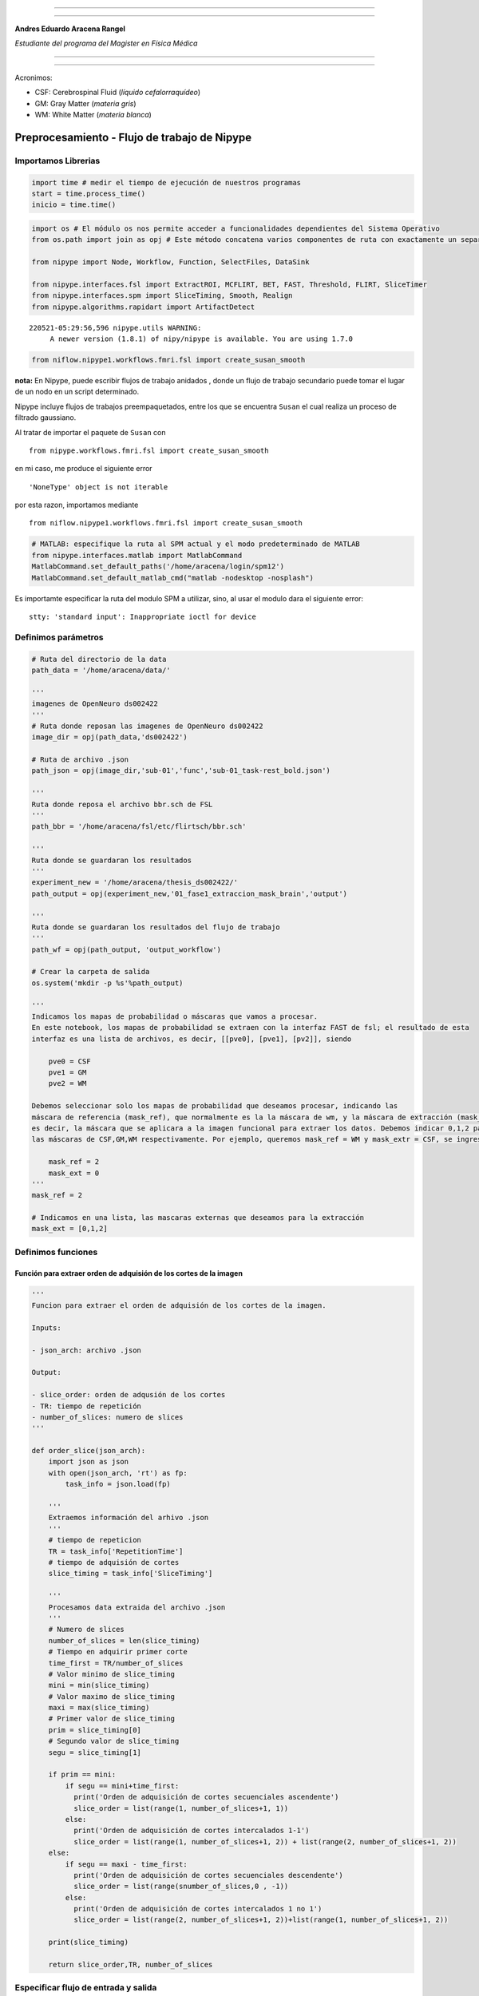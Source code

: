 |image0|

--------------

--------------

**Andres Eduardo Aracena Rangel**

*Estudiante del programa del Magister en Física Médica*

--------------

--------------

Acronimos:

-  CSF: Cerebrospinal Fluid (*líquido cefalorraquídeo*)
-  GM: Gray Matter (*materia gris*)
-  WM: White Matter (*materia blanca*)

Preprocesamiento - Flujo de trabajo de Nipype
=============================================

Importamos Librerias
--------------------

.. code:: python

   import time # medir el tiempo de ejecución de nuestros programas
   start = time.process_time()
   inicio = time.time()

.. code:: python

   import os # El módulo os nos permite acceder a funcionalidades dependientes del Sistema Operativo
   from os.path import join as opj # Este método concatena varios componentes de ruta con exactamente un separador de directorio(‘/’)

   from nipype import Node, Workflow, Function, SelectFiles, DataSink

   from nipype.interfaces.fsl import ExtractROI, MCFLIRT, BET, FAST, Threshold, FLIRT, SliceTimer
   from nipype.interfaces.spm import SliceTiming, Smooth, Realign
   from nipype.algorithms.rapidart import ArtifactDetect

::

   220521-05:29:56,596 nipype.utils WARNING:
        A newer version (1.8.1) of nipy/nipype is available. You are using 1.7.0

.. code:: python

   from niflow.nipype1.workflows.fmri.fsl import create_susan_smooth

**nota:** En Nipype, puede escribir flujos de trabajo anidados , donde
un flujo de trabajo secundario puede tomar el lugar de un nodo en un
script determinado.

Nipype incluye flujos de trabajos preempaquetados, entre los que se
encuentra ``Susan`` el cual realiza un proceso de filtrado gaussiano.

Al tratar de importar el paquete de ``Susan`` con

::

   from nipype.workflows.fmri.fsl import create_susan_smooth

en mi caso, me produce el siguiente error

::

   'NoneType' object is not iterable

por esta razon, importamos mediante

::

   from niflow.nipype1.workflows.fmri.fsl import create_susan_smooth

.. code:: python

   # MATLAB: especifique la ruta al SPM actual y el modo predeterminado de MATLAB
   from nipype.interfaces.matlab import MatlabCommand
   MatlabCommand.set_default_paths('/home/aracena/login/spm12')
   MatlabCommand.set_default_matlab_cmd("matlab -nodesktop -nosplash")

Es importamte especificar la ruta del modulo SPM a utilizar, sino, al
usar el modulo dara el siguiente error:

::

   stty: 'standard input': Inappropriate ioctl for device

Definimos parámetros
--------------------

.. code:: python

   # Ruta del directorio de la data
   path_data = '/home/aracena/data/' 

   '''
   imagenes de OpenNeuro ds002422
   '''
   # Ruta donde reposan las imagenes de OpenNeuro ds002422
   image_dir = opj(path_data,'ds002422')

   # Ruta de archivo .json
   path_json = opj(image_dir,'sub-01','func','sub-01_task-rest_bold.json')

   '''
   Ruta donde reposa el archivo bbr.sch de FSL
   '''
   path_bbr = '/home/aracena/fsl/etc/flirtsch/bbr.sch'

   '''
   Ruta donde se guardaran los resultados
   '''
   experiment_new = '/home/aracena/thesis_ds002422/'
   path_output = opj(experiment_new,'01_fase1_extraccion_mask_brain','output')

   '''
   Ruta donde se guardaran los resultados del flujo de trabajo
   '''
   path_wf = opj(path_output, 'output_workflow')

   # Crear la carpeta de salida
   os.system('mkdir -p %s'%path_output)

   '''
   Indicamos los mapas de probabilidad o máscaras que vamos a procesar.
   En este notebook, los mapas de probabilidad se extraen con la interfaz FAST de fsl; el resultado de esta
   interfaz es una lista de archivos, es decir, [[pve0], [pve1], [pv2]], siendo

       pve0 = CSF
       pve1 = GM
       pve2 = WM

   Debemos seleccionar solo los mapas de probabilidad que deseamos procesar, indicando las 
   máscara de referencia (mask_ref), que normalmente es la la máscara de wm, y la máscara de extracción (mask_ext),
   es decir, la máscara que se aplicara a la imagen funcional para extraer los datos. Debemos indicar 0,1,2 para 
   las máscaras de CSF,GM,WM respectivamente. Por ejemplo, queremos mask_ref = WM y mask_extr = CSF, se ingresa:
       
       mask_ref = 2
       mask_ext = 0
   '''
   mask_ref = 2

   # Indicamos en una lista, las mascaras externas que deseamos para la extracción
   mask_ext = [0,1,2]

Definimos funciones
-------------------

Función para extraer orden de adquisión de los cortes de la imagen
~~~~~~~~~~~~~~~~~~~~~~~~~~~~~~~~~~~~~~~~~~~~~~~~~~~~~~~~~~~~~~~~~~

.. code:: python

   '''
   Funcion para extraer el orden de adquisión de los cortes de la imagen.

   Inputs:

   - json_arch: archivo .json

   Output:

   - slice_order: orden de adqusión de los cortes
   - TR: tiempo de repetición
   - number_of_slices: numero de slices
   '''
    
   def order_slice(json_arch):
       import json as json
       with open(json_arch, 'rt') as fp:
           task_info = json.load(fp)
       
       '''
       Extraemos información del arhivo .json
       '''
       # tiempo de repeticion
       TR = task_info['RepetitionTime']
       # tiempo de adquisión de cortes
       slice_timing = task_info['SliceTiming']
       
       '''
       Procesamos data extraida del archivo .json
       '''
       # Numero de slices
       number_of_slices = len(slice_timing)
       # Tiempo en adquirir primer corte
       time_first = TR/number_of_slices
       # Valor minimo de slice_timing
       mini = min(slice_timing)
       # Valor maximo de slice_timing
       maxi = max(slice_timing)
       # Primer valor de slice_timing
       prim = slice_timing[0]
       # Segundo valor de slice_timing
       segu = slice_timing[1]

       if prim == mini:
           if segu == mini+time_first:
             print('Orden de adquisición de cortes secuenciales ascendente')
             slice_order = list(range(1, number_of_slices+1, 1))      
           else:
             print('Orden de adquisición de cortes intercalados 1-1')
             slice_order = list(range(1, number_of_slices+1, 2)) + list(range(2, number_of_slices+1, 2))      
       else:
           if segu == maxi - time_first:
             print('Orden de adquisición de cortes secuenciales descendente')
             slice_order = list(range(snumber_of_slices,0 , -1))
           else:
             print('Orden de adquisición de cortes intercalados 1 no 1')
             slice_order = list(range(2, number_of_slices+1, 2))+list(range(1, number_of_slices+1, 2))
       
       print(slice_timing)
       
       return slice_order,TR, number_of_slices

Especificar flujo de entrada y salida
-------------------------------------

Especificamos dónde se pueden buscar y recopilar archivos del disco duro
como datos de entrada, y cómo etiquetralos y guardar los datos de
salida.

En este notebook utilizaremos:

::

   recopilar --> SelectFiles
   almacenar --> DataSink

Nodo SelectFiles
~~~~~~~~~~~~~~~~

.. code:: python

   '''
   Plantilla de cadena con cadenas basadas en {}
   '''

   # La entrada template indica la plantilla de cadena que debe coincidir en el directorio indicado a buscar
   templates = {'anat': '{subject_id}/anat/sub-01_T1w.nii', 
                'func': '{subject_id}/func/sub-01_task-rest_bold.nii.gz'}

   '''
   Creamos el nodo SelectFiles
   '''
   selectfiles = Node(SelectFiles(templates),
             name='selectfiles')

   '''
   Inputs
   - Ubicación de la carpeta del conjunto de datos
   - Cadenas de marcador de posición {}
   '''
   # La entrada base_directory indica en que directorio buscar
   selectfiles.inputs.base_directory = image_dir

   #Ingresamos la(s) cadena(s) de marcador de posición {} con valores
   selectfiles.inputs.subject_id = 'sub-01'

Nodo DataSink
~~~~~~~~~~~~~

.. code:: python

   datasink = Node(DataSink(base_directory = path_output,
                            container = "datasink"),
                   name="datasink")

   # Definir cadenas de sustitución
   substitutions = [('_mask_ext_0', 'mask_ext_csf'),
                    ('_mask_ext_1', 'mask_ext_gm'),
                    ('_mask_ext_2', 'mask_ext_wm'),
                    ('detrend.nii.gz', 'fmri_rest_prepro.nii.gz'),
                    ('_smooth0', 'smoooth'),
                    ('_mask_func0', 'mask_func'),                 
                    ('_thresh', 'threshold')
                   ]

   # Alimente las cadenas de sustitución al nodo DataSink
   datasink.inputs.substitutions = substitutions

Flujo de trabajo - preparación imagen funcional
-----------------------------------------------

Nodo Function (Descomprimir archivos .gz)
~~~~~~~~~~~~~~~~~~~~~~~~~~~~~~~~~~~~~~~~~

Por lo general, la data que se encuentra alojada en OpenNeuro se
encuentra en formato comprimido ‘.gz’, sin embargo, la data para ser
procesada en la canalización de preprocesamiento debe estar
descomprimida y en formato ‘.nifti’. Se crea una función con modulo de
Nipype Gunzip, donde verifica la extensión y descomprime si es ‘.gz’.

.. code:: python

   def gunzip_func(file):
       from nipype import Node
       from nipype.algorithms.misc import Gunzip
       veri = file
       a = veri.find('.gz')
       if a < 0:
           out_file = file
       else:
           gunzip = Gunzip(in_file=veri)
           out_file = gunzip.run().outputs.out_file
       return out_file

   gunzip_func = Node(Function(input_file=["file"],
                          output_names=["out_file"],
                          function=gunzip_func),
                 name='gunzip_func')

.. code:: python

   def gunzip_anat(file):
       from nipype import Node
       from nipype.algorithms.misc import Gunzip
       veri = file
       a = veri.find('.gz')
       if a < 0:
           out_file = file
       else:
           gunzip = Gunzip(in_file=veri)
           out_file = gunzip.run().outputs.out_file
       return out_file

   gunzip_anat = Node(Function(input_file=["file"],
                          output_names=["out_file"],
                          function=gunzip_anat),
                 name='gunzip_anat')

.. code:: python

   from nipype.interfaces.fsl import ExtractROI, MCFLIRT, BET, FAST, Threshold, FLIRT, SliceTimer

Nodo ExtractROI (Eliminar escaneos ficticios)
~~~~~~~~~~~~~~~~~~~~~~~~~~~~~~~~~~~~~~~~~~~~~

Las imágenes funcionales son obtenidas como protocolo con una cantidad
de escaneos ficticios al principio, los cuales deben ser
extraidos/eliminados del conjunto de imagenes funcionales adquiridas.

.. code:: python

   extract = Node(ExtractROI(t_min=4, t_size=-1, output_type='NIFTI'),
                  name="extract")

Nodo SliceTiming (Corrección del tiempo de corte )
~~~~~~~~~~~~~~~~~~~~~~~~~~~~~~~~~~~~~~~~~~~~~~~~~~

Para corregir la adquisición de los cortes de los volúmenes,
utilizaremos SliceTiming. Los datos de entrada, inputs,

::

   num_slices,
   ref_slice,
   slice_order,
   time_repetition,
   time_acquisition

son extraídos del archivo ‘.json’ al ingresarlo en la función

::

   def order_slice(json_arch)

.. code:: python

   # Funcion para extraer el orden de adquisión de las cortes de la imagen
   res_fun = order_slice(path_json)

   slice_order = res_fun[0]
   TR = res_fun[1]
   number_of_slices = res_fun[2]

   # SliceTimer - correct for slice wise acquisition
   slicetime = Node(SliceTimer(index_dir=False,
                                interleaved=True,
                                output_type='NIFTI',
                                time_repetition=TR),
                     name="slicetime")

::

   Orden de adquisición de cortes intercalados 1 no 1
   [1.5375, 0, 1.6225, 0.085, 1.7075, 0.1725, 1.7925, 0.2575, 1.8775, 0.3425, 1.9625, 0.4275, 2.05, 0.5125, 2.135, 0.5975, 2.22, 0.6825, 2.305, 0.77, 2.39, 0.855, 2.475, 0.94, 2.56, 1.025, 2.6475, 1.11, 2.7325, 1.195, 2.8175, 1.28, 2.9025, 1.3675, 2.9875, 1.4525]

Nodo MCFLIRT - VOL (Corrección de movimiento)
~~~~~~~~~~~~~~~~~~~~~~~~~~~~~~~~~~~~~~~~~~~~~

Para corregir el movimiento en el escáner, usaremos FSL MCFLIRT.

**NOTA:** Al ejecutar el nodo MCFLIRT necesitamos dos outputs para el
procesamiento, los cuales son:

::

   out_file: nos entrega una matriz 4D con la corrección del movimiento
   mean_img: nos entrega un volumen, matriz 3D, promedio con la corrección del movimiento

Si la versión de ``FSL`` instalado no es la versión 5, al ejecutar el
flujo de trabajo conducirá a un error que nos indica que no se encuentra
el archivo de ``mean_img``, arrojando un error como:

::

   FileNotFoundError: No such file or directory /opt/home/aracena/thesis_practica/tips_nipype/16_workflow_preprocesamiento/output_prefunc/output_workflow/work_preproc_func/mcflirt/sub-01_task-rest_bold_roi_st_mcf_mean_reg.nii.gz' for output 'mean_img' of a MCFLIRT interface

Esto se debe, como en mi caso que tengo instalado FSL versión 6.0, al
sobrescribir el archivo de procesamiento de mean_img, NO suprime la
extensión previa, creando un archivo con la extensión copiado dos veces,
como se observa en la figura:

|image1|

Este es un resultado previo a este notebook y arrojando el error. En
este caso, marcaremos en negrita lo previamente explicado

sub-01-task-rest_bold_roi_st_mcf\ **.nii.gz**\ \_mean_reg\ **.nii.gz**

La solución para obtener estos dos outputs, fue obtenerlos
separadamente, donde el output ``out_file`` lo obtendremos mediante el
nodo MCFLIRT, y el output ``mean_img`` lo obtendremos con una nodo
Function MCFLIRT. Detalles sobre cómo se elaboro este nodo Function
MCFLIRT, puede revisar el notebook
**aplicacion_NODO_funcion_MCFLIRT.ipynb**

.. code:: python

   #MCFLIRT.help()

.. code:: python

   '''
   Creamos el Nodo MCFLIRT - VOL
   '''

   mcflirt_vol = Node(MCFLIRT(), name="mcflirt_vol")

   # inputs
   mcflirt_vol.inputs.save_plots=True

Función MCFLIRT-MEAN
~~~~~~~~~~~~~~~~~~~~

.. code:: python

   def crear_mean_img(archivo,img_func,path_wf): 
       import os, pathlib, re
       from os.path import join as opj
       from nipype.interfaces.fsl import MCFLIRT
       
       '''
       Sustraemos extensión de archivo
       '''
       print('-----\n', archivo)
       ext = '.gz'
       img_modi = archivo

       while ext != '':
           # extraemos la extencion del archivo
           path = pathlib.Path(img_modi)
           ext = path.suffix
           #realizamos la sustracción de la extensión del archivo
           img_modi = re.sub(ext,"",img_modi)
           ext = pathlib.Path(img_modi).suffix
           new_name = pathlib.Path(img_modi).name

       '''
       creamos el archivo sin extension y su ruta
       '''
       path_out_file = opj(path_wf,new_name)
       os.system('touch %s'%path_out_file)
           
       '''
       ejecutamos la interfaz MCFLRIT - MEAN
       '''
       mfmean = MCFLIRT()
       mfmean.inputs.in_file = img_func
       mfmean.inputs.out_file = path_out_file
       mfmean.inputs.mean_vol=True
       out_file = mfmean.run().outputs.mean_img
             
       return out_file

   '''
   Creamos el nodo Fuction de MCFLIRT-MEAN
   '''

   mcflirt_mean = Node(Function(input_file=['archivo','img_func', 'path_wf'],
                               output_names=['mean_img'],
                               function=crear_mean_img),
                 name='mcflirt_mean')

   mcflirt_mean.inputs.path_wf = path_wf

Nodo ArtifactDetect (Detección de artefactos)
~~~~~~~~~~~~~~~~~~~~~~~~~~~~~~~~~~~~~~~~~~~~~

La herramienta ``ArtifactDetect``\ es útil para detectar valores
atípicos de movimiento e intensidad en las imágenes funcionales. Los
inputs significa lo siguiente:

-  **norm_threshold** - Umbral para usar para detectar valores atípicos
   relacionados con el movimiento cuando se usa movimiento compuesto
-  **zintensity_threshold** - Uso del umbral Z de intensidad para
   detectar imágenes que se desvían de la media
-  **mask_type** - Tipo de máscara que debe usarse para enmascarar los
   datos funcionales. spm_global utiliza un cálculo similar a spm_global
   para determinar la máscara cerebral
-  **parameter_source** - Fuente de parámetros de movimiento
-  **use_differences** - Si desea utilizar diferencias entre
   estimaciones de movimiento sucesivo (primer elemento) y parámetro de
   intensidad (segundo elemento) para determinar valores atípicos

.. code:: python

   # Artifact Detection - determines outliers in functional images
   art = Node(ArtifactDetect(norm_threshold=2,
                             zintensity_threshold=3,
                             mask_type='spm_global',
                             parameter_source='FSL',
                             use_differences=[True, False],
                             plot_type='svg'),
              name="art")

Nodo Smooth
~~~~~~~~~~~

La herramienta ``Smooth`` es útil para el suavizado gaussiano 3D de los
volúmenes de imagen.

.. code:: python

   # Smooth - image smoothing
   smooth = Node(Smooth(), name="smooth")
   #smooth.iterables = ("fwhm", fwhm)

::

   stty: 'standard input': Inappropriate ioctl for device

Flujo de trabajo - preparacion imagen anatomica
-----------------------------------------------

Nodo BET
~~~~~~~~

Extracción del craneo de la imagen anatomica.

Con los notebook previos, *workflow_BET_iterable_frac.ipynb* y
*workflow_BET_iterable_robust.ipynb* usaremos los siguientes inputs:

.. code:: python

   '''
   Creamos el nodo BET
   '''
   skullstrip = Node(BET(output_type='NIFTI_GZ'),
                   name="skullstrip")
   # Inputs Nodo
   skullstrip.inputs.robust = True
   skullstrip.inputs.frac = 0.6

Nodo FAST (Segmentación de imagen anatómica)
~~~~~~~~~~~~~~~~~~~~~~~~~~~~~~~~~~~~~~~~~~~~

Para crear los mapas de probabilidad para la CSF, GM y WM, usamos la
interfaz ``NewSegment`` de SPM.

.. code:: python

   #FAST.help()

.. code:: python

   '''
   Creamos el nodo FAST
   '''

   segmentation = Node(FAST(output_type='NIFTI_GZ'),
                   name="segmentation")

Flujo de trabajo - Corregistro
------------------------------

Nodo Function (Selección de mapas de probabilidad)
~~~~~~~~~~~~~~~~~~~~~~~~~~~~~~~~~~~~~~~~~~~~~~~~~~

Declaramos una función auxiliar para seleccionar el mapa de probabilidad
de CSF y WM. Debido a que el campo de salida del nodo *segmentation* nos
da una lista de archivos, es decir, [[pve0], [pve1], [pv2]], siendo

::

   pve0 = CSF
   pve1 = GM
   pve2 = WM

Por lo tanto, usando las siguiente función, podemos seleccionar solo los
mapas de probabilidad que desamos.

Seleccionar mapa de probabilidad (mp) de REFERENCIA
^^^^^^^^^^^^^^^^^^^^^^^^^^^^^^^^^^^^^^^^^^^^^^^^^^^

.. code:: python

   # Seleccione el mp de CSF de la salida del nodo segmentation
   def get_ref(files, mask_ref):
       return files[mask_ref]

   # Creamos Nodo
   get_mask_ref = Node(Function(input_names=['files', 'mask_ref'],
                          output_names=["output_file"],
                          function=get_ref),
                 name='get_mask_ref')

   get_mask_ref.inputs.mask_ref = mask_ref

Seleccionar mapa de probabilidad (mp) de EXTRACCION
^^^^^^^^^^^^^^^^^^^^^^^^^^^^^^^^^^^^^^^^^^^^^^^^^^^

.. code:: python

   # Seleccione el mp de WM de la salida del nodo segmentation
   def get_ext(files, mask_ext):
       return files[mask_ext]

   # Creamos Nodo
   get_mask_ext = Node(Function(input_names=['files', 'mask_ext'],
                          output_names=['output_file'],
                          function=get_ext),
                 name='get_mask_ext')

   get_mask_ext.iterables = ('mask_ext', mask_ext)

Nodo Threshold (Creación de mascara binaria)
~~~~~~~~~~~~~~~~~~~~~~~~~~~~~~~~~~~~~~~~~~~~

Creamos una máscara binaria a partir del mapa de probabilidad de WM.
Esto se puede hacer mediante la interfaz ``Threshold`` de FSL.

Esta mascara binaria servirá para guiar el corregistro entre la imagen
anatomica y funcional, mediante el nodo ``coreg_bbr`` que se definira
más adelante.

.. code:: python

   # Threshold - Threshold WM probability image
   threshold = Node(Threshold(thresh=0.5,
                              args='-bin',
                              output_type='NIFTI_GZ'),
                   name="threshold")

.. code:: python

   #Threshold.help()

Nodo FLIRT (Calcular Matriz de Corregistro)
~~~~~~~~~~~~~~~~~~~~~~~~~~~~~~~~~~~~~~~~~~~

Como siguiente paso, nos aseguraremos de que las imágenes funcionales se
registren conjuntamente con la imagen anatómica. Para ello, usaremos la
interfaz ``FLIRT`` de FSL . Como acabamos de crear un mapa de
probabilidad de CSF, podemos usarlo junto con la función de costo del
registro basado en límites (BBR) para optimizar el corregistro de la
imagen. Como algunas notas útiles …

::

   utilizar un grado de libertad  (dof) de 6
   especificar la función de costo (cost) como bbr
   utilizar el schedule = path_bbr (definida en los parámetros)

.. code:: python

   # FLIRT - pre-alineación de imágenes funcionales a imágenes anatómicas
   coreg_pre = Node(FLIRT(dof=6, output_type='NIFTI_GZ'),
                    name="coreg_pre")

   # FLIRT - corregistro de imágenes funcionales a imágenes anatómicas con BBR
   coreg_bbr = Node(FLIRT(dof=6,
                          cost='bbr',
                          schedule=path_bbr,
                          output_type='NIFTI_GZ'),
                    name="coreg_bbr")

Nodo FLIRT 2 (Aplicar Matriz de Corregistro a la imagen funcional)
~~~~~~~~~~~~~~~~~~~~~~~~~~~~~~~~~~~~~~~~~~~~~~~~~~~~~~~~~~~~~~~~~~

Ahora que conocemos la matriz de coregistro para superponer
correctamente la imagen media funcional en la anatomía específica del
sujeto, debemos aplicar el coregistro a toda la serie de tiempo. Esto se
puede lograr con la interface ``FLIRT`` de FSL de la siguiente manera:

.. code:: python

   # Especificar el voxel resolución isométrica que desea después de coregistration 
   desired_voxel_iso = 4

   # Aplicar coregistration warp a imágenes funcionales 
   applywarp = Node(FLIRT(interp='spline',
                          apply_isoxfm=desired_voxel_iso,
                          output_type='NIFTI'),
                    name="applywarp")

**Importante :** como puede observar, se especifica una variable
``desired_voxel_iso``. Esto es muy importante en esta etapa; de lo
contrario ``FLIRT``, transformará sus imágenes funcionales a una
resolución de la imagen anatómica, lo que aumentará drásticamente el
tamaño del archivo (por ejemplo, de 1 a 10 GB por archivo). Si no desea
cambiar la resolución del vóxel, use el parámetro adicional
``no_resample=True``. Importante, para que esto funcione, aún necesita
definir ``apply_isoxfm=desired_voxel_iso``.

Nodo Susan (Suavizado)
~~~~~~~~~~~~~~~~~~~~~~

El siguiente paso es suavizar la imagen. La forma más sencilla de hacer
esto es utilizar la función ``Smooth`` de ``FSL`` o ``SPM``. Tenga en
cuenta que esta vez, estamos importando un flujo de trabajo en lugar de
una interfaz.

.. code:: python

   susan = create_susan_smooth(name='susan')
   susan.inputs.inputnode.fwhm = 4

.. code:: python

   susan.outputs

::

   inputnode = 
   fwhm = None
   in_files = None
   mask_file = None

   mask = 
   out_file = None

   meanfunc2 = 
   out_file = None

   median = 
   out_stat = None

   merge = 
   out = None

   multi_inputs = 
   cart_btthresh = None
   cart_fwhm = None
   cart_in_file = None
   cart_usans = None

   outputnode = 
   smoothed_files = None

   smooth = 
   smoothed_file = None

.. code:: python

   #create_susan_smooth?

Flujo de trabajo - Crear máscara binaria
----------------------------------------

Hay muchos enfoques posibles sobre cómo enmascarar sus imágenes
funcionales. Uno de ellos no lo es en absoluto, uno tiene una simple
máscara cerebral y uno que solo considera cierto tipo de tejido
cerebral, por ejemplo, la materia gris.

Para este Script, queremos crear una máscara de liquido cefalorraquídeo
dilatada. Para ello necesitamos:

-  Vuelva a muestrear el mapa de probabilidad de csf a la misma
   resolución que las imágenes funcionales
-  Umbral de este mapa de probabilidad remuestreado en un valor
   específico
-  Dilata esta máscara con algunos voxels para hacer que la máscara sea
   menos conservadora y más inclusiva.

El primer paso se puede realizar de muchas formas (por ejemplo,
utilizando ``mri_convert`` de freesurfer, nibabel) en nuestro caso,
usaremos ``FLIRT`` de FSL. El truco consiste en utilizar la máscara de
probabilidad, como archivo de entrada y como archivo de referencia.

Nodo FLIRT 3 (Máscara csf)
~~~~~~~~~~~~~~~~~~~~~~~~~~

.. code:: python

   # Initiate resample node
   resample = Node(FLIRT(apply_isoxfm=desired_voxel_iso,
                         output_type='NIFTI'),
                   name="resample")

Nodo Threshold 2 (Mascara csf)
~~~~~~~~~~~~~~~~~~~~~~~~~~~~~~

Afortunadamente, el segundo y tercer paso se pueden realizar con un solo
nodo. Podemos tomar casi el mismo nodo ``Threshold`` que el anterior.
Solo necesitamos agregar otro argumento adicional: ``-dilF-`` que aplica
un filtrado máximo de todos los vóxeles.

.. code:: python

   # Threshold - Imagen de probabilidad de CSF umbral 
   mask_EXT  =  Node ( Threshold (args = '-bin -dilF',
                                  output_type = 'NIFTI' ), 
                   name = "mask_EXT" )

   mask_EXT.iterables = ('thresh', [0.5,0.95,0.97,0.99])

Nodo Function (selección de mapa de probabilidad de CSF)
~~~~~~~~~~~~~~~~~~~~~~~~~~~~~~~~~~~~~~~~~~~~~~~~~~~~~~~~

Función ``get_csf(files)`` definida en Flujo de trabajo-Corregistro

Flujo de trabajo - Aplicar la máscara binaria
---------------------------------------------

Para aplicar la máscara a las imágenes funcionales suavizadas, usaremos
la interfaz ``ApplyMask`` de FSL.

**Importante:** el flujo de trabajo de Susan proporciona una lista de
archivos, es decir, [smoothed_func.nii], en lugar de solo el nombre del
archivo directamente. Si usáramos un NodO para ``ApplyMask``, se
produciría el siguiente error:

::

   TraitError: The 'in_file' trait of an ApplyMaskInput instance must be an existing file name, but a value of ['/output/work_preproc/susan/smooth/mapflow/_smooth0/asub-07_ses-test_task-fingerfootlips_bold_mcf_flirt_smooth.nii.gz'] <class 'list'> was specified.

Para evitar esto , usaremos a ``MapNode`` y especificaremos ``in_file``
en el input ``iterfield``.Así, el nodo es capaz de manejar una lista de
entradas, ya que sabrá que tiene que aplicarse de forma iterativa a la
lista de entradas.

Nodo ApplyMask
~~~~~~~~~~~~~~

.. code:: python

   from nipype import MapNode
   from nipype.interfaces.fsl import ApplyMask

   mask_func = MapNode(ApplyMask(output_type='NIFTI'),
                       name="mask_func",
                       iterfield=["in_file"])

Nodo TSNR (Eliminar tendencias lineales en imágenes funcionales)
~~~~~~~~~~~~~~~~~~~~~~~~~~~~~~~~~~~~~~~~~~~~~~~~~~~~~~~~~~~~~~~~

Usemos el módulo ``TSNR`` de Nipype para eliminar tendencias lineales y
cuadráticas en las imágenes funcionales suavizadas. Para ello, solo
tienes que especificar el parámetro ``regress_poly`` en el inicio del
nodo.

.. code:: python

   from nipype.algorithms.confounds import TSNR

   detrend = Node(TSNR(regress_poly=2), name="detrend")

Para la fMRI
^^^^^^^^^^^^

.. code:: python

   from nipype.algorithms.confounds import TSNR

   detrend_fmri = Node(TSNR(regress_poly=2), name="detrend_fmri")

Definimos los Flujos de trabajo
-------------------------------

.. code:: python

   # Flujo de trabajo de Preparacion - imagen func
   prefunc = Workflow(name = 'work_preproc_func', base_dir = path_wf)

   # Flujo de trabajo de Preparación - imagen anat
   preanat = Workflow(name = 'work_preproc_anat', base_dir = path_wf)

   # Flujo de trabajo de corregistro
   prereg = Workflow(name = 'work_preproc_corregistro', base_dir = path_wf)

Conectamos Nodos
~~~~~~~~~~~~~~~~

.. code:: python

   prefunc.connect(gunzip_func, 'out_file', extract, 'in_file')
   prefunc.connect(extract, 'roi_file', slicetime, 'in_file')
   prefunc.connect(slicetime,'slice_time_corrected_file', mcflirt_vol, 'in_file')
   prefunc.connect(slicetime,'slice_time_corrected_file', mcflirt_mean, 'img_func')
   prefunc.connect(mcflirt_vol, 'out_file', mcflirt_mean, 'archivo')

.. code:: python

   preanat.connect(gunzip_anat, 'out_file', skullstrip, 'in_file')
   preanat.connect(skullstrip, 'out_file', segmentation, 'in_files')
   # creacion mascara wm-anat
   preanat.connect(segmentation, 'partial_volume_files', get_mask_ref, 'files'),
   preanat.connect(get_mask_ref, 'output_file', threshold, 'in_file')

.. code:: python

   prereg.connect(preanat, 'gunzip_anat.out_file', coreg_bbr, 'reference')
   prereg.connect(preanat, 'gunzip_anat.out_file', applywarp, 'reference')
   prereg.connect(preanat, 'skullstrip.out_file', coreg_pre, 'reference')
   prereg.connect(preanat, 'threshold.out_file', coreg_bbr, 'wm_seg')
   prereg.connect(prefunc, 'mcflirt_vol.out_file', applywarp, 'in_file')
   prereg.connect(prefunc, 'mcflirt_mean.mean_img', coreg_pre, 'in_file')
   prereg.connect(prefunc, 'mcflirt_mean.mean_img', coreg_bbr, 'in_file')
   prereg.connect(coreg_pre, 'out_matrix_file', coreg_bbr, 'in_matrix_file')
   prereg.connect(coreg_bbr, 'out_matrix_file', applywarp, 'in_matrix_file')
   prereg.connect(applywarp, 'out_file', susan, 'inputnode.in_files')
   #creacion mascara extraccion-anat
   prereg.connect(preanat, 'segmentation.partial_volume_files', get_mask_ext, 'files')
   prereg.connect(get_mask_ext, 'output_file', resample, 'in_file')
   prereg.connect(get_mask_ext, 'output_file', resample, 'reference')
   prereg.connect(resample, 'out_file', mask_EXT, 'in_file')
   prereg.connect(mask_EXT, 'out_file', susan, 'inputnode.mask_file')

.. code:: python

   prereg.connect(selectfiles, 'anat', preanat, 'gunzip_anat.file')
   prereg.connect(selectfiles, 'func', prefunc, 'gunzip_func.file')

   prereg.connect(susan, 'outputnode.smoothed_files', mask_func, 'in_file')
   prereg.connect(mask_EXT, 'out_file', mask_func, 'mask_file')
   prereg.connect(mask_func, 'out_file', detrend, 'in_file')
   prereg.connect(detrend, 'detrended_file', datasink, 'masks_brain')
   prereg.connect(susan, 'outputnode.smoothed_files', datasink, 'fmri_smooth')
   prereg.connect(applywarp, 'out_file', datasink, 'fmri_sin_smooth')
   prereg.connect(mask_func, 'out_file', datasink, 'masks_brain_sin_detrend')

   prereg.connect(susan, 'outputnode.smoothed_files', detrend_fmri, 'in_file')
   prereg.connect(detrend_fmri, 'detrended_file', datasink, 'fmri_detrend')



   prereg.connect(preanat, 'segmentation.partial_volume_files', datasink, 'mask_files')

Visualizamos el Flujo de trabajo
~~~~~~~~~~~~~~~~~~~~~~~~~~~~~~~~

.. code:: python

   # Create preproc output graph
   prereg.write_graph(graph2use='colored', format='png', simple_form=True)

   # Visualize the graph
   from IPython.display import Image
   Image(filename=path_wf+'/work_preproc_corregistro/graph.png')

::

   220521-05:30:09,49 nipype.workflow INFO:
        Generated workflow graph: /home/aracena/thesis_ds002422/01_fase1_extraccion_mask_brain/output/output_workflow/work_preproc_corregistro/graph.png (graph2use=colored, simple_form=True).

.. figure:: output_84_11.png
   :alt: png

   png

.. code:: python

   # Otra visualización del flujo de trabajo

   prereg.write_graph(graph2use='flat', format='png', simple_form=True)
   Image(filename=path_wf+'/work_preproc_corregistro/graph_detailed.png')

::

   220521-05:30:09,879 nipype.workflow INFO:
        Generated workflow graph: /home/aracena/thesis_ds002422/01_fase1_extraccion_mask_brain/output/output_workflow/work_preproc_corregistro/graph.png (graph2use=flat, simple_form=True).

.. figure:: output_85_11.png
   :alt: png

   png

Ejecutamos el flujo de trabajo
~~~~~~~~~~~~~~~~~~~~~~~~~~~~~~

.. code:: python

   prereg.run('MultiProc', plugin_args={'n_procs': 8})

::

   220521-05:30:09,923 nipype.workflow INFO:
        Workflow work_preproc_corregistro settings: ['check', 'execution', 'logging', 'monitoring']
   220521-05:30:10,45 nipype.workflow INFO:
        Running in parallel.
   220521-05:30:10,51 nipype.workflow INFO:
        [MultiProc] Running 0 tasks, and 1 jobs ready. Free memory (GB): 13.99/13.99, Free processors: 8/8.
   220521-05:30:10,121 nipype.workflow INFO:
        [Node] Setting-up "work_preproc_corregistro.selectfiles" in "/opt/home/aracena/thesis_ds002422/01_fase1_extraccion_mask_brain/output/output_workflow/work_preproc_corregistro/selectfiles".
   220521-05:30:10,127 nipype.workflow INFO:
        [Node] Executing "selectfiles" <nipype.interfaces.io.SelectFiles>
   220521-05:30:10,132 nipype.workflow INFO:
        [Node] Finished "selectfiles", elapsed time 0.001645s.
   220521-05:30:12,53 nipype.workflow INFO:
        [Job 0] Completed (work_preproc_corregistro.selectfiles).
   220521-05:30:12,57 nipype.workflow INFO:
        [MultiProc] Running 0 tasks, and 2 jobs ready. Free memory (GB): 13.99/13.99, Free processors: 8/8.
   220521-05:30:12,143 nipype.workflow INFO:
        [Job 1] Cached (work_preproc_corregistro.work_preproc_func.gunzip_func).
   220521-05:30:12,146 nipype.workflow INFO:
        [Job 6] Cached (work_preproc_corregistro.work_preproc_anat.gunzip_anat).
   220521-05:30:14,112 nipype.workflow INFO:
        [Job 2] Cached (work_preproc_corregistro.work_preproc_func.extract).
   220521-05:30:14,116 nipype.workflow INFO:
        [Job 7] Cached (work_preproc_corregistro.work_preproc_anat.skullstrip).
   220521-05:30:16,120 nipype.workflow INFO:
        [Job 3] Cached (work_preproc_corregistro.work_preproc_func.slicetime).
   220521-05:30:16,124 nipype.workflow INFO:
        [Job 8] Cached (work_preproc_corregistro.work_preproc_anat.segmentation).
   220521-05:30:18,61 nipype.workflow INFO:
        [MultiProc] Running 0 tasks, and 5 jobs ready. Free memory (GB): 13.99/13.99, Free processors: 8/8.
   220521-05:30:18,143 nipype.workflow INFO:
        [Job 4] Cached (work_preproc_corregistro.work_preproc_func.mcflirt_vol).
   220521-05:30:18,150 nipype.workflow INFO:
        [Job 9] Cached (work_preproc_corregistro.get_mask_ext).
   220521-05:30:18,154 nipype.workflow INFO:
        [Job 15] Cached (work_preproc_corregistro.get_mask_ext).
   220521-05:30:18,157 nipype.workflow INFO:
        [Job 21] Cached (work_preproc_corregistro.get_mask_ext).
   220521-05:30:18,160 nipype.workflow INFO:
        [Job 27] Cached (work_preproc_corregistro.work_preproc_anat.get_mask_ref).
   220521-05:30:20,136 nipype.workflow INFO:
        [Job 5] Cached (work_preproc_corregistro.work_preproc_func.mcflirt_mean).
   220521-05:30:20,140 nipype.workflow INFO:
        [Job 10] Cached (work_preproc_corregistro.resample).
   220521-05:30:20,143 nipype.workflow INFO:
        [Job 16] Cached (work_preproc_corregistro.resample).
   220521-05:30:20,147 nipype.workflow INFO:
        [Job 22] Cached (work_preproc_corregistro.resample).
   220521-05:30:20,150 nipype.workflow INFO:
        [Job 28] Cached (work_preproc_corregistro.work_preproc_anat.threshold).
   220521-05:30:22,66 nipype.workflow INFO:
        [MultiProc] Running 0 tasks, and 13 jobs ready. Free memory (GB): 13.99/13.99, Free processors: 8/8.
   220521-05:30:22,149 nipype.workflow INFO:
        [Job 11] Cached (work_preproc_corregistro.mask_EXT).
   220521-05:30:22,155 nipype.workflow INFO:
        [Job 12] Cached (work_preproc_corregistro.mask_EXT).
   220521-05:30:22,163 nipype.workflow INFO:
        [Job 13] Cached (work_preproc_corregistro.mask_EXT).
   220521-05:30:22,170 nipype.workflow INFO:
        [Job 14] Cached (work_preproc_corregistro.mask_EXT).
   220521-05:30:22,177 nipype.workflow INFO:
        [Job 17] Cached (work_preproc_corregistro.mask_EXT).
   220521-05:30:22,185 nipype.workflow INFO:
        [Job 18] Cached (work_preproc_corregistro.mask_EXT).
   220521-05:30:22,193 nipype.workflow INFO:
        [Job 19] Cached (work_preproc_corregistro.mask_EXT).
   220521-05:30:22,202 nipype.workflow INFO:
        [Job 20] Cached (work_preproc_corregistro.mask_EXT).
   220521-05:30:24,68 nipype.workflow INFO:
        [MultiProc] Running 0 tasks, and 5 jobs ready. Free memory (GB): 13.99/13.99, Free processors: 8/8.
   220521-05:30:24,151 nipype.workflow INFO:
        [Job 23] Cached (work_preproc_corregistro.mask_EXT).
   220521-05:30:24,154 nipype.workflow INFO:
        [Job 24] Cached (work_preproc_corregistro.mask_EXT).
   220521-05:30:24,159 nipype.workflow INFO:
        [Job 25] Cached (work_preproc_corregistro.mask_EXT).
   220521-05:30:24,164 nipype.workflow INFO:
        [Job 26] Cached (work_preproc_corregistro.mask_EXT).
   220521-05:30:24,170 nipype.workflow INFO:
        [Job 29] Cached (work_preproc_corregistro.coreg_pre).
   220521-05:30:26,70 nipype.workflow INFO:
        [MultiProc] Running 0 tasks, and 1 jobs ready. Free memory (GB): 13.99/13.99, Free processors: 8/8.
   220521-05:30:26,153 nipype.workflow INFO:
        [Job 30] Cached (work_preproc_corregistro.coreg_bbr).
   220521-05:30:28,149 nipype.workflow INFO:
        [Job 31] Cached (work_preproc_corregistro.applywarp).
   220521-05:30:30,73 nipype.workflow INFO:
        [MultiProc] Running 0 tasks, and 24 jobs ready. Free memory (GB): 13.99/13.99, Free processors: 8/8.
   220521-05:30:30,160 nipype.workflow INFO:
        [Job 32] Cached (work_preproc_corregistro.susan.median).
   220521-05:30:30,171 nipype.workflow INFO:
        [Job 33] Cached (work_preproc_corregistro.susan.mask).
   220521-05:30:30,183 nipype.workflow INFO:
        [Job 42] Cached (work_preproc_corregistro.susan.median).
   220521-05:30:30,196 nipype.workflow INFO:
        [Job 43] Cached (work_preproc_corregistro.susan.mask).
   220521-05:30:30,211 nipype.workflow INFO:
        [Job 52] Cached (work_preproc_corregistro.susan.median).
   220521-05:30:30,226 nipype.workflow INFO:
        [Job 53] Cached (work_preproc_corregistro.susan.mask).
   220521-05:30:30,237 nipype.workflow INFO:
        [Job 62] Cached (work_preproc_corregistro.susan.median).
   220521-05:30:30,249 nipype.workflow INFO:
        [Job 63] Cached (work_preproc_corregistro.susan.mask).
   220521-05:30:32,74 nipype.workflow INFO:
        [MultiProc] Running 0 tasks, and 20 jobs ready. Free memory (GB): 13.99/13.99, Free processors: 8/8.
   220521-05:30:32,145 nipype.workflow INFO:
        [Job 34] Cached (work_preproc_corregistro.susan.meanfunc2).
   220521-05:30:32,151 nipype.workflow INFO:
        [Job 44] Cached (work_preproc_corregistro.susan.meanfunc2).
   220521-05:30:32,157 nipype.workflow INFO:
        [Job 54] Cached (work_preproc_corregistro.susan.meanfunc2).
   220521-05:30:32,165 nipype.workflow INFO:
        [Job 64] Cached (work_preproc_corregistro.susan.meanfunc2).
   220521-05:30:32,172 nipype.workflow INFO:
        [Job 72] Cached (work_preproc_corregistro.susan.median).
   220521-05:30:32,179 nipype.workflow INFO:
        [Job 73] Cached (work_preproc_corregistro.susan.mask).
   220521-05:30:32,194 nipype.workflow INFO:
        [Job 82] Cached (work_preproc_corregistro.susan.median).
   220521-05:30:32,202 nipype.workflow INFO:
        [Job 83] Cached (work_preproc_corregistro.susan.mask).
   220521-05:30:34,77 nipype.workflow INFO:
        [MultiProc] Running 0 tasks, and 18 jobs ready. Free memory (GB): 13.99/13.99, Free processors: 8/8.
   220521-05:30:34,155 nipype.workflow INFO:
        [Job 35] Cached (work_preproc_corregistro.susan.merge).
   220521-05:30:34,161 nipype.workflow INFO:
        [Job 45] Cached (work_preproc_corregistro.susan.merge).
   220521-05:30:34,167 nipype.workflow INFO:
        [Job 55] Cached (work_preproc_corregistro.susan.merge).
   220521-05:30:34,172 nipype.workflow INFO:
        [Job 65] Cached (work_preproc_corregistro.susan.merge).
   220521-05:30:34,181 nipype.workflow INFO:
        [Job 74] Cached (work_preproc_corregistro.susan.meanfunc2).
   220521-05:30:34,188 nipype.workflow INFO:
        [Job 84] Cached (work_preproc_corregistro.susan.meanfunc2).
   220521-05:30:34,200 nipype.workflow INFO:
        [Job 92] Cached (work_preproc_corregistro.susan.median).
   220521-05:30:34,207 nipype.workflow INFO:
        [Job 93] Cached (work_preproc_corregistro.susan.mask).
   220521-05:30:36,78 nipype.workflow INFO:
        [MultiProc] Running 0 tasks, and 17 jobs ready. Free memory (GB): 13.99/13.99, Free processors: 8/8.
   220521-05:30:36,158 nipype.workflow INFO:
        [Job 36] Cached (work_preproc_corregistro.susan.multi_inputs).
   220521-05:30:36,167 nipype.workflow INFO:
        [Job 46] Cached (work_preproc_corregistro.susan.multi_inputs).
   220521-05:30:36,175 nipype.workflow INFO:
        [Job 56] Cached (work_preproc_corregistro.susan.multi_inputs).
   220521-05:30:36,184 nipype.workflow INFO:
        [Job 66] Cached (work_preproc_corregistro.susan.multi_inputs).
   220521-05:30:36,191 nipype.workflow INFO:
        [Job 75] Cached (work_preproc_corregistro.susan.merge).
   220521-05:30:36,198 nipype.workflow INFO:
        [Job 85] Cached (work_preproc_corregistro.susan.merge).
   220521-05:30:36,216 nipype.workflow INFO:
        [Job 94] Cached (work_preproc_corregistro.susan.meanfunc2).
   220521-05:30:36,223 nipype.workflow INFO:
        [Job 102] Cached (work_preproc_corregistro.susan.median).
   220521-05:30:38,81 nipype.workflow INFO:
        [MultiProc] Running 0 tasks, and 16 jobs ready. Free memory (GB): 13.99/13.99, Free processors: 8/8.
   220521-05:30:38,168 nipype.workflow INFO:
        [Job 37] Cached (work_preproc_corregistro.susan.smooth).
   220521-05:30:38,179 nipype.workflow INFO:
        [Job 47] Cached (work_preproc_corregistro.susan.smooth).
   220521-05:30:38,194 nipype.workflow INFO:
        [Job 57] Cached (work_preproc_corregistro.susan.smooth).
   220521-05:30:38,208 nipype.workflow INFO:
        [Job 67] Cached (work_preproc_corregistro.susan.smooth).
   220521-05:30:38,217 nipype.workflow INFO:
        [Job 76] Cached (work_preproc_corregistro.susan.multi_inputs).
   220521-05:30:38,227 nipype.workflow INFO:
        [Job 86] Cached (work_preproc_corregistro.susan.multi_inputs).
   220521-05:30:38,240 nipype.workflow INFO:
        [Job 95] Cached (work_preproc_corregistro.susan.merge).
   220521-05:30:38,249 nipype.workflow INFO:
        [Job 103] Cached (work_preproc_corregistro.susan.mask).
   220521-05:30:40,82 nipype.workflow INFO:
        [MultiProc] Running 0 tasks, and 20 jobs ready. Free memory (GB): 13.99/13.99, Free processors: 8/8.
   220521-05:30:40,157 nipype.workflow INFO:
        [Node] Setting-up "work_preproc_corregistro.detrend_fmri" in "/opt/home/aracena/thesis_ds002422/01_fase1_extraccion_mask_brain/output/output_workflow/work_preproc_corregistro/_mask_ext_2/_thresh_0.99/detrend_fmri".
   220521-05:30:40,161 nipype.workflow INFO:
        [Job 39] Cached (work_preproc_corregistro.mask_func).
   220521-05:30:40,169 nipype.workflow INFO:
        [Node] Executing "detrend_fmri" <nipype.algorithms.confounds.TSNR>
   220521-05:30:40,182 nipype.workflow INFO:
        [Node] Setting-up "work_preproc_corregistro.detrend_fmri" in "/opt/home/aracena/thesis_ds002422/01_fase1_extraccion_mask_brain/output/output_workflow/work_preproc_corregistro/_mask_ext_2/_thresh_0.97/detrend_fmri".
   220521-05:30:40,187 nipype.workflow INFO:
        [Job 49] Cached (work_preproc_corregistro.mask_func).
   220521-05:30:40,188 nipype.workflow INFO:
        [Node] Executing "detrend_fmri" <nipype.algorithms.confounds.TSNR>
   220521-05:30:40,214 nipype.workflow INFO:
        [Node] Setting-up "work_preproc_corregistro.detrend_fmri" in "/opt/home/aracena/thesis_ds002422/01_fase1_extraccion_mask_brain/output/output_workflow/work_preproc_corregistro/_mask_ext_2/_thresh_0.95/detrend_fmri".
   220521-05:30:40,217 nipype.workflow INFO:
        [Job 59] Cached (work_preproc_corregistro.mask_func).
   220521-05:30:40,221 nipype.workflow INFO:
        [Node] Executing "detrend_fmri" <nipype.algorithms.confounds.TSNR>
   220521-05:30:40,258 nipype.workflow INFO:
        [Node] Setting-up "work_preproc_corregistro.detrend_fmri" in "/opt/home/aracena/thesis_ds002422/01_fase1_extraccion_mask_brain/output/output_workflow/work_preproc_corregistro/_mask_ext_2/_thresh_0.5/detrend_fmri".
   220521-05:30:40,274 nipype.workflow INFO:
        [Node] Executing "detrend_fmri" <nipype.algorithms.confounds.TSNR>
   220521-05:30:40,295 nipype.workflow INFO:
        [Node] Setting-up "_mask_func0" in "/opt/home/aracena/thesis_ds002422/01_fase1_extraccion_mask_brain/output/output_workflow/work_preproc_corregistro/_mask_ext_2/_thresh_0.5/mask_func/mapflow/_mask_func0".
   220521-05:30:40,311 nipype.workflow INFO:
        [Node] Executing "_mask_func0" <nipype.interfaces.fsl.maths.ApplyMask>
   220521-05:30:41,600 nipype.workflow INFO:
        [Node] Finished "_mask_func0", elapsed time 1.282697s.
   220521-05:30:42,86 nipype.workflow INFO:
        [Job 69] Completed (work_preproc_corregistro.mask_func).
   220521-05:30:42,95 nipype.workflow INFO:
        [MultiProc] Running 4 tasks, and 16 jobs ready. Free memory (GB): 13.19/13.99, Free processors: 4/8.
                        Currently running:
                          * work_preproc_corregistro.detrend_fmri
                          * work_preproc_corregistro.detrend_fmri
                          * work_preproc_corregistro.detrend_fmri
                          * work_preproc_corregistro.detrend_fmri
   220521-05:30:42,409 nipype.workflow INFO:
        [Node] Setting-up "work_preproc_corregistro.detrend" in "/opt/home/aracena/thesis_ds002422/01_fase1_extraccion_mask_brain/output/output_workflow/work_preproc_corregistro/_mask_ext_2/_thresh_0.99/detrend".
   220521-05:30:42,433 nipype.workflow INFO:
        [Node] Executing "detrend" <nipype.algorithms.confounds.TSNR>
   220521-05:30:42,438 nipype.workflow INFO:
        [Node] Setting-up "work_preproc_corregistro.detrend" in "/opt/home/aracena/thesis_ds002422/01_fase1_extraccion_mask_brain/output/output_workflow/work_preproc_corregistro/_mask_ext_2/_thresh_0.97/detrend".
   220521-05:30:42,453 nipype.workflow INFO:
        [Node] Executing "detrend" <nipype.algorithms.confounds.TSNR>
   220521-05:30:42,492 nipype.workflow INFO:
        [Node] Setting-up "work_preproc_corregistro.detrend" in "/opt/home/aracena/thesis_ds002422/01_fase1_extraccion_mask_brain/output/output_workflow/work_preproc_corregistro/_mask_ext_2/_thresh_0.95/detrend".
   220521-05:30:42,535 nipype.workflow INFO:
        [Node] Setting-up "work_preproc_corregistro.detrend" in "/opt/home/aracena/thesis_ds002422/01_fase1_extraccion_mask_brain/output/output_workflow/work_preproc_corregistro/_mask_ext_2/_thresh_0.5/detrend".
   220521-05:30:42,558 nipype.workflow INFO:
        [Node] Executing "detrend" <nipype.algorithms.confounds.TSNR>
   220521-05:30:42,579 nipype.workflow INFO:
        [Node] Executing "detrend" <nipype.algorithms.confounds.TSNR>
   220521-05:30:44,91 nipype.workflow INFO:
        [MultiProc] Running 8 tasks, and 12 jobs ready. Free memory (GB): 12.39/13.99, Free processors: 0/8.
                        Currently running:
                          * work_preproc_corregistro.detrend
                          * work_preproc_corregistro.detrend
                          * work_preproc_corregistro.detrend
                          * work_preproc_corregistro.detrend
                          * work_preproc_corregistro.detrend_fmri
                          * work_preproc_corregistro.detrend_fmri
                          * work_preproc_corregistro.detrend_fmri
                          * work_preproc_corregistro.detrend_fmri
   220521-05:30:50,23 nipype.workflow INFO:
        [Node] Finished "detrend", elapsed time 7.45121s.
   220521-05:30:50,91 nipype.workflow INFO:
        [Job 60] Completed (work_preproc_corregistro.detrend).
   220521-05:30:50,95 nipype.workflow INFO:
        [MultiProc] Running 7 tasks, and 12 jobs ready. Free memory (GB): 12.59/13.99, Free processors: 1/8.
                        Currently running:
                          * work_preproc_corregistro.detrend
                          * work_preproc_corregistro.detrend
                          * work_preproc_corregistro.detrend
                          * work_preproc_corregistro.detrend_fmri
                          * work_preproc_corregistro.detrend_fmri
                          * work_preproc_corregistro.detrend_fmri
                          * work_preproc_corregistro.detrend_fmri
   220521-05:30:50,364 nipype.workflow INFO:
        [Job 77] Cached (work_preproc_corregistro.susan.smooth).
   220521-05:30:50,689 nipype.workflow INFO:
        [Node] Finished "detrend", elapsed time 8.080028s.
   220521-05:30:50,868 nipype.workflow INFO:
        [Node] Finished "detrend", elapsed time 8.424977s.
   220521-05:30:51,4 nipype.workflow INFO:
        [Node] Finished "detrend", elapsed time 8.520896s.
   220521-05:30:51,185 nipype.workflow INFO:
        [Node] Finished "detrend_fmri", elapsed time 10.960027s.
   220521-05:30:51,429 nipype.workflow INFO:
        [Node] Finished "detrend_fmri", elapsed time 11.253223s.
   220521-05:30:51,638 nipype.workflow INFO:
        [Node] Finished "detrend_fmri", elapsed time 11.438519s.
   220521-05:30:51,794 nipype.workflow INFO:
        [Node] Finished "detrend_fmri", elapsed time 11.484664s.
   220521-05:30:52,92 nipype.workflow INFO:
        [Job 38] Completed (work_preproc_corregistro.detrend_fmri).
   220521-05:30:52,94 nipype.workflow INFO:
        [Job 48] Completed (work_preproc_corregistro.detrend_fmri).
   220521-05:30:52,98 nipype.workflow INFO:
        [Job 58] Completed (work_preproc_corregistro.detrend_fmri).
   220521-05:30:52,101 nipype.workflow INFO:
        [Job 68] Completed (work_preproc_corregistro.detrend_fmri).
   220521-05:30:52,104 nipype.workflow INFO:
        [Job 40] Completed (work_preproc_corregistro.detrend).
   220521-05:30:52,107 nipype.workflow INFO:
        [Job 50] Completed (work_preproc_corregistro.detrend).
   220521-05:30:52,111 nipype.workflow INFO:
        [Job 70] Completed (work_preproc_corregistro.detrend).
   220521-05:30:52,118 nipype.workflow INFO:
        [MultiProc] Running 0 tasks, and 17 jobs ready. Free memory (GB): 13.99/13.99, Free processors: 8/8.
   220521-05:30:52,215 nipype.workflow INFO:
        [Node] Setting-up "work_preproc_corregistro.datasink" in "/opt/home/aracena/thesis_ds002422/01_fase1_extraccion_mask_brain/output/output_workflow/work_preproc_corregistro/_mask_ext_2/_thresh_0.99/datasink".
   220521-05:30:52,215 nipype.workflow INFO:
        [Node] Setting-up "work_preproc_corregistro.datasink" in "/opt/home/aracena/thesis_ds002422/01_fase1_extraccion_mask_brain/output/output_workflow/work_preproc_corregistro/_mask_ext_2/_thresh_0.97/datasink".
   220521-05:30:52,221 nipype.workflow INFO:
        [Node] Setting-up "work_preproc_corregistro.datasink" in "/opt/home/aracena/thesis_ds002422/01_fase1_extraccion_mask_brain/output/output_workflow/work_preproc_corregistro/_mask_ext_2/_thresh_0.95/datasink".
   220521-05:30:52,221 nipype.workflow INFO:
        [Node] Setting-up "work_preproc_corregistro.detrend_fmri" in "/opt/home/aracena/thesis_ds002422/01_fase1_extraccion_mask_brain/output/output_workflow/work_preproc_corregistro/_mask_ext_1/_thresh_0.99/detrend_fmri".
   220521-05:30:52,221 nipype.workflow INFO:
        [Node] Setting-up "work_preproc_corregistro.datasink" in "/opt/home/aracena/thesis_ds002422/01_fase1_extraccion_mask_brain/output/output_workflow/work_preproc_corregistro/_mask_ext_2/_thresh_0.5/datasink".
   220521-05:30:52,223 nipype.workflow INFO:
        [Node] Executing "datasink" <nipype.interfaces.io.DataSink>
   220521-05:30:52,224 nipype.workflow INFO:
        [Node] Executing "datasink" <nipype.interfaces.io.DataSink>
   220521-05:30:52,225 nipype.workflow INFO:
        [Node] Executing "detrend_fmri" <nipype.algorithms.confounds.TSNR>
   220521-05:30:52,226 nipype.interface INFO:
        sub: /home/aracena/thesis_ds002422/01_fase1_extraccion_mask_brain/output/datasink/masks_brain_sin_detrend/_mask_ext_2/_thresh_0.97/_mask_func0/sub-01_task-rest_bold_roi_st_mcf_flirt_smooth_masked.nii -> /home/aracena/thesis_ds002422/01_fase1_extraccion_mask_brain/output/datasink/masks_brain_sin_detrend/mask_ext_wm/threshold_0.97/mask_func/sub-01_task-rest_bold_roi_st_mcf_flirt_smooth_masked.nii
   220521-05:30:52,227 nipype.interface INFO:
        sub: /home/aracena/thesis_ds002422/01_fase1_extraccion_mask_brain/output/datasink/masks_brain_sin_detrend/_mask_ext_2/_thresh_0.99/_mask_func0/sub-01_task-rest_bold_roi_st_mcf_flirt_smooth_masked.nii -> /home/aracena/thesis_ds002422/01_fase1_extraccion_mask_brain/output/datasink/masks_brain_sin_detrend/mask_ext_wm/threshold_0.99/mask_func/sub-01_task-rest_bold_roi_st_mcf_flirt_smooth_masked.nii
   220521-05:30:52,233 nipype.workflow INFO:
        [Job 87] Cached (work_preproc_corregistro.susan.smooth).
   220521-05:30:52,235 nipype.interface INFO:
        sub: /home/aracena/thesis_ds002422/01_fase1_extraccion_mask_brain/output/datasink/fmri_detrend/_mask_ext_2/_thresh_0.97/detrend.nii.gz -> /home/aracena/thesis_ds002422/01_fase1_extraccion_mask_brain/output/datasink/fmri_detrend/mask_ext_wm/threshold_0.97/fmri_rest_prepro.nii.gz
   220521-05:30:52,239 nipype.workflow INFO:
        [Job 96] Cached (work_preproc_corregistro.susan.multi_inputs).
   220521-05:30:52,239 nipype.interface INFO:
        sub: /home/aracena/thesis_ds002422/01_fase1_extraccion_mask_brain/output/datasink/fmri_detrend/_mask_ext_2/_thresh_0.99/detrend.nii.gz -> /home/aracena/thesis_ds002422/01_fase1_extraccion_mask_brain/output/datasink/fmri_detrend/mask_ext_wm/threshold_0.99/fmri_rest_prepro.nii.gz
   220521-05:30:52,246 nipype.workflow INFO:
        [Node] Executing "datasink" <nipype.interfaces.io.DataSink>
   220521-05:30:52,243 nipype.interface INFO:
        sub: /home/aracena/thesis_ds002422/01_fase1_extraccion_mask_brain/output/datasink/masks_brain/_mask_ext_2/_thresh_0.99/detrend.nii.gz -> /home/aracena/thesis_ds002422/01_fase1_extraccion_mask_brain/output/datasink/masks_brain/mask_ext_wm/threshold_0.99/fmri_rest_prepro.nii.gz
   220521-05:30:52,238 nipype.workflow INFO:
        [Node] Setting-up "_mask_func0" in "/opt/home/aracena/thesis_ds002422/01_fase1_extraccion_mask_brain/output/output_workflow/work_preproc_corregistro/_mask_ext_1/_thresh_0.99/mask_func/mapflow/_mask_func0".
   220521-05:30:52,238 nipype.workflow INFO:
        [Node] Executing "datasink" <nipype.interfaces.io.DataSink>
   220521-05:30:52,251 nipype.interface INFO:
        sub: /home/aracena/thesis_ds002422/01_fase1_extraccion_mask_brain/output/datasink/fmri_smooth/_mask_ext_2/_thresh_0.99/_smooth0/sub-01_task-rest_bold_roi_st_mcf_flirt_smooth.nii.gz -> /home/aracena/thesis_ds002422/01_fase1_extraccion_mask_brain/output/datasink/fmri_smooth/mask_ext_wm/threshold_0.99/smoooth/sub-01_task-rest_bold_roi_st_mcf_flirt_smooth.nii.gz
   220521-05:30:52,237 nipype.interface INFO:
        sub: /home/aracena/thesis_ds002422/01_fase1_extraccion_mask_brain/output/datasink/masks_brain/_mask_ext_2/_thresh_0.97/detrend.nii.gz -> /home/aracena/thesis_ds002422/01_fase1_extraccion_mask_brain/output/datasink/masks_brain/mask_ext_wm/threshold_0.97/fmri_rest_prepro.nii.gz
   220521-05:30:52,254 nipype.interface INFO:
        sub: /home/aracena/thesis_ds002422/01_fase1_extraccion_mask_brain/output/datasink/masks_brain_sin_detrend/_mask_ext_2/_thresh_0.95/_mask_func0/sub-01_task-rest_bold_roi_st_mcf_flirt_smooth_masked.nii -> /home/aracena/thesis_ds002422/01_fase1_extraccion_mask_brain/output/datasink/masks_brain_sin_detrend/mask_ext_wm/threshold_0.95/mask_func/sub-01_task-rest_bold_roi_st_mcf_flirt_smooth_masked.nii
   220521-05:30:52,255 nipype.workflow INFO:
        [Node] Executing "_mask_func0" <nipype.interfaces.fsl.maths.ApplyMask>
   220521-05:30:52,263 nipype.interface INFO:
        sub: /home/aracena/thesis_ds002422/01_fase1_extraccion_mask_brain/output/datasink/fmri_detrend/_mask_ext_2/_thresh_0.95/detrend.nii.gz -> /home/aracena/thesis_ds002422/01_fase1_extraccion_mask_brain/output/datasink/fmri_detrend/mask_ext_wm/threshold_0.95/fmri_rest_prepro.nii.gz
   220521-05:30:52,263 nipype.interface INFO:
        sub: /home/aracena/thesis_ds002422/01_fase1_extraccion_mask_brain/output/datasink/fmri_smooth/_mask_ext_2/_thresh_0.97/_smooth0/sub-01_task-rest_bold_roi_st_mcf_flirt_smooth.nii.gz -> /home/aracena/thesis_ds002422/01_fase1_extraccion_mask_brain/output/datasink/fmri_smooth/mask_ext_wm/threshold_0.97/smoooth/sub-01_task-rest_bold_roi_st_mcf_flirt_smooth.nii.gz
   220521-05:30:52,263 nipype.interface INFO:
        sub: /home/aracena/thesis_ds002422/01_fase1_extraccion_mask_brain/output/datasink/masks_brain_sin_detrend/_mask_ext_2/_thresh_0.5/_mask_func0/sub-01_task-rest_bold_roi_st_mcf_flirt_smooth_masked.nii -> /home/aracena/thesis_ds002422/01_fase1_extraccion_mask_brain/output/datasink/masks_brain_sin_detrend/mask_ext_wm/threshold_0.5/mask_func/sub-01_task-rest_bold_roi_st_mcf_flirt_smooth_masked.nii
   220521-05:30:52,266 nipype.workflow INFO:
        [Node] Finished "datasink", elapsed time 0.039061s.
   220521-05:30:52,267 nipype.interface INFO:
        sub: /home/aracena/thesis_ds002422/01_fase1_extraccion_mask_brain/output/datasink/masks_brain/_mask_ext_2/_thresh_0.95/detrend.nii.gz -> /home/aracena/thesis_ds002422/01_fase1_extraccion_mask_brain/output/datasink/masks_brain/mask_ext_wm/threshold_0.95/fmri_rest_prepro.nii.gz
   220521-05:30:52,268 nipype.interface INFO:
        sub: /home/aracena/thesis_ds002422/01_fase1_extraccion_mask_brain/output/datasink/fmri_detrend/_mask_ext_2/_thresh_0.5/detrend.nii.gz -> /home/aracena/thesis_ds002422/01_fase1_extraccion_mask_brain/output/datasink/fmri_detrend/mask_ext_wm/threshold_0.5/fmri_rest_prepro.nii.gz
   220521-05:30:52,273 nipype.interface INFO:
        sub: /home/aracena/thesis_ds002422/01_fase1_extraccion_mask_brain/output/datasink/fmri_smooth/_mask_ext_2/_thresh_0.95/_smooth0/sub-01_task-rest_bold_roi_st_mcf_flirt_smooth.nii.gz -> /home/aracena/thesis_ds002422/01_fase1_extraccion_mask_brain/output/datasink/fmri_smooth/mask_ext_wm/threshold_0.95/smoooth/sub-01_task-rest_bold_roi_st_mcf_flirt_smooth.nii.gz
   220521-05:30:52,271 nipype.interface INFO:
        sub: /home/aracena/thesis_ds002422/01_fase1_extraccion_mask_brain/output/datasink/masks_brain/_mask_ext_2/_thresh_0.5/detrend.nii.gz -> /home/aracena/thesis_ds002422/01_fase1_extraccion_mask_brain/output/datasink/masks_brain/mask_ext_wm/threshold_0.5/fmri_rest_prepro.nii.gz
   220521-05:30:52,276 nipype.interface INFO:
        sub: /home/aracena/thesis_ds002422/01_fase1_extraccion_mask_brain/output/datasink/fmri_smooth/_mask_ext_2/_thresh_0.5/_smooth0/sub-01_task-rest_bold_roi_st_mcf_flirt_smooth.nii.gz -> /home/aracena/thesis_ds002422/01_fase1_extraccion_mask_brain/output/datasink/fmri_smooth/mask_ext_wm/threshold_0.5/smoooth/sub-01_task-rest_bold_roi_st_mcf_flirt_smooth.nii.gz
   220521-05:30:52,265 nipype.workflow INFO:
        [Node] Finished "datasink", elapsed time 0.039859s.
   220521-05:30:52,277 nipype.workflow INFO:
        [Node] Finished "datasink", elapsed time 0.023507s.
   220521-05:30:52,282 nipype.workflow INFO:
        [Node] Finished "datasink", elapsed time 0.01867s.
   220521-05:30:53,122 nipype.workflow INFO:
        [Node] Finished "_mask_func0", elapsed time 0.864822s.
   220521-05:30:54,95 nipype.workflow INFO:
        [Job 41] Completed (work_preproc_corregistro.datasink).
   220521-05:30:54,96 nipype.workflow INFO:
        [Job 51] Completed (work_preproc_corregistro.datasink).
   220521-05:30:54,97 nipype.workflow INFO:
        [Job 61] Completed (work_preproc_corregistro.datasink).
   220521-05:30:54,99 nipype.workflow INFO:
        [Job 71] Completed (work_preproc_corregistro.datasink).
   220521-05:30:54,101 nipype.workflow INFO:
        [Job 79] Completed (work_preproc_corregistro.mask_func).
   220521-05:30:54,104 nipype.workflow INFO:
        [MultiProc] Running 1 tasks, and 13 jobs ready. Free memory (GB): 13.79/13.99, Free processors: 7/8.
                        Currently running:
                          * work_preproc_corregistro.detrend_fmri
   220521-05:30:54,195 nipype.workflow INFO:
        [Node] Setting-up "work_preproc_corregistro.detrend" in "/opt/home/aracena/thesis_ds002422/01_fase1_extraccion_mask_brain/output/output_workflow/work_preproc_corregistro/_mask_ext_1/_thresh_0.99/detrend".
   220521-05:30:54,195 nipype.workflow INFO:
        [Node] Setting-up "work_preproc_corregistro.detrend_fmri" in "/opt/home/aracena/thesis_ds002422/01_fase1_extraccion_mask_brain/output/output_workflow/work_preproc_corregistro/_mask_ext_1/_thresh_0.97/detrend_fmri".
   220521-05:30:54,200 nipype.workflow INFO:
        [Node] Executing "detrend" <nipype.algorithms.confounds.TSNR>
   220521-05:30:54,199 nipype.workflow INFO:
        [Node] Executing "detrend_fmri" <nipype.algorithms.confounds.TSNR>
   220521-05:30:54,204 nipype.workflow INFO:
        [Job 97] Cached (work_preproc_corregistro.susan.smooth).
   220521-05:30:54,206 nipype.workflow INFO:
        [Node] Setting-up "_mask_func0" in "/opt/home/aracena/thesis_ds002422/01_fase1_extraccion_mask_brain/output/output_workflow/work_preproc_corregistro/_mask_ext_1/_thresh_0.97/mask_func/mapflow/_mask_func0".
   220521-05:30:54,209 nipype.workflow INFO:
        [Job 104] Cached (work_preproc_corregistro.susan.meanfunc2).
   220521-05:30:54,218 nipype.workflow INFO:
        [Node] Executing "_mask_func0" <nipype.interfaces.fsl.maths.ApplyMask>
   220521-05:30:54,225 nipype.workflow INFO:
        [Node] Setting-up "_median0" in "/opt/home/aracena/thesis_ds002422/01_fase1_extraccion_mask_brain/output/output_workflow/work_preproc_corregistro/susan/_mask_ext_0/_thresh_0.99/median/mapflow/_median0".
   220521-05:30:54,233 nipype.workflow INFO:
        [Node] Setting-up "_mask0" in "/opt/home/aracena/thesis_ds002422/01_fase1_extraccion_mask_brain/output/output_workflow/work_preproc_corregistro/susan/_mask_ext_0/_thresh_0.99/mask/mapflow/_mask0".
   220521-05:30:54,237 nipype.workflow INFO:
        [Node] Executing "_median0" <nipype.interfaces.fsl.utils.ImageStats>
   220521-05:30:54,242 nipype.workflow INFO:
        [Node] Executing "_mask0" <nipype.interfaces.fsl.utils.ImageMaths>
   220521-05:30:55,363 nipype.workflow INFO:
        [Node] Finished "_mask_func0", elapsed time 1.141616s.
   220521-05:30:55,490 nipype.workflow INFO:
        [Node] Finished "_median0", elapsed time 1.248534s.
   220521-05:30:55,548 nipype.workflow INFO:
        [Node] Finished "_mask0", elapsed time 1.288444s.
   220521-05:30:56,97 nipype.workflow INFO:
        [Job 89] Completed (work_preproc_corregistro.mask_func).
   220521-05:30:56,100 nipype.workflow INFO:
        [Job 112] Completed (work_preproc_corregistro.susan.median).
   220521-05:30:56,103 nipype.workflow INFO:
        [Job 113] Completed (work_preproc_corregistro.susan.mask).
   220521-05:30:56,109 nipype.workflow INFO:
        [MultiProc] Running 3 tasks, and 11 jobs ready. Free memory (GB): 13.39/13.99, Free processors: 5/8.
                        Currently running:
                          * work_preproc_corregistro.detrend_fmri
                          * work_preproc_corregistro.detrend
                          * work_preproc_corregistro.detrend_fmri
   220521-05:30:56,396 nipype.workflow INFO:
        [Node] Setting-up "work_preproc_corregistro.detrend_fmri" in "/opt/home/aracena/thesis_ds002422/01_fase1_extraccion_mask_brain/output/output_workflow/work_preproc_corregistro/_mask_ext_1/_thresh_0.95/detrend_fmri".
   220521-05:30:56,394 nipype.workflow INFO:
        [Node] Setting-up "work_preproc_corregistro.detrend" in "/opt/home/aracena/thesis_ds002422/01_fase1_extraccion_mask_brain/output/output_workflow/work_preproc_corregistro/_mask_ext_1/_thresh_0.97/detrend".
   220521-05:30:56,408 nipype.workflow INFO:
        [Job 105] Cached (work_preproc_corregistro.susan.merge).
   220521-05:30:56,414 nipype.workflow INFO:
        [Node] Setting-up "_mask_func0" in "/opt/home/aracena/thesis_ds002422/01_fase1_extraccion_mask_brain/output/output_workflow/work_preproc_corregistro/_mask_ext_1/_thresh_0.95/mask_func/mapflow/_mask_func0".
   220521-05:30:56,408 nipype.workflow INFO:
        [Node] Executing "detrend_fmri" <nipype.algorithms.confounds.TSNR>
   220521-05:30:56,438 nipype.workflow INFO:
        [Node] Executing "_mask_func0" <nipype.interfaces.fsl.maths.ApplyMask>
   220521-05:30:56,439 nipype.workflow INFO:
        [Node] Setting-up "_meanfunc20" in "/opt/home/aracena/thesis_ds002422/01_fase1_extraccion_mask_brain/output/output_workflow/work_preproc_corregistro/susan/_mask_ext_0/_thresh_0.99/meanfunc2/mapflow/_meanfunc20".
   220521-05:30:56,430 nipype.workflow INFO:
        [Node] Executing "detrend" <nipype.algorithms.confounds.TSNR>
   220521-05:30:56,462 nipype.workflow INFO:
        [Node] Executing "_meanfunc20" <nipype.interfaces.fsl.utils.ImageMaths>
   220521-05:30:57,885 nipype.workflow INFO:
        [Node] Finished "_meanfunc20", elapsed time 1.41928s.
   220521-05:30:58,123 nipype.workflow INFO:
        [Job 114] Completed (work_preproc_corregistro.susan.meanfunc2).
   220521-05:30:58,152 nipype.workflow INFO:
        [MultiProc] Running 6 tasks, and 8 jobs ready. Free memory (GB): 12.79/13.99, Free processors: 2/8.
                        Currently running:
                          * work_preproc_corregistro.mask_func
                          * work_preproc_corregistro.detrend_fmri
                          * work_preproc_corregistro.detrend
                          * work_preproc_corregistro.detrend_fmri
                          * work_preproc_corregistro.detrend
                          * work_preproc_corregistro.detrend_fmri
   220521-05:30:58,235 nipype.workflow INFO:
        [Node] Finished "_mask_func0", elapsed time 1.757196s.
   220521-05:30:58,411 nipype.workflow INFO:
        [Job 106] Cached (work_preproc_corregistro.susan.multi_inputs).
   220521-05:30:58,425 nipype.workflow INFO:
        [Node] Setting-up "work_preproc_corregistro.susan.merge" in "/opt/home/aracena/thesis_ds002422/01_fase1_extraccion_mask_brain/output/output_workflow/work_preproc_corregistro/susan/_mask_ext_0/_thresh_0.99/merge".
   220521-05:30:58,430 nipype.workflow INFO:
        [Node] Executing "merge" <nipype.interfaces.utility.base.Merge>
   220521-05:30:58,433 nipype.workflow INFO:
        [Node] Finished "merge", elapsed time 0.000282s.
   220521-05:30:59,302 nipype.workflow INFO:
        [Node] Finished "detrend", elapsed time 5.0993s.
   220521-05:30:59,582 nipype.workflow INFO:
        [Node] Finished "detrend_fmri", elapsed time 7.355572s.
   220521-05:31:00,117 nipype.workflow INFO:
        [Job 78] Completed (work_preproc_corregistro.detrend_fmri).
   220521-05:31:00,122 nipype.workflow INFO:
        [Job 80] Completed (work_preproc_corregistro.detrend).
   220521-05:31:00,126 nipype.workflow INFO:
        [Job 99] Completed (work_preproc_corregistro.mask_func).
   220521-05:31:00,130 nipype.workflow INFO:
        [Job 115] Completed (work_preproc_corregistro.susan.merge).
   220521-05:31:00,137 nipype.workflow INFO:
        [MultiProc] Running 3 tasks, and 10 jobs ready. Free memory (GB): 13.39/13.99, Free processors: 5/8.
                        Currently running:
                          * work_preproc_corregistro.detrend_fmri
                          * work_preproc_corregistro.detrend
                          * work_preproc_corregistro.detrend_fmri
   220521-05:31:00,335 nipype.workflow INFO:
        [Node] Setting-up "work_preproc_corregistro.datasink" in "/opt/home/aracena/thesis_ds002422/01_fase1_extraccion_mask_brain/output/output_workflow/work_preproc_corregistro/_mask_ext_1/_thresh_0.99/datasink".
   220521-05:31:00,336 nipype.workflow INFO:
        [Node] Setting-up "work_preproc_corregistro.detrend" in "/opt/home/aracena/thesis_ds002422/01_fase1_extraccion_mask_brain/output/output_workflow/work_preproc_corregistro/_mask_ext_1/_thresh_0.95/detrend".
   220521-05:31:00,340 nipype.workflow INFO:
        [Node] Executing "detrend" <nipype.algorithms.confounds.TSNR>
   220521-05:31:00,344 nipype.workflow INFO:
        [Node] Executing "datasink" <nipype.interfaces.io.DataSink>
   220521-05:31:00,347 nipype.interface INFO:
        sub: /home/aracena/thesis_ds002422/01_fase1_extraccion_mask_brain/output/datasink/masks_brain_sin_detrend/_mask_ext_1/_thresh_0.99/_mask_func0/sub-01_task-rest_bold_roi_st_mcf_flirt_smooth_masked.nii -> /home/aracena/thesis_ds002422/01_fase1_extraccion_mask_brain/output/datasink/masks_brain_sin_detrend/mask_ext_gm/threshold_0.99/mask_func/sub-01_task-rest_bold_roi_st_mcf_flirt_smooth_masked.nii
   220521-05:31:00,350 nipype.workflow INFO:
        [Node] Setting-up "work_preproc_corregistro.susan.multi_inputs" in "/opt/home/aracena/thesis_ds002422/01_fase1_extraccion_mask_brain/output/output_workflow/work_preproc_corregistro/susan/_mask_ext_0/_thresh_0.99/multi_inputs".
   220521-05:31:00,353 nipype.workflow INFO:
        [Node] Setting-up "_smooth0" in "/opt/home/aracena/thesis_ds002422/01_fase1_extraccion_mask_brain/output/output_workflow/work_preproc_corregistro/susan/_mask_ext_1/_thresh_0.5/smooth/mapflow/_smooth0".
   220521-05:31:00,358 nipype.workflow INFO:
        [Node] Executing "multi_inputs" <nipype.interfaces.utility.wrappers.Function>
   220521-05:31:00,359 nipype.workflow INFO:
        [Node] Finished "detrend", elapsed time 3.893157s.
   220521-05:31:00,350 nipype.interface INFO:
        sub: /home/aracena/thesis_ds002422/01_fase1_extraccion_mask_brain/output/datasink/fmri_detrend/_mask_ext_1/_thresh_0.99/detrend.nii.gz -> /home/aracena/thesis_ds002422/01_fase1_extraccion_mask_brain/output/datasink/fmri_detrend/mask_ext_gm/threshold_0.99/fmri_rest_prepro.nii.gz
   220521-05:31:00,367 nipype.workflow INFO:
        [Node] Setting-up "_median0" in "/opt/home/aracena/thesis_ds002422/01_fase1_extraccion_mask_brain/output/output_workflow/work_preproc_corregistro/susan/_mask_ext_0/_thresh_0.97/median/mapflow/_median0".
   220521-05:31:00,367 nipype.workflow INFO:
        [Node] Executing "_smooth0" <nipype.interfaces.fsl.preprocess.SUSAN>
   220521-05:31:00,372 nipype.workflow INFO:
        [Node] Finished "multi_inputs", elapsed time 0.001605s.
   220521-05:31:00,365 nipype.interface INFO:
        sub: /home/aracena/thesis_ds002422/01_fase1_extraccion_mask_brain/output/datasink/masks_brain/_mask_ext_1/_thresh_0.99/detrend.nii.gz -> /home/aracena/thesis_ds002422/01_fase1_extraccion_mask_brain/output/datasink/masks_brain/mask_ext_gm/threshold_0.99/fmri_rest_prepro.nii.gz
   220521-05:31:00,376 nipype.workflow INFO:
        [Node] Executing "_median0" <nipype.interfaces.fsl.utils.ImageStats>
   220521-05:31:00,396 nipype.interface INFO:
        sub: /home/aracena/thesis_ds002422/01_fase1_extraccion_mask_brain/output/datasink/fmri_smooth/_mask_ext_1/_thresh_0.99/_smooth0/sub-01_task-rest_bold_roi_st_mcf_flirt_smooth.nii.gz -> /home/aracena/thesis_ds002422/01_fase1_extraccion_mask_brain/output/datasink/fmri_smooth/mask_ext_gm/threshold_0.99/smoooth/sub-01_task-rest_bold_roi_st_mcf_flirt_smooth.nii.gz
   220521-05:31:00,401 nipype.workflow INFO:
        [Node] Finished "datasink", elapsed time 0.054433s.
   220521-05:31:01,233 nipype.workflow INFO:
        [Node] Finished "_median0", elapsed time 0.834976s.
   220521-05:31:01,800 nipype.workflow INFO:
        [Node] Finished "detrend_fmri", elapsed time 7.598167s.
   220521-05:31:02,116 nipype.workflow INFO:
        [Job 88] Completed (work_preproc_corregistro.detrend_fmri).
   220521-05:31:02,118 nipype.workflow INFO:
        [Job 90] Completed (work_preproc_corregistro.detrend).
   220521-05:31:02,119 nipype.workflow INFO:
        [Job 81] Completed (work_preproc_corregistro.datasink).
   220521-05:31:02,122 nipype.workflow INFO:
        [Job 116] Completed (work_preproc_corregistro.susan.multi_inputs).
   220521-05:31:02,124 nipype.workflow INFO:
        [Job 122] Completed (work_preproc_corregistro.susan.median).
   220521-05:31:02,128 nipype.workflow INFO:
        [MultiProc] Running 3 tasks, and 7 jobs ready. Free memory (GB): 13.39/13.99, Free processors: 5/8.
                        Currently running:
                          * work_preproc_corregistro.susan.smooth
                          * work_preproc_corregistro.detrend
                          * work_preproc_corregistro.detrend_fmri
   220521-05:31:02,232 nipype.workflow INFO:
        [Node] Setting-up "work_preproc_corregistro.datasink" in "/opt/home/aracena/thesis_ds002422/01_fase1_extraccion_mask_brain/output/output_workflow/work_preproc_corregistro/_mask_ext_1/_thresh_0.97/datasink".
   220521-05:31:02,244 nipype.workflow INFO:
        [Node] Setting-up "_smooth0" in "/opt/home/aracena/thesis_ds002422/01_fase1_extraccion_mask_brain/output/output_workflow/work_preproc_corregistro/susan/_mask_ext_0/_thresh_0.99/smooth/mapflow/_smooth0".
   220521-05:31:02,245 nipype.workflow INFO:
        [Node] Executing "datasink" <nipype.interfaces.io.DataSink>
   220521-05:31:02,249 nipype.interface INFO:
        sub: /home/aracena/thesis_ds002422/01_fase1_extraccion_mask_brain/output/datasink/masks_brain_sin_detrend/_mask_ext_1/_thresh_0.97/_mask_func0/sub-01_task-rest_bold_roi_st_mcf_flirt_smooth_masked.nii -> /home/aracena/thesis_ds002422/01_fase1_extraccion_mask_brain/output/datasink/masks_brain_sin_detrend/mask_ext_gm/threshold_0.97/mask_func/sub-01_task-rest_bold_roi_st_mcf_flirt_smooth_masked.nii
   220521-05:31:02,252 nipype.workflow INFO:
        [Node] Setting-up "_mask0" in "/opt/home/aracena/thesis_ds002422/01_fase1_extraccion_mask_brain/output/output_workflow/work_preproc_corregistro/susan/_mask_ext_0/_thresh_0.97/mask/mapflow/_mask0".
   220521-05:31:02,253 nipype.interface INFO:
        sub: /home/aracena/thesis_ds002422/01_fase1_extraccion_mask_brain/output/datasink/fmri_detrend/_mask_ext_1/_thresh_0.97/detrend.nii.gz -> /home/aracena/thesis_ds002422/01_fase1_extraccion_mask_brain/output/datasink/fmri_detrend/mask_ext_gm/threshold_0.97/fmri_rest_prepro.nii.gz
   220521-05:31:02,265 nipype.workflow INFO:
        [Node] Setting-up "_median0" in "/opt/home/aracena/thesis_ds002422/01_fase1_extraccion_mask_brain/output/output_workflow/work_preproc_corregistro/susan/_mask_ext_0/_thresh_0.95/median/mapflow/_median0".
   220521-05:31:02,264 nipype.workflow INFO:
        [Node] Executing "_mask0" <nipype.interfaces.fsl.utils.ImageMaths>
   220521-05:31:02,269 nipype.workflow INFO:
        [Node] Executing "_median0" <nipype.interfaces.fsl.utils.ImageStats>
   220521-05:31:02,262 nipype.workflow INFO:
        [Node] Executing "_smooth0" <nipype.interfaces.fsl.preprocess.SUSAN>
   220521-05:31:02,269 nipype.workflow INFO:
        [Node] Setting-up "_mask0" in "/opt/home/aracena/thesis_ds002422/01_fase1_extraccion_mask_brain/output/output_workflow/work_preproc_corregistro/susan/_mask_ext_0/_thresh_0.95/mask/mapflow/_mask0".
   220521-05:31:02,288 nipype.interface INFO:
        sub: /home/aracena/thesis_ds002422/01_fase1_extraccion_mask_brain/output/datasink/masks_brain/_mask_ext_1/_thresh_0.97/detrend.nii.gz -> /home/aracena/thesis_ds002422/01_fase1_extraccion_mask_brain/output/datasink/masks_brain/mask_ext_gm/threshold_0.97/fmri_rest_prepro.nii.gz
   220521-05:31:02,310 nipype.interface INFO:
        sub: /home/aracena/thesis_ds002422/01_fase1_extraccion_mask_brain/output/datasink/fmri_smooth/_mask_ext_1/_thresh_0.97/_smooth0/sub-01_task-rest_bold_roi_st_mcf_flirt_smooth.nii.gz -> /home/aracena/thesis_ds002422/01_fase1_extraccion_mask_brain/output/datasink/fmri_smooth/mask_ext_gm/threshold_0.97/smoooth/sub-01_task-rest_bold_roi_st_mcf_flirt_smooth.nii.gz
   220521-05:31:02,323 nipype.workflow INFO:
        [Node] Finished "datasink", elapsed time 0.074111s.
   220521-05:31:02,311 nipype.workflow INFO:
        [Node] Executing "_mask0" <nipype.interfaces.fsl.utils.ImageMaths>
   220521-05:31:03,561 nipype.workflow INFO:
        [Node] Finished "_median0", elapsed time 1.289021s.
   220521-05:31:03,605 nipype.workflow INFO:
        [Node] Finished "_mask0", elapsed time 1.316119s.
   220521-05:31:03,655 nipype.workflow INFO:
        [Node] Finished "_mask0", elapsed time 1.329253s.
   220521-05:31:03,710 nipype.workflow INFO:
        [Node] Finished "detrend_fmri", elapsed time 7.288639s.
   220521-05:31:03,748 nipype.workflow INFO:
        [Node] Finished "detrend", elapsed time 3.406126s.
   220521-05:31:04,119 nipype.workflow INFO:
        [Job 98] Completed (work_preproc_corregistro.detrend_fmri).
   220521-05:31:04,120 nipype.workflow INFO:
        [Job 100] Completed (work_preproc_corregistro.detrend).
   220521-05:31:04,122 nipype.workflow INFO:
        [Job 91] Completed (work_preproc_corregistro.datasink).
   220521-05:31:04,123 nipype.workflow INFO:
        [Job 123] Completed (work_preproc_corregistro.susan.mask).
   220521-05:31:04,125 nipype.workflow INFO:
        [Job 132] Completed (work_preproc_corregistro.susan.median).
   220521-05:31:04,126 nipype.workflow INFO:
        [Job 133] Completed (work_preproc_corregistro.susan.mask).
   220521-05:31:04,128 nipype.workflow INFO:
        [MultiProc] Running 2 tasks, and 5 jobs ready. Free memory (GB): 13.59/13.99, Free processors: 6/8.
                        Currently running:
                          * work_preproc_corregistro.susan.smooth
                          * work_preproc_corregistro.susan.smooth
   220521-05:31:04,212 nipype.workflow INFO:
        [Node] Setting-up "work_preproc_corregistro.datasink" in "/opt/home/aracena/thesis_ds002422/01_fase1_extraccion_mask_brain/output/output_workflow/work_preproc_corregistro/_mask_ext_1/_thresh_0.95/datasink".
   220521-05:31:04,222 nipype.workflow INFO:
        [Node] Executing "datasink" <nipype.interfaces.io.DataSink>
   220521-05:31:04,222 nipype.workflow INFO:
        [Node] Setting-up "_meanfunc20" in "/opt/home/aracena/thesis_ds002422/01_fase1_extraccion_mask_brain/output/output_workflow/work_preproc_corregistro/susan/_mask_ext_0/_thresh_0.97/meanfunc2/mapflow/_meanfunc20".
   220521-05:31:04,223 nipype.interface INFO:
        sub: /home/aracena/thesis_ds002422/01_fase1_extraccion_mask_brain/output/datasink/masks_brain_sin_detrend/_mask_ext_1/_thresh_0.95/_mask_func0/sub-01_task-rest_bold_roi_st_mcf_flirt_smooth_masked.nii -> /home/aracena/thesis_ds002422/01_fase1_extraccion_mask_brain/output/datasink/masks_brain_sin_detrend/mask_ext_gm/threshold_0.95/mask_func/sub-01_task-rest_bold_roi_st_mcf_flirt_smooth_masked.nii
   220521-05:31:04,225 nipype.workflow INFO:
        [Node] Executing "_meanfunc20" <nipype.interfaces.fsl.utils.ImageMaths>
   220521-05:31:04,225 nipype.interface INFO:
        sub: /home/aracena/thesis_ds002422/01_fase1_extraccion_mask_brain/output/datasink/fmri_detrend/_mask_ext_1/_thresh_0.95/detrend.nii.gz -> /home/aracena/thesis_ds002422/01_fase1_extraccion_mask_brain/output/datasink/fmri_detrend/mask_ext_gm/threshold_0.95/fmri_rest_prepro.nii.gz
   220521-05:31:04,229 nipype.workflow INFO:
        [Node] Setting-up "_meanfunc20" in "/opt/home/aracena/thesis_ds002422/01_fase1_extraccion_mask_brain/output/output_workflow/work_preproc_corregistro/susan/_mask_ext_0/_thresh_0.95/meanfunc2/mapflow/_meanfunc20".
   220521-05:31:04,237 nipype.workflow INFO:
        [Node] Setting-up "_median0" in "/opt/home/aracena/thesis_ds002422/01_fase1_extraccion_mask_brain/output/output_workflow/work_preproc_corregistro/susan/_mask_ext_0/_thresh_0.5/median/mapflow/_median0".
   220521-05:31:04,233 nipype.interface INFO:
        sub: /home/aracena/thesis_ds002422/01_fase1_extraccion_mask_brain/output/datasink/masks_brain/_mask_ext_1/_thresh_0.95/detrend.nii.gz -> /home/aracena/thesis_ds002422/01_fase1_extraccion_mask_brain/output/datasink/masks_brain/mask_ext_gm/threshold_0.95/fmri_rest_prepro.nii.gz
   220521-05:31:04,245 nipype.interface INFO:
        sub: /home/aracena/thesis_ds002422/01_fase1_extraccion_mask_brain/output/datasink/fmri_smooth/_mask_ext_1/_thresh_0.95/_smooth0/sub-01_task-rest_bold_roi_st_mcf_flirt_smooth.nii.gz -> /home/aracena/thesis_ds002422/01_fase1_extraccion_mask_brain/output/datasink/fmri_smooth/mask_ext_gm/threshold_0.95/smoooth/sub-01_task-rest_bold_roi_st_mcf_flirt_smooth.nii.gz
   220521-05:31:04,247 nipype.workflow INFO:
        [Node] Executing "_meanfunc20" <nipype.interfaces.fsl.utils.ImageMaths>
   220521-05:31:04,248 nipype.workflow INFO:
        [Node] Finished "datasink", elapsed time 0.024128s.
   220521-05:31:04,250 nipype.workflow INFO:
        [Node] Executing "_median0" <nipype.interfaces.fsl.utils.ImageStats>
   220521-05:31:04,244 nipype.workflow INFO:
        [Node] Setting-up "_mask0" in "/opt/home/aracena/thesis_ds002422/01_fase1_extraccion_mask_brain/output/output_workflow/work_preproc_corregistro/susan/_mask_ext_0/_thresh_0.5/mask/mapflow/_mask0".
   220521-05:31:04,260 nipype.workflow INFO:
        [Node] Executing "_mask0" <nipype.interfaces.fsl.utils.ImageMaths>
   220521-05:31:05,405 nipype.workflow INFO:
        [Node] Finished "_median0", elapsed time 1.143064s.
   220521-05:31:05,519 nipype.workflow INFO:
        [Node] Finished "_meanfunc20", elapsed time 1.288089s.
   220521-05:31:05,597 nipype.workflow INFO:
        [Node] Finished "_mask0", elapsed time 1.320255s.
   220521-05:31:05,709 nipype.workflow INFO:
        [Node] Finished "_meanfunc20", elapsed time 1.4598309999999999s.
   220521-05:31:06,121 nipype.workflow INFO:
        [Job 101] Completed (work_preproc_corregistro.datasink).
   220521-05:31:06,123 nipype.workflow INFO:
        [Job 124] Completed (work_preproc_corregistro.susan.meanfunc2).
   220521-05:31:06,124 nipype.workflow INFO:
        [Job 134] Completed (work_preproc_corregistro.susan.meanfunc2).
   220521-05:31:06,126 nipype.workflow INFO:
        [Job 142] Completed (work_preproc_corregistro.susan.median).
   220521-05:31:06,128 nipype.workflow INFO:
        [Job 143] Completed (work_preproc_corregistro.susan.mask).
   220521-05:31:06,131 nipype.workflow INFO:
        [MultiProc] Running 2 tasks, and 3 jobs ready. Free memory (GB): 13.59/13.99, Free processors: 6/8.
                        Currently running:
                          * work_preproc_corregistro.susan.smooth
                          * work_preproc_corregistro.susan.smooth
   220521-05:31:06,217 nipype.workflow INFO:
        [Node] Setting-up "work_preproc_corregistro.susan.merge" in "/opt/home/aracena/thesis_ds002422/01_fase1_extraccion_mask_brain/output/output_workflow/work_preproc_corregistro/susan/_mask_ext_0/_thresh_0.97/merge".
   220521-05:31:06,220 nipype.workflow INFO:
        [Node] Setting-up "work_preproc_corregistro.susan.merge" in "/opt/home/aracena/thesis_ds002422/01_fase1_extraccion_mask_brain/output/output_workflow/work_preproc_corregistro/susan/_mask_ext_0/_thresh_0.95/merge".
   220521-05:31:06,222 nipype.workflow INFO:
        [Node] Executing "merge" <nipype.interfaces.utility.base.Merge>
   220521-05:31:06,224 nipype.workflow INFO:
        [Node] Executing "merge" <nipype.interfaces.utility.base.Merge>
   220521-05:31:06,226 nipype.workflow INFO:
        [Node] Finished "merge", elapsed time 0.000301s.
   220521-05:31:06,226 nipype.workflow INFO:
        [Node] Finished "merge", elapsed time 0.000284s.
   220521-05:31:06,227 nipype.workflow INFO:
        [Node] Setting-up "_meanfunc20" in "/opt/home/aracena/thesis_ds002422/01_fase1_extraccion_mask_brain/output/output_workflow/work_preproc_corregistro/susan/_mask_ext_0/_thresh_0.5/meanfunc2/mapflow/_meanfunc20".
   220521-05:31:06,230 nipype.workflow INFO:
        [Node] Executing "_meanfunc20" <nipype.interfaces.fsl.utils.ImageMaths>
   220521-05:31:07,239 nipype.workflow INFO:
        [Node] Finished "_meanfunc20", elapsed time 1.007685s.
   220521-05:31:08,123 nipype.workflow INFO:
        [Job 125] Completed (work_preproc_corregistro.susan.merge).
   220521-05:31:08,124 nipype.workflow INFO:
        [Job 135] Completed (work_preproc_corregistro.susan.merge).
   220521-05:31:08,126 nipype.workflow INFO:
        [Job 144] Completed (work_preproc_corregistro.susan.meanfunc2).
   220521-05:31:08,129 nipype.workflow INFO:
        [MultiProc] Running 2 tasks, and 3 jobs ready. Free memory (GB): 13.59/13.99, Free processors: 6/8.
                        Currently running:
                          * work_preproc_corregistro.susan.smooth
                          * work_preproc_corregistro.susan.smooth
   220521-05:31:08,202 nipype.workflow INFO:
        [Node] Setting-up "work_preproc_corregistro.susan.multi_inputs" in "/opt/home/aracena/thesis_ds002422/01_fase1_extraccion_mask_brain/output/output_workflow/work_preproc_corregistro/susan/_mask_ext_0/_thresh_0.95/multi_inputs".
   220521-05:31:08,201 nipype.workflow INFO:
        [Node] Setting-up "work_preproc_corregistro.susan.multi_inputs" in "/opt/home/aracena/thesis_ds002422/01_fase1_extraccion_mask_brain/output/output_workflow/work_preproc_corregistro/susan/_mask_ext_0/_thresh_0.97/multi_inputs".
   220521-05:31:08,203 nipype.workflow INFO:
        [Node] Setting-up "work_preproc_corregistro.susan.merge" in "/opt/home/aracena/thesis_ds002422/01_fase1_extraccion_mask_brain/output/output_workflow/work_preproc_corregistro/susan/_mask_ext_0/_thresh_0.5/merge".
   220521-05:31:08,207 nipype.workflow INFO:
        [Node] Executing "multi_inputs" <nipype.interfaces.utility.wrappers.Function>
   220521-05:31:08,207 nipype.workflow INFO:
        [Node] Executing "multi_inputs" <nipype.interfaces.utility.wrappers.Function>
   220521-05:31:08,209 nipype.workflow INFO:
        [Node] Finished "multi_inputs", elapsed time 0.000731s.
   220521-05:31:08,210 nipype.workflow INFO:
        [Node] Executing "merge" <nipype.interfaces.utility.base.Merge>
   220521-05:31:08,211 nipype.workflow INFO:
        [Node] Finished "multi_inputs", elapsed time 0.001244s.
   220521-05:31:08,213 nipype.workflow INFO:
        [Node] Finished "merge", elapsed time 0.000274s.
   220521-05:31:10,124 nipype.workflow INFO:
        [Job 126] Completed (work_preproc_corregistro.susan.multi_inputs).
   220521-05:31:10,126 nipype.workflow INFO:
        [Job 136] Completed (work_preproc_corregistro.susan.multi_inputs).
   220521-05:31:10,128 nipype.workflow INFO:
        [Job 145] Completed (work_preproc_corregistro.susan.merge).
   220521-05:31:10,131 nipype.workflow INFO:
        [MultiProc] Running 2 tasks, and 3 jobs ready. Free memory (GB): 13.59/13.99, Free processors: 6/8.
                        Currently running:
                          * work_preproc_corregistro.susan.smooth
                          * work_preproc_corregistro.susan.smooth
   220521-05:31:10,220 nipype.workflow INFO:
        [Node] Setting-up "work_preproc_corregistro.susan.multi_inputs" in "/opt/home/aracena/thesis_ds002422/01_fase1_extraccion_mask_brain/output/output_workflow/work_preproc_corregistro/susan/_mask_ext_0/_thresh_0.5/multi_inputs".
   220521-05:31:10,220 nipype.workflow INFO:
        [Node] Setting-up "_smooth0" in "/opt/home/aracena/thesis_ds002422/01_fase1_extraccion_mask_brain/output/output_workflow/work_preproc_corregistro/susan/_mask_ext_0/_thresh_0.97/smooth/mapflow/_smooth0".
   220521-05:31:10,224 nipype.workflow INFO:
        [Node] Executing "_smooth0" <nipype.interfaces.fsl.preprocess.SUSAN>
   220521-05:31:10,225 nipype.workflow INFO:
        [Node] Setting-up "_smooth0" in "/opt/home/aracena/thesis_ds002422/01_fase1_extraccion_mask_brain/output/output_workflow/work_preproc_corregistro/susan/_mask_ext_0/_thresh_0.95/smooth/mapflow/_smooth0".
   220521-05:31:10,226 nipype.workflow INFO:
        [Node] Executing "multi_inputs" <nipype.interfaces.utility.wrappers.Function>
   220521-05:31:10,237 nipype.workflow INFO:
        [Node] Finished "multi_inputs", elapsed time 0.000952s.
   220521-05:31:10,238 nipype.workflow INFO:
        [Node] Executing "_smooth0" <nipype.interfaces.fsl.preprocess.SUSAN>
   220521-05:31:12,127 nipype.workflow INFO:
        [Job 146] Completed (work_preproc_corregistro.susan.multi_inputs).
   220521-05:31:12,130 nipype.workflow INFO:
        [MultiProc] Running 4 tasks, and 1 jobs ready. Free memory (GB): 13.19/13.99, Free processors: 4/8.
                        Currently running:
                          * work_preproc_corregistro.susan.smooth
                          * work_preproc_corregistro.susan.smooth
                          * work_preproc_corregistro.susan.smooth
                          * work_preproc_corregistro.susan.smooth
   220521-05:31:12,211 nipype.workflow INFO:
        [Node] Setting-up "_smooth0" in "/opt/home/aracena/thesis_ds002422/01_fase1_extraccion_mask_brain/output/output_workflow/work_preproc_corregistro/susan/_mask_ext_0/_thresh_0.5/smooth/mapflow/_smooth0".
   220521-05:31:12,216 nipype.workflow INFO:
        [Node] Executing "_smooth0" <nipype.interfaces.fsl.preprocess.SUSAN>
   220521-05:31:14,130 nipype.workflow INFO:
        [MultiProc] Running 5 tasks, and 0 jobs ready. Free memory (GB): 12.99/13.99, Free processors: 3/8.
                        Currently running:
                          * work_preproc_corregistro.susan.smooth
                          * work_preproc_corregistro.susan.smooth
                          * work_preproc_corregistro.susan.smooth
                          * work_preproc_corregistro.susan.smooth
                          * work_preproc_corregistro.susan.smooth
   220521-05:31:27,122 nipype.workflow INFO:
        [Node] Finished "_smooth0", elapsed time 26.743948s.
   220521-05:31:28,143 nipype.workflow INFO:
        [Job 107] Completed (work_preproc_corregistro.susan.smooth).
   220521-05:31:28,146 nipype.workflow INFO:
        [MultiProc] Running 4 tasks, and 2 jobs ready. Free memory (GB): 13.19/13.99, Free processors: 4/8.
                        Currently running:
                          * work_preproc_corregistro.susan.smooth
                          * work_preproc_corregistro.susan.smooth
                          * work_preproc_corregistro.susan.smooth
                          * work_preproc_corregistro.susan.smooth
   220521-05:31:28,220 nipype.workflow INFO:
        [Node] Setting-up "work_preproc_corregistro.detrend_fmri" in "/opt/home/aracena/thesis_ds002422/01_fase1_extraccion_mask_brain/output/output_workflow/work_preproc_corregistro/_mask_ext_1/_thresh_0.5/detrend_fmri".
   220521-05:31:28,223 nipype.workflow INFO:
        [Node] Executing "detrend_fmri" <nipype.algorithms.confounds.TSNR>
   220521-05:31:28,227 nipype.workflow INFO:
        [Node] Setting-up "_mask_func0" in "/opt/home/aracena/thesis_ds002422/01_fase1_extraccion_mask_brain/output/output_workflow/work_preproc_corregistro/_mask_ext_1/_thresh_0.5/mask_func/mapflow/_mask_func0".
   220521-05:31:28,233 nipype.workflow INFO:
        [Node] Executing "_mask_func0" <nipype.interfaces.fsl.maths.ApplyMask>
   220521-05:31:29,389 nipype.workflow INFO:
        [Node] Finished "_mask_func0", elapsed time 1.143726s.
   220521-05:31:30,145 nipype.workflow INFO:
        [Job 109] Completed (work_preproc_corregistro.mask_func).
   220521-05:31:30,148 nipype.workflow INFO:
        [MultiProc] Running 5 tasks, and 1 jobs ready. Free memory (GB): 12.99/13.99, Free processors: 3/8.
                        Currently running:
                          * work_preproc_corregistro.detrend_fmri
                          * work_preproc_corregistro.susan.smooth
                          * work_preproc_corregistro.susan.smooth
                          * work_preproc_corregistro.susan.smooth
                          * work_preproc_corregistro.susan.smooth
   220521-05:31:30,221 nipype.workflow INFO:
        [Node] Setting-up "work_preproc_corregistro.detrend" in "/opt/home/aracena/thesis_ds002422/01_fase1_extraccion_mask_brain/output/output_workflow/work_preproc_corregistro/_mask_ext_1/_thresh_0.5/detrend".
   220521-05:31:30,225 nipype.workflow INFO:
        [Node] Executing "detrend" <nipype.algorithms.confounds.TSNR>
   220521-05:31:32,148 nipype.workflow INFO:
        [MultiProc] Running 6 tasks, and 0 jobs ready. Free memory (GB): 12.79/13.99, Free processors: 2/8.
                        Currently running:
                          * work_preproc_corregistro.detrend
                          * work_preproc_corregistro.detrend_fmri
                          * work_preproc_corregistro.susan.smooth
                          * work_preproc_corregistro.susan.smooth
                          * work_preproc_corregistro.susan.smooth
                          * work_preproc_corregistro.susan.smooth
   220521-05:31:33,87 nipype.workflow INFO:
        [Node] Finished "detrend", elapsed time 2.8598879999999998s.
   220521-05:31:33,858 nipype.workflow INFO:
        [Node] Finished "detrend_fmri", elapsed time 5.629442s.
   220521-05:31:34,149 nipype.workflow INFO:
        [Job 108] Completed (work_preproc_corregistro.detrend_fmri).
   220521-05:31:34,151 nipype.workflow INFO:
        [Job 110] Completed (work_preproc_corregistro.detrend).
   220521-05:31:34,154 nipype.workflow INFO:
        [MultiProc] Running 4 tasks, and 1 jobs ready. Free memory (GB): 13.19/13.99, Free processors: 4/8.
                        Currently running:
                          * work_preproc_corregistro.susan.smooth
                          * work_preproc_corregistro.susan.smooth
                          * work_preproc_corregistro.susan.smooth
                          * work_preproc_corregistro.susan.smooth
   220521-05:31:34,226 nipype.workflow INFO:
        [Node] Setting-up "work_preproc_corregistro.datasink" in "/opt/home/aracena/thesis_ds002422/01_fase1_extraccion_mask_brain/output/output_workflow/work_preproc_corregistro/_mask_ext_1/_thresh_0.5/datasink".
   220521-05:31:34,237 nipype.workflow INFO:
        [Node] Executing "datasink" <nipype.interfaces.io.DataSink>
   220521-05:31:34,240 nipype.interface INFO:
        sub: /home/aracena/thesis_ds002422/01_fase1_extraccion_mask_brain/output/datasink/masks_brain_sin_detrend/_mask_ext_1/_thresh_0.5/_mask_func0/sub-01_task-rest_bold_roi_st_mcf_flirt_smooth_masked.nii -> /home/aracena/thesis_ds002422/01_fase1_extraccion_mask_brain/output/datasink/masks_brain_sin_detrend/mask_ext_gm/threshold_0.5/mask_func/sub-01_task-rest_bold_roi_st_mcf_flirt_smooth_masked.nii
   220521-05:31:34,243 nipype.interface INFO:
        sub: /home/aracena/thesis_ds002422/01_fase1_extraccion_mask_brain/output/datasink/fmri_detrend/_mask_ext_1/_thresh_0.5/detrend.nii.gz -> /home/aracena/thesis_ds002422/01_fase1_extraccion_mask_brain/output/datasink/fmri_detrend/mask_ext_gm/threshold_0.5/fmri_rest_prepro.nii.gz
   220521-05:31:34,250 nipype.interface INFO:
        sub: /home/aracena/thesis_ds002422/01_fase1_extraccion_mask_brain/output/datasink/masks_brain/_mask_ext_1/_thresh_0.5/detrend.nii.gz -> /home/aracena/thesis_ds002422/01_fase1_extraccion_mask_brain/output/datasink/masks_brain/mask_ext_gm/threshold_0.5/fmri_rest_prepro.nii.gz
   220521-05:31:34,270 nipype.interface INFO:
        sub: /home/aracena/thesis_ds002422/01_fase1_extraccion_mask_brain/output/datasink/fmri_smooth/_mask_ext_1/_thresh_0.5/_smooth0/sub-01_task-rest_bold_roi_st_mcf_flirt_smooth.nii.gz -> /home/aracena/thesis_ds002422/01_fase1_extraccion_mask_brain/output/datasink/fmri_smooth/mask_ext_gm/threshold_0.5/smoooth/sub-01_task-rest_bold_roi_st_mcf_flirt_smooth.nii.gz
   220521-05:31:34,274 nipype.workflow INFO:
        [Node] Finished "datasink", elapsed time 0.033868s.
   220521-05:31:35,697 nipype.workflow INFO:
        [Node] Finished "_smooth0", elapsed time 33.41463s.
   220521-05:31:36,151 nipype.workflow INFO:
        [Job 117] Completed (work_preproc_corregistro.susan.smooth).
   220521-05:31:36,153 nipype.workflow INFO:
        [Job 111] Completed (work_preproc_corregistro.datasink).
   220521-05:31:36,155 nipype.workflow INFO:
        [MultiProc] Running 3 tasks, and 2 jobs ready. Free memory (GB): 13.39/13.99, Free processors: 5/8.
                        Currently running:
                          * work_preproc_corregistro.susan.smooth
                          * work_preproc_corregistro.susan.smooth
                          * work_preproc_corregistro.susan.smooth
   220521-05:31:36,232 nipype.workflow INFO:
        [Node] Setting-up "work_preproc_corregistro.detrend_fmri" in "/opt/home/aracena/thesis_ds002422/01_fase1_extraccion_mask_brain/output/output_workflow/work_preproc_corregistro/_mask_ext_0/_thresh_0.99/detrend_fmri".
   220521-05:31:36,235 nipype.workflow INFO:
        [Node] Executing "detrend_fmri" <nipype.algorithms.confounds.TSNR>
   220521-05:31:36,239 nipype.workflow INFO:
        [Node] Setting-up "_mask_func0" in "/opt/home/aracena/thesis_ds002422/01_fase1_extraccion_mask_brain/output/output_workflow/work_preproc_corregistro/_mask_ext_0/_thresh_0.99/mask_func/mapflow/_mask_func0".
   220521-05:31:36,242 nipype.workflow INFO:
        [Node] Executing "_mask_func0" <nipype.interfaces.fsl.maths.ApplyMask>
   220521-05:31:37,125 nipype.workflow INFO:
        [Node] Finished "_smooth0", elapsed time 26.884908s.
   220521-05:31:37,332 nipype.workflow INFO:
        [Node] Finished "_mask_func0", elapsed time 1.08751s.
   220521-05:31:37,925 nipype.workflow INFO:
        [Node] Finished "_smooth0", elapsed time 27.698802s.
   220521-05:31:38,153 nipype.workflow INFO:
        [Job 127] Completed (work_preproc_corregistro.susan.smooth).
   220521-05:31:38,155 nipype.workflow INFO:
        [Job 137] Completed (work_preproc_corregistro.susan.smooth).
   220521-05:31:38,156 nipype.workflow INFO:
        [Job 119] Completed (work_preproc_corregistro.mask_func).
   220521-05:31:38,159 nipype.workflow INFO:
        [MultiProc] Running 2 tasks, and 5 jobs ready. Free memory (GB): 13.59/13.99, Free processors: 6/8.
                        Currently running:
                          * work_preproc_corregistro.detrend_fmri
                          * work_preproc_corregistro.susan.smooth
   220521-05:31:38,251 nipype.workflow INFO:
        [Node] Setting-up "work_preproc_corregistro.detrend" in "/opt/home/aracena/thesis_ds002422/01_fase1_extraccion_mask_brain/output/output_workflow/work_preproc_corregistro/_mask_ext_0/_thresh_0.99/detrend".
   220521-05:31:38,251 nipype.workflow INFO:
        [Node] Setting-up "work_preproc_corregistro.detrend_fmri" in "/opt/home/aracena/thesis_ds002422/01_fase1_extraccion_mask_brain/output/output_workflow/work_preproc_corregistro/_mask_ext_0/_thresh_0.97/detrend_fmri".
   220521-05:31:38,254 nipype.workflow INFO:
        [Node] Executing "detrend_fmri" <nipype.algorithms.confounds.TSNR>
   220521-05:31:38,254 nipype.workflow INFO:
        [Node] Executing "detrend" <nipype.algorithms.confounds.TSNR>
   220521-05:31:38,255 nipype.workflow INFO:
        [Node] Setting-up "work_preproc_corregistro.detrend_fmri" in "/opt/home/aracena/thesis_ds002422/01_fase1_extraccion_mask_brain/output/output_workflow/work_preproc_corregistro/_mask_ext_0/_thresh_0.95/detrend_fmri".
   220521-05:31:38,258 nipype.workflow INFO:
        [Node] Executing "detrend_fmri" <nipype.algorithms.confounds.TSNR>
   220521-05:31:38,261 nipype.workflow INFO:
        [Node] Setting-up "_mask_func0" in "/opt/home/aracena/thesis_ds002422/01_fase1_extraccion_mask_brain/output/output_workflow/work_preproc_corregistro/_mask_ext_0/_thresh_0.95/mask_func/mapflow/_mask_func0".
   220521-05:31:38,264 nipype.workflow INFO:
        [Node] Executing "_mask_func0" <nipype.interfaces.fsl.maths.ApplyMask>
   220521-05:31:38,259 nipype.workflow INFO:
        [Node] Setting-up "_mask_func0" in "/opt/home/aracena/thesis_ds002422/01_fase1_extraccion_mask_brain/output/output_workflow/work_preproc_corregistro/_mask_ext_0/_thresh_0.97/mask_func/mapflow/_mask_func0".
   220521-05:31:38,301 nipype.workflow INFO:
        [Node] Executing "_mask_func0" <nipype.interfaces.fsl.maths.ApplyMask>
   220521-05:31:39,726 nipype.workflow INFO:
        [Node] Finished "_mask_func0", elapsed time 1.396178s.
   220521-05:31:39,866 nipype.workflow INFO:
        [Node] Finished "_mask_func0", elapsed time 1.600449s.
   220521-05:31:40,166 nipype.workflow INFO:
        [Job 129] Completed (work_preproc_corregistro.mask_func).
   220521-05:31:40,191 nipype.workflow INFO:
        [Job 139] Completed (work_preproc_corregistro.mask_func).
   220521-05:31:40,200 nipype.workflow INFO:
        [MultiProc] Running 5 tasks, and 2 jobs ready. Free memory (GB): 12.99/13.99, Free processors: 3/8.
                        Currently running:
                          * work_preproc_corregistro.detrend_fmri
                          * work_preproc_corregistro.detrend_fmri
                          * work_preproc_corregistro.detrend
                          * work_preproc_corregistro.detrend_fmri
                          * work_preproc_corregistro.susan.smooth
   220521-05:31:40,542 nipype.workflow INFO:
        [Node] Setting-up "work_preproc_corregistro.detrend" in "/opt/home/aracena/thesis_ds002422/01_fase1_extraccion_mask_brain/output/output_workflow/work_preproc_corregistro/_mask_ext_0/_thresh_0.95/detrend".
   220521-05:31:40,540 nipype.workflow INFO:
        [Node] Setting-up "work_preproc_corregistro.detrend" in "/opt/home/aracena/thesis_ds002422/01_fase1_extraccion_mask_brain/output/output_workflow/work_preproc_corregistro/_mask_ext_0/_thresh_0.97/detrend".
   220521-05:31:40,555 nipype.workflow INFO:
        [Node] Executing "detrend" <nipype.algorithms.confounds.TSNR>
   220521-05:31:40,553 nipype.workflow INFO:
        [Node] Executing "detrend" <nipype.algorithms.confounds.TSNR>
   220521-05:31:42,166 nipype.workflow INFO:
        [MultiProc] Running 7 tasks, and 0 jobs ready. Free memory (GB): 12.59/13.99, Free processors: 1/8.
                        Currently running:
                          * work_preproc_corregistro.detrend
                          * work_preproc_corregistro.detrend
                          * work_preproc_corregistro.detrend_fmri
                          * work_preproc_corregistro.detrend_fmri
                          * work_preproc_corregistro.detrend
                          * work_preproc_corregistro.detrend_fmri
                          * work_preproc_corregistro.susan.smooth
   220521-05:31:43,844 nipype.workflow INFO:
        [Node] Finished "detrend_fmri", elapsed time 7.606808s.
   220521-05:31:44,167 nipype.workflow INFO:
        [Job 118] Completed (work_preproc_corregistro.detrend_fmri).
   220521-05:31:44,173 nipype.workflow INFO:
        [MultiProc] Running 6 tasks, and 0 jobs ready. Free memory (GB): 12.79/13.99, Free processors: 2/8.
                        Currently running:
                          * work_preproc_corregistro.detrend
                          * work_preproc_corregistro.detrend
                          * work_preproc_corregistro.detrend_fmri
                          * work_preproc_corregistro.detrend_fmri
                          * work_preproc_corregistro.detrend
                          * work_preproc_corregistro.susan.smooth
   220521-05:31:44,283 nipype.workflow INFO:
        [Node] Finished "detrend", elapsed time 6.008654s.
   220521-05:31:45,197 nipype.workflow INFO:
        [Node] Finished "detrend", elapsed time 4.637421s.
   220521-05:31:45,373 nipype.workflow INFO:
        [Node] Finished "detrend", elapsed time 4.79353s.
   220521-05:31:46,143 nipype.workflow INFO:
        [Node] Finished "detrend_fmri", elapsed time 7.887137s.
   220521-05:31:46,169 nipype.workflow INFO:
        [Job 120] Completed (work_preproc_corregistro.detrend).
   220521-05:31:46,171 nipype.workflow INFO:
        [Job 128] Completed (work_preproc_corregistro.detrend_fmri).
   220521-05:31:46,172 nipype.workflow INFO:
        [Job 130] Completed (work_preproc_corregistro.detrend).
   220521-05:31:46,174 nipype.workflow INFO:
        [Job 140] Completed (work_preproc_corregistro.detrend).
   220521-05:31:46,177 nipype.workflow INFO:
        [MultiProc] Running 2 tasks, and 2 jobs ready. Free memory (GB): 13.59/13.99, Free processors: 6/8.
                        Currently running:
                          * work_preproc_corregistro.detrend_fmri
                          * work_preproc_corregistro.susan.smooth
   220521-05:31:46,271 nipype.workflow INFO:
        [Node] Setting-up "work_preproc_corregistro.datasink" in "/opt/home/aracena/thesis_ds002422/01_fase1_extraccion_mask_brain/output/output_workflow/work_preproc_corregistro/_mask_ext_0/_thresh_0.99/datasink".
   220521-05:31:46,275 nipype.workflow INFO:
        [Node] Setting-up "work_preproc_corregistro.datasink" in "/opt/home/aracena/thesis_ds002422/01_fase1_extraccion_mask_brain/output/output_workflow/work_preproc_corregistro/_mask_ext_0/_thresh_0.97/datasink".
   220521-05:31:46,279 nipype.workflow INFO:
        [Node] Executing "datasink" <nipype.interfaces.io.DataSink>
   220521-05:31:46,281 nipype.interface INFO:
        sub: /home/aracena/thesis_ds002422/01_fase1_extraccion_mask_brain/output/datasink/masks_brain_sin_detrend/_mask_ext_0/_thresh_0.99/_mask_func0/sub-01_task-rest_bold_roi_st_mcf_flirt_smooth_masked.nii -> /home/aracena/thesis_ds002422/01_fase1_extraccion_mask_brain/output/datasink/masks_brain_sin_detrend/mask_ext_csf/threshold_0.99/mask_func/sub-01_task-rest_bold_roi_st_mcf_flirt_smooth_masked.nii
   220521-05:31:46,282 nipype.interface INFO:
        sub: /home/aracena/thesis_ds002422/01_fase1_extraccion_mask_brain/output/datasink/fmri_detrend/_mask_ext_0/_thresh_0.99/detrend.nii.gz -> /home/aracena/thesis_ds002422/01_fase1_extraccion_mask_brain/output/datasink/fmri_detrend/mask_ext_csf/threshold_0.99/fmri_rest_prepro.nii.gz
   220521-05:31:46,283 nipype.interface INFO:
        sub: /home/aracena/thesis_ds002422/01_fase1_extraccion_mask_brain/output/datasink/masks_brain/_mask_ext_0/_thresh_0.99/detrend.nii.gz -> /home/aracena/thesis_ds002422/01_fase1_extraccion_mask_brain/output/datasink/masks_brain/mask_ext_csf/threshold_0.99/fmri_rest_prepro.nii.gz
   220521-05:31:46,284 nipype.workflow INFO:
        [Node] Executing "datasink" <nipype.interfaces.io.DataSink>
   220521-05:31:46,286 nipype.interface INFO:
        sub: /home/aracena/thesis_ds002422/01_fase1_extraccion_mask_brain/output/datasink/masks_brain_sin_detrend/_mask_ext_0/_thresh_0.97/_mask_func0/sub-01_task-rest_bold_roi_st_mcf_flirt_smooth_masked.nii -> /home/aracena/thesis_ds002422/01_fase1_extraccion_mask_brain/output/datasink/masks_brain_sin_detrend/mask_ext_csf/threshold_0.97/mask_func/sub-01_task-rest_bold_roi_st_mcf_flirt_smooth_masked.nii
   220521-05:31:46,288 nipype.interface INFO:
        sub: /home/aracena/thesis_ds002422/01_fase1_extraccion_mask_brain/output/datasink/fmri_detrend/_mask_ext_0/_thresh_0.97/detrend.nii.gz -> /home/aracena/thesis_ds002422/01_fase1_extraccion_mask_brain/output/datasink/fmri_detrend/mask_ext_csf/threshold_0.97/fmri_rest_prepro.nii.gz
   220521-05:31:46,288 nipype.interface INFO:
        sub: /home/aracena/thesis_ds002422/01_fase1_extraccion_mask_brain/output/datasink/fmri_smooth/_mask_ext_0/_thresh_0.99/_smooth0/sub-01_task-rest_bold_roi_st_mcf_flirt_smooth.nii.gz -> /home/aracena/thesis_ds002422/01_fase1_extraccion_mask_brain/output/datasink/fmri_smooth/mask_ext_csf/threshold_0.99/smoooth/sub-01_task-rest_bold_roi_st_mcf_flirt_smooth.nii.gz
   220521-05:31:46,291 nipype.interface INFO:
        sub: /home/aracena/thesis_ds002422/01_fase1_extraccion_mask_brain/output/datasink/masks_brain/_mask_ext_0/_thresh_0.97/detrend.nii.gz -> /home/aracena/thesis_ds002422/01_fase1_extraccion_mask_brain/output/datasink/masks_brain/mask_ext_csf/threshold_0.97/fmri_rest_prepro.nii.gz
   220521-05:31:46,295 nipype.interface INFO:
        sub: /home/aracena/thesis_ds002422/01_fase1_extraccion_mask_brain/output/datasink/fmri_smooth/_mask_ext_0/_thresh_0.97/_smooth0/sub-01_task-rest_bold_roi_st_mcf_flirt_smooth.nii.gz -> /home/aracena/thesis_ds002422/01_fase1_extraccion_mask_brain/output/datasink/fmri_smooth/mask_ext_csf/threshold_0.97/smoooth/sub-01_task-rest_bold_roi_st_mcf_flirt_smooth.nii.gz
   220521-05:31:46,294 nipype.workflow INFO:
        [Node] Finished "datasink", elapsed time 0.012243s.
   220521-05:31:46,308 nipype.workflow INFO:
        [Node] Finished "datasink", elapsed time 0.022057s.
   220521-05:31:46,608 nipype.workflow INFO:
        [Node] Finished "detrend_fmri", elapsed time 8.347283000000001s.
   220521-05:31:48,170 nipype.workflow INFO:
        [Job 138] Completed (work_preproc_corregistro.detrend_fmri).
   220521-05:31:48,172 nipype.workflow INFO:
        [Job 121] Completed (work_preproc_corregistro.datasink).
   220521-05:31:48,173 nipype.workflow INFO:
        [Job 131] Completed (work_preproc_corregistro.datasink).
   220521-05:31:48,176 nipype.workflow INFO:
        [MultiProc] Running 1 tasks, and 1 jobs ready. Free memory (GB): 13.79/13.99, Free processors: 7/8.
                        Currently running:
                          * work_preproc_corregistro.susan.smooth
   220521-05:31:48,247 nipype.workflow INFO:
        [Node] Setting-up "work_preproc_corregistro.datasink" in "/opt/home/aracena/thesis_ds002422/01_fase1_extraccion_mask_brain/output/output_workflow/work_preproc_corregistro/_mask_ext_0/_thresh_0.95/datasink".
   220521-05:31:48,255 nipype.workflow INFO:
        [Node] Executing "datasink" <nipype.interfaces.io.DataSink>
   220521-05:31:48,257 nipype.interface INFO:
        sub: /home/aracena/thesis_ds002422/01_fase1_extraccion_mask_brain/output/datasink/masks_brain_sin_detrend/_mask_ext_0/_thresh_0.95/_mask_func0/sub-01_task-rest_bold_roi_st_mcf_flirt_smooth_masked.nii -> /home/aracena/thesis_ds002422/01_fase1_extraccion_mask_brain/output/datasink/masks_brain_sin_detrend/mask_ext_csf/threshold_0.95/mask_func/sub-01_task-rest_bold_roi_st_mcf_flirt_smooth_masked.nii
   220521-05:31:48,259 nipype.interface INFO:
        sub: /home/aracena/thesis_ds002422/01_fase1_extraccion_mask_brain/output/datasink/fmri_detrend/_mask_ext_0/_thresh_0.95/detrend.nii.gz -> /home/aracena/thesis_ds002422/01_fase1_extraccion_mask_brain/output/datasink/fmri_detrend/mask_ext_csf/threshold_0.95/fmri_rest_prepro.nii.gz
   220521-05:31:48,261 nipype.interface INFO:
        sub: /home/aracena/thesis_ds002422/01_fase1_extraccion_mask_brain/output/datasink/masks_brain/_mask_ext_0/_thresh_0.95/detrend.nii.gz -> /home/aracena/thesis_ds002422/01_fase1_extraccion_mask_brain/output/datasink/masks_brain/mask_ext_csf/threshold_0.95/fmri_rest_prepro.nii.gz
   220521-05:31:48,262 nipype.interface INFO:
        sub: /home/aracena/thesis_ds002422/01_fase1_extraccion_mask_brain/output/datasink/fmri_smooth/_mask_ext_0/_thresh_0.95/_smooth0/sub-01_task-rest_bold_roi_st_mcf_flirt_smooth.nii.gz -> /home/aracena/thesis_ds002422/01_fase1_extraccion_mask_brain/output/datasink/fmri_smooth/mask_ext_csf/threshold_0.95/smoooth/sub-01_task-rest_bold_roi_st_mcf_flirt_smooth.nii.gz
   220521-05:31:48,264 nipype.workflow INFO:
        [Node] Finished "datasink", elapsed time 0.006441s.
   220521-05:31:49,412 nipype.workflow INFO:
        [Node] Finished "_smooth0", elapsed time 37.192452s.
   220521-05:31:50,172 nipype.workflow INFO:
        [Job 147] Completed (work_preproc_corregistro.susan.smooth).
   220521-05:31:50,174 nipype.workflow INFO:
        [Job 141] Completed (work_preproc_corregistro.datasink).
   220521-05:31:50,180 nipype.workflow INFO:
        [MultiProc] Running 0 tasks, and 2 jobs ready. Free memory (GB): 13.99/13.99, Free processors: 8/8.
   220521-05:31:50,279 nipype.workflow INFO:
        [Node] Setting-up "work_preproc_corregistro.detrend_fmri" in "/opt/home/aracena/thesis_ds002422/01_fase1_extraccion_mask_brain/output/output_workflow/work_preproc_corregistro/_mask_ext_0/_thresh_0.5/detrend_fmri".
   220521-05:31:50,282 nipype.workflow INFO:
        [Node] Executing "detrend_fmri" <nipype.algorithms.confounds.TSNR>
   220521-05:31:50,285 nipype.workflow INFO:
        [Node] Setting-up "_mask_func0" in "/opt/home/aracena/thesis_ds002422/01_fase1_extraccion_mask_brain/output/output_workflow/work_preproc_corregistro/_mask_ext_0/_thresh_0.5/mask_func/mapflow/_mask_func0".
   220521-05:31:50,287 nipype.workflow INFO:
        [Node] Executing "_mask_func0" <nipype.interfaces.fsl.maths.ApplyMask>
   220521-05:31:51,129 nipype.workflow INFO:
        [Node] Finished "_mask_func0", elapsed time 0.840595s.
   220521-05:31:52,174 nipype.workflow INFO:
        [Job 149] Completed (work_preproc_corregistro.mask_func).
   220521-05:31:52,177 nipype.workflow INFO:
        [MultiProc] Running 1 tasks, and 1 jobs ready. Free memory (GB): 13.79/13.99, Free processors: 7/8.
                        Currently running:
                          * work_preproc_corregistro.detrend_fmri
   220521-05:31:52,245 nipype.workflow INFO:
        [Node] Setting-up "work_preproc_corregistro.detrend" in "/opt/home/aracena/thesis_ds002422/01_fase1_extraccion_mask_brain/output/output_workflow/work_preproc_corregistro/_mask_ext_0/_thresh_0.5/detrend".
   220521-05:31:52,247 nipype.workflow INFO:
        [Node] Executing "detrend" <nipype.algorithms.confounds.TSNR>
   220521-05:31:54,177 nipype.workflow INFO:
        [MultiProc] Running 2 tasks, and 0 jobs ready. Free memory (GB): 13.59/13.99, Free processors: 6/8.
                        Currently running:
                          * work_preproc_corregistro.detrend
                          * work_preproc_corregistro.detrend_fmri
   220521-05:31:54,846 nipype.workflow INFO:
        [Node] Finished "detrend", elapsed time 2.597481s.
   220521-05:31:55,170 nipype.workflow INFO:
        [Node] Finished "detrend_fmri", elapsed time 4.886229s.
   220521-05:31:56,179 nipype.workflow INFO:
        [Job 148] Completed (work_preproc_corregistro.detrend_fmri).
   220521-05:31:56,181 nipype.workflow INFO:
        [Job 150] Completed (work_preproc_corregistro.detrend).
   220521-05:31:56,183 nipype.workflow INFO:
        [MultiProc] Running 0 tasks, and 1 jobs ready. Free memory (GB): 13.99/13.99, Free processors: 8/8.
   220521-05:31:56,285 nipype.workflow INFO:
        [Node] Setting-up "work_preproc_corregistro.datasink" in "/opt/home/aracena/thesis_ds002422/01_fase1_extraccion_mask_brain/output/output_workflow/work_preproc_corregistro/_mask_ext_0/_thresh_0.5/datasink".
   220521-05:31:56,295 nipype.workflow INFO:
        [Node] Executing "datasink" <nipype.interfaces.io.DataSink>
   220521-05:31:56,298 nipype.interface INFO:
        sub: /home/aracena/thesis_ds002422/01_fase1_extraccion_mask_brain/output/datasink/masks_brain_sin_detrend/_mask_ext_0/_thresh_0.5/_mask_func0/sub-01_task-rest_bold_roi_st_mcf_flirt_smooth_masked.nii -> /home/aracena/thesis_ds002422/01_fase1_extraccion_mask_brain/output/datasink/masks_brain_sin_detrend/mask_ext_csf/threshold_0.5/mask_func/sub-01_task-rest_bold_roi_st_mcf_flirt_smooth_masked.nii
   220521-05:31:56,299 nipype.interface INFO:
        sub: /home/aracena/thesis_ds002422/01_fase1_extraccion_mask_brain/output/datasink/fmri_detrend/_mask_ext_0/_thresh_0.5/detrend.nii.gz -> /home/aracena/thesis_ds002422/01_fase1_extraccion_mask_brain/output/datasink/fmri_detrend/mask_ext_csf/threshold_0.5/fmri_rest_prepro.nii.gz
   220521-05:31:56,302 nipype.interface INFO:
        sub: /home/aracena/thesis_ds002422/01_fase1_extraccion_mask_brain/output/datasink/masks_brain/_mask_ext_0/_thresh_0.5/detrend.nii.gz -> /home/aracena/thesis_ds002422/01_fase1_extraccion_mask_brain/output/datasink/masks_brain/mask_ext_csf/threshold_0.5/fmri_rest_prepro.nii.gz
   220521-05:31:56,304 nipype.interface INFO:
        sub: /home/aracena/thesis_ds002422/01_fase1_extraccion_mask_brain/output/datasink/fmri_smooth/_mask_ext_0/_thresh_0.5/_smooth0/sub-01_task-rest_bold_roi_st_mcf_flirt_smooth.nii.gz -> /home/aracena/thesis_ds002422/01_fase1_extraccion_mask_brain/output/datasink/fmri_smooth/mask_ext_csf/threshold_0.5/smoooth/sub-01_task-rest_bold_roi_st_mcf_flirt_smooth.nii.gz
   220521-05:31:56,314 nipype.workflow INFO:
        [Node] Finished "datasink", elapsed time 0.015561s.
   220521-05:31:58,181 nipype.workflow INFO:
        [Job 151] Completed (work_preproc_corregistro.datasink).
   220521-05:31:58,187 nipype.workflow INFO:
        [MultiProc] Running 0 tasks, and 0 jobs ready. Free memory (GB): 13.99/13.99, Free processors: 8/8.





   <networkx.classes.digraph.DiGraph at 0x7efe7c8418e0>

Visualizamos resultado en carpeta ineterna
------------------------------------------

.. code:: python

   print(path_output)

::

   /home/aracena/thesis_ds002422/01_fase1_extraccion_mask_brain/output

.. code:: python

   ! tree /home/aracena/thesis_ds002422/01_fase1_extraccion_mask_brain/output/

::

   [01;34m/home/aracena/thesis_ds002422/01_fase1_extraccion_mask_brain/output/[00m
   ├── [01;34mdatasink[00m
   │   ├── [01;34mfmri_detrend[00m
   │   │   ├── [01;34mmask_ext_csf[00m
   │   │   │   ├── [01;34mthreshold_0.5[00m
   │   │   │   │   └── [01;31mfmri_rest_prepro.nii.gz[00m
   │   │   │   ├── [01;34mthreshold_0.95[00m
   │   │   │   │   └── [01;31mfmri_rest_prepro.nii.gz[00m
   │   │   │   ├── [01;34mthreshold_0.97[00m
   │   │   │   │   └── [01;31mfmri_rest_prepro.nii.gz[00m
   │   │   │   └── [01;34mthreshold_0.99[00m
   │   │   │       └── [01;31mfmri_rest_prepro.nii.gz[00m
   │   │   ├── [01;34mmask_ext_gm[00m
   │   │   │   ├── [01;34mthreshold_0.5[00m
   │   │   │   │   └── [01;31mfmri_rest_prepro.nii.gz[00m
   │   │   │   ├── [01;34mthreshold_0.95[00m
   │   │   │   │   └── [01;31mfmri_rest_prepro.nii.gz[00m
   │   │   │   ├── [01;34mthreshold_0.97[00m
   │   │   │   │   └── [01;31mfmri_rest_prepro.nii.gz[00m
   │   │   │   └── [01;34mthreshold_0.99[00m
   │   │   │       └── [01;31mfmri_rest_prepro.nii.gz[00m
   │   │   └── [01;34mmask_ext_wm[00m
   │   │       ├── [01;34mthreshold_0.5[00m
   │   │       │   └── [01;31mfmri_rest_prepro.nii.gz[00m
   │   │       ├── [01;34mthreshold_0.95[00m
   │   │       │   └── [01;31mfmri_rest_prepro.nii.gz[00m
   │   │       ├── [01;34mthreshold_0.97[00m
   │   │       │   └── [01;31mfmri_rest_prepro.nii.gz[00m
   │   │       └── [01;34mthreshold_0.99[00m
   │   │           └── [01;31mfmri_rest_prepro.nii.gz[00m
   │   ├── [01;34mfmri_sin_smooth[00m
   │   │   ├── sub-01_task-rest_bold_roi_st_mcf_flirt.mat
   │   │   └── sub-01_task-rest_bold_roi_st_mcf_flirt.nii
   │   ├── [01;34mfmri_smooth[00m
   │   │   ├── [01;34mmask_ext_csf[00m
   │   │   │   ├── [01;34mthreshold_0.5[00m
   │   │   │   │   └── [01;34msmoooth[00m
   │   │   │   │       └── [01;31msub-01_task-rest_bold_roi_st_mcf_flirt_smooth.nii.gz[00m
   │   │   │   ├── [01;34mthreshold_0.95[00m
   │   │   │   │   └── [01;34msmoooth[00m
   │   │   │   │       └── [01;31msub-01_task-rest_bold_roi_st_mcf_flirt_smooth.nii.gz[00m
   │   │   │   ├── [01;34mthreshold_0.97[00m
   │   │   │   │   └── [01;34msmoooth[00m
   │   │   │   │       └── [01;31msub-01_task-rest_bold_roi_st_mcf_flirt_smooth.nii.gz[00m
   │   │   │   └── [01;34mthreshold_0.99[00m
   │   │   │       └── [01;34msmoooth[00m
   │   │   │           └── [01;31msub-01_task-rest_bold_roi_st_mcf_flirt_smooth.nii.gz[00m
   │   │   ├── [01;34mmask_ext_gm[00m
   │   │   │   ├── [01;34mthreshold_0.5[00m
   │   │   │   │   └── [01;34msmoooth[00m
   │   │   │   │       └── [01;31msub-01_task-rest_bold_roi_st_mcf_flirt_smooth.nii.gz[00m
   │   │   │   ├── [01;34mthreshold_0.95[00m
   │   │   │   │   └── [01;34msmoooth[00m
   │   │   │   │       └── [01;31msub-01_task-rest_bold_roi_st_mcf_flirt_smooth.nii.gz[00m
   │   │   │   ├── [01;34mthreshold_0.97[00m
   │   │   │   │   └── [01;34msmoooth[00m
   │   │   │   │       └── [01;31msub-01_task-rest_bold_roi_st_mcf_flirt_smooth.nii.gz[00m
   │   │   │   └── [01;34mthreshold_0.99[00m
   │   │   │       └── [01;34msmoooth[00m
   │   │   │           └── [01;31msub-01_task-rest_bold_roi_st_mcf_flirt_smooth.nii.gz[00m
   │   │   └── [01;34mmask_ext_wm[00m
   │   │       ├── [01;34mthreshold_0.5[00m
   │   │       │   └── [01;34msmoooth[00m
   │   │       │       └── [01;31msub-01_task-rest_bold_roi_st_mcf_flirt_smooth.nii.gz[00m
   │   │       ├── [01;34mthreshold_0.95[00m
   │   │       │   └── [01;34msmoooth[00m
   │   │       │       └── [01;31msub-01_task-rest_bold_roi_st_mcf_flirt_smooth.nii.gz[00m
   │   │       ├── [01;34mthreshold_0.97[00m
   │   │       │   └── [01;34msmoooth[00m
   │   │       │       └── [01;31msub-01_task-rest_bold_roi_st_mcf_flirt_smooth.nii.gz[00m
   │   │       └── [01;34mthreshold_0.99[00m
   │   │           └── [01;34msmoooth[00m
   │   │               └── [01;31msub-01_task-rest_bold_roi_st_mcf_flirt_smooth.nii.gz[00m
   │   ├── [01;34mmask_files[00m
   │   │   ├── [01;31msub-01_T1w_brain_pve_0.nii.gz[00m
   │   │   ├── [01;31msub-01_T1w_brain_pve_1.nii.gz[00m
   │   │   └── [01;31msub-01_T1w_brain_pve_2.nii.gz[00m
   │   ├── [01;34mmasks_brain[00m
   │   │   ├── [01;34mmask_ext_csf[00m
   │   │   │   ├── [01;34mthreshold_0.5[00m
   │   │   │   │   └── [01;31mfmri_rest_prepro.nii.gz[00m
   │   │   │   ├── [01;34mthreshold_0.95[00m
   │   │   │   │   └── [01;31mfmri_rest_prepro.nii.gz[00m
   │   │   │   ├── [01;34mthreshold_0.97[00m
   │   │   │   │   └── [01;31mfmri_rest_prepro.nii.gz[00m
   │   │   │   └── [01;34mthreshold_0.99[00m
   │   │   │       └── [01;31mfmri_rest_prepro.nii.gz[00m
   │   │   ├── [01;34mmask_ext_gm[00m
   │   │   │   ├── [01;34mthreshold_0.5[00m
   │   │   │   │   └── [01;31mfmri_rest_prepro.nii.gz[00m
   │   │   │   ├── [01;34mthreshold_0.95[00m
   │   │   │   │   └── [01;31mfmri_rest_prepro.nii.gz[00m
   │   │   │   ├── [01;34mthreshold_0.97[00m
   │   │   │   │   └── [01;31mfmri_rest_prepro.nii.gz[00m
   │   │   │   └── [01;34mthreshold_0.99[00m
   │   │   │       └── [01;31mfmri_rest_prepro.nii.gz[00m
   │   │   └── [01;34mmask_ext_wm[00m
   │   │       ├── [01;34mthreshold_0.5[00m
   │   │       │   └── [01;31mfmri_rest_prepro.nii.gz[00m
   │   │       ├── [01;34mthreshold_0.95[00m
   │   │       │   └── [01;31mfmri_rest_prepro.nii.gz[00m
   │   │       ├── [01;34mthreshold_0.97[00m
   │   │       │   └── [01;31mfmri_rest_prepro.nii.gz[00m
   │   │       └── [01;34mthreshold_0.99[00m
   │   │           └── [01;31mfmri_rest_prepro.nii.gz[00m
   │   └── [01;34mmasks_brain_sin_detrend[00m
   │       ├── [01;34mmask_ext_csf[00m
   │       │   ├── [01;34mthreshold_0.5[00m
   │       │   │   └── [01;34mmask_func[00m
   │       │   │       └── sub-01_task-rest_bold_roi_st_mcf_flirt_smooth_masked.nii
   │       │   ├── [01;34mthreshold_0.95[00m
   │       │   │   └── [01;34mmask_func[00m
   │       │   │       └── sub-01_task-rest_bold_roi_st_mcf_flirt_smooth_masked.nii
   │       │   ├── [01;34mthreshold_0.97[00m
   │       │   │   └── [01;34mmask_func[00m
   │       │   │       └── sub-01_task-rest_bold_roi_st_mcf_flirt_smooth_masked.nii
   │       │   └── [01;34mthreshold_0.99[00m
   │       │       └── [01;34mmask_func[00m
   │       │           └── sub-01_task-rest_bold_roi_st_mcf_flirt_smooth_masked.nii
   │       ├── [01;34mmask_ext_gm[00m
   │       │   ├── [01;34mthreshold_0.5[00m
   │       │   │   └── [01;34mmask_func[00m
   │       │   │       └── sub-01_task-rest_bold_roi_st_mcf_flirt_smooth_masked.nii
   │       │   ├── [01;34mthreshold_0.95[00m
   │       │   │   └── [01;34mmask_func[00m
   │       │   │       └── sub-01_task-rest_bold_roi_st_mcf_flirt_smooth_masked.nii
   │       │   ├── [01;34mthreshold_0.97[00m
   │       │   │   └── [01;34mmask_func[00m
   │       │   │       └── sub-01_task-rest_bold_roi_st_mcf_flirt_smooth_masked.nii
   │       │   └── [01;34mthreshold_0.99[00m
   │       │       └── [01;34mmask_func[00m
   │       │           └── sub-01_task-rest_bold_roi_st_mcf_flirt_smooth_masked.nii
   │       └── [01;34mmask_ext_wm[00m
   │           ├── [01;34mthreshold_0.5[00m
   │           │   └── [01;34mmask_func[00m
   │           │       └── sub-01_task-rest_bold_roi_st_mcf_flirt_smooth_masked.nii
   │           ├── [01;34mthreshold_0.95[00m
   │           │   └── [01;34mmask_func[00m
   │           │       └── sub-01_task-rest_bold_roi_st_mcf_flirt_smooth_masked.nii
   │           ├── [01;34mthreshold_0.97[00m
   │           │   └── [01;34mmask_func[00m
   │           │       └── sub-01_task-rest_bold_roi_st_mcf_flirt_smooth_masked.nii
   │           └── [01;34mthreshold_0.99[00m
   │               └── [01;34mmask_func[00m
   │                   └── sub-01_task-rest_bold_roi_st_mcf_flirt_smooth_masked.nii
   └── [01;34moutput_workflow[00m
       ├── sub-01_task-rest_bold_roi_st_mcf
       ├── [01;31msub-01_task-rest_bold_roi_st_mcf_mean_reg.nii.gz[00m
       ├── [01;31msub-01_task-rest_bold_roi_st_mcf.nii.gz[00m
       └── [01;34mwork_preproc_corregistro[00m
           ├── [01;34mapplywarp[00m
           │   ├── _0x0e80cae05f73811716bb0729834375a8.json
           │   ├── command.txt
           │   ├── _inputs.pklz
           │   ├── _node.pklz
           │   ├── [01;34m_report[00m
           │   │   └── report.rst
           │   ├── result_applywarp.pklz
           │   ├── sub-01_task-rest_bold_roi_st_mcf_flirt.mat
           │   └── sub-01_task-rest_bold_roi_st_mcf_flirt.nii
           ├── [01;34mcoreg_bbr[00m
           │   ├── _0xb83866fe259ac311f62ebdc9a77be70e.json
           │   ├── command.txt
           │   ├── _inputs.pklz
           │   ├── _node.pklz
           │   ├── [01;34m_report[00m
           │   │   └── report.rst
           │   ├── result_coreg_bbr.pklz
           │   └── sub-01_task-rest_bold_roi_st_mcf_mean_reg_flirt.mat
           ├── [01;34mcoreg_pre[00m
           │   ├── _0xefefd2677d9b2074ab856af6be0160f7.json
           │   ├── command.txt
           │   ├── _inputs.pklz
           │   ├── _node.pklz
           │   ├── [01;34m_report[00m
           │   │   └── report.rst
           │   ├── result_coreg_pre.pklz
           │   └── sub-01_task-rest_bold_roi_st_mcf_mean_reg_flirt.mat
           ├── d3.js
           ├── graph1.json
           ├── graph_detailed.dot
           ├── [01;35mgraph_detailed.png[00m
           ├── graph.dot
           ├── graph.json
           ├── [01;35mgraph.png[00m
           ├── index.html
           ├── [01;34m_mask_ext_0[00m
           │   ├── [01;34mget_mask_ext[00m
           │   │   ├── _0xb6376aa6409b43b0ab1d2f5a93618a8a.json
           │   │   ├── _inputs.pklz
           │   │   ├── _node.pklz
           │   │   ├── [01;34m_report[00m
           │   │   │   └── report.rst
           │   │   └── result_get_mask_ext.pklz
           │   ├── [01;34mresample[00m
           │   │   ├── _0x84f0aa0dda8bc78e984f2dcaf8c29b7c.json
           │   │   ├── command.txt
           │   │   ├── _inputs.pklz
           │   │   ├── _node.pklz
           │   │   ├── [01;34m_report[00m
           │   │   │   └── report.rst
           │   │   ├── result_resample.pklz
           │   │   ├── sub-01_T1w_brain_pve_0_flirt.mat
           │   │   └── sub-01_T1w_brain_pve_0_flirt.nii
           │   ├── [01;34m_thresh_0.5[00m
           │   │   ├── [01;34mdatasink[00m
           │   │   │   ├── _0x2a9a1fbc0fbbdd97364aa9287dd1a738.json
           │   │   │   ├── _inputs.pklz
           │   │   │   ├── _node.pklz
           │   │   │   ├── [01;34m_report[00m
           │   │   │   │   └── report.rst
           │   │   │   └── result_datasink.pklz
           │   │   ├── [01;34mdetrend[00m
           │   │   │   ├── _0x1784c89f8f66dd18dfdf1b1e18e04cc8.json
           │   │   │   ├── [01;31mdetrend.nii.gz[00m
           │   │   │   ├── _inputs.pklz
           │   │   │   ├── _node.pklz
           │   │   │   ├── [01;34m_report[00m
           │   │   │   │   └── report.rst
           │   │   │   └── result_detrend.pklz
           │   │   ├── [01;34mdetrend_fmri[00m
           │   │   │   ├── _0xc85818eb435719b886f160ae991f985f.json
           │   │   │   ├── [01;31mdetrend.nii.gz[00m
           │   │   │   ├── _inputs.pklz
           │   │   │   ├── _node.pklz
           │   │   │   ├── [01;34m_report[00m
           │   │   │   │   └── report.rst
           │   │   │   └── result_detrend_fmri.pklz
           │   │   ├── [01;34mmask_EXT[00m
           │   │   │   ├── _0xa8242118485d11b38a574f43e3ef15dd.json
           │   │   │   ├── command.txt
           │   │   │   ├── _inputs.pklz
           │   │   │   ├── _node.pklz
           │   │   │   ├── [01;34m_report[00m
           │   │   │   │   └── report.rst
           │   │   │   ├── result_mask_EXT.pklz
           │   │   │   └── sub-01_T1w_brain_pve_0_flirt_thresh.nii
           │   │   └── [01;34mmask_func[00m
           │   │       ├── _0x5d5db8f3b24a2829f5f246f10ab10edd.json
           │   │       ├── _inputs.pklz
           │   │       ├── [01;34mmapflow[00m
           │   │       │   └── [01;34m_mask_func0[00m
           │   │       │       ├── _0x5970ab50f35cf4914334af6ab0d8486d.json
           │   │       │       ├── command.txt
           │   │       │       ├── _inputs.pklz
           │   │       │       ├── _node.pklz
           │   │       │       ├── [01;34m_report[00m
           │   │       │       │   └── report.rst
           │   │       │       ├── result__mask_func0.pklz
           │   │       │       └── sub-01_task-rest_bold_roi_st_mcf_flirt_smooth_masked.nii
           │   │       ├── _node.pklz
           │   │       ├── [01;34m_report[00m
           │   │       │   └── report.rst
           │   │       └── result_mask_func.pklz
           │   ├── [01;34m_thresh_0.95[00m
           │   │   ├── [01;34mdatasink[00m
           │   │   │   ├── _0x5fc80f909b26a0c833f09864efb37a00.json
           │   │   │   ├── _inputs.pklz
           │   │   │   ├── _node.pklz
           │   │   │   ├── [01;34m_report[00m
           │   │   │   │   └── report.rst
           │   │   │   └── result_datasink.pklz
           │   │   ├── [01;34mdetrend[00m
           │   │   │   ├── _0xa6ecc3bdbaba72a404bfc33f69f614cd.json
           │   │   │   ├── [01;31mdetrend.nii.gz[00m
           │   │   │   ├── _inputs.pklz
           │   │   │   ├── _node.pklz
           │   │   │   ├── [01;34m_report[00m
           │   │   │   │   └── report.rst
           │   │   │   └── result_detrend.pklz
           │   │   ├── [01;34mdetrend_fmri[00m
           │   │   │   ├── _0x28bc218e2dcede2c6eda754b02f7ed8e.json
           │   │   │   ├── [01;31mdetrend.nii.gz[00m
           │   │   │   ├── _inputs.pklz
           │   │   │   ├── _node.pklz
           │   │   │   ├── [01;34m_report[00m
           │   │   │   │   └── report.rst
           │   │   │   └── result_detrend_fmri.pklz
           │   │   ├── [01;34mmask_EXT[00m
           │   │   │   ├── _0xb983115d10b94de6808c35017ad2eb37.json
           │   │   │   ├── command.txt
           │   │   │   ├── _inputs.pklz
           │   │   │   ├── _node.pklz
           │   │   │   ├── [01;34m_report[00m
           │   │   │   │   └── report.rst
           │   │   │   ├── result_mask_EXT.pklz
           │   │   │   └── sub-01_T1w_brain_pve_0_flirt_thresh.nii
           │   │   └── [01;34mmask_func[00m
           │   │       ├── _0x1556acb3c74d551b45ebdbb8bae9f0b7.json
           │   │       ├── _inputs.pklz
           │   │       ├── [01;34mmapflow[00m
           │   │       │   └── [01;34m_mask_func0[00m
           │   │       │       ├── _0xed734bbb225b935e7133689bf6c52127.json
           │   │       │       ├── command.txt
           │   │       │       ├── _inputs.pklz
           │   │       │       ├── _node.pklz
           │   │       │       ├── [01;34m_report[00m
           │   │       │       │   └── report.rst
           │   │       │       ├── result__mask_func0.pklz
           │   │       │       └── sub-01_task-rest_bold_roi_st_mcf_flirt_smooth_masked.nii
           │   │       ├── _node.pklz
           │   │       ├── [01;34m_report[00m
           │   │       │   └── report.rst
           │   │       └── result_mask_func.pklz
           │   ├── [01;34m_thresh_0.97[00m
           │   │   ├── [01;34mdatasink[00m
           │   │   │   ├── _0x24ffa4e806e30d9f18ddbe1df136dd12.json
           │   │   │   ├── _inputs.pklz
           │   │   │   ├── _node.pklz
           │   │   │   ├── [01;34m_report[00m
           │   │   │   │   └── report.rst
           │   │   │   └── result_datasink.pklz
           │   │   ├── [01;34mdetrend[00m
           │   │   │   ├── _0x37740eb15e8bea5060bf38c72941e05f.json
           │   │   │   ├── [01;31mdetrend.nii.gz[00m
           │   │   │   ├── _inputs.pklz
           │   │   │   ├── _node.pklz
           │   │   │   ├── [01;34m_report[00m
           │   │   │   │   └── report.rst
           │   │   │   └── result_detrend.pklz
           │   │   ├── [01;34mdetrend_fmri[00m
           │   │   │   ├── _0x17f75aa3174eeb51fa3492dba56bb0db.json
           │   │   │   ├── [01;31mdetrend.nii.gz[00m
           │   │   │   ├── _inputs.pklz
           │   │   │   ├── _node.pklz
           │   │   │   ├── [01;34m_report[00m
           │   │   │   │   └── report.rst
           │   │   │   └── result_detrend_fmri.pklz
           │   │   ├── [01;34mmask_EXT[00m
           │   │   │   ├── _0xcf4e68b9761d789fb45213d07b5f7853.json
           │   │   │   ├── command.txt
           │   │   │   ├── _inputs.pklz
           │   │   │   ├── _node.pklz
           │   │   │   ├── [01;34m_report[00m
           │   │   │   │   └── report.rst
           │   │   │   ├── result_mask_EXT.pklz
           │   │   │   └── sub-01_T1w_brain_pve_0_flirt_thresh.nii
           │   │   └── [01;34mmask_func[00m
           │   │       ├── _0xe404a68311bb771069c90bbc153cfc90.json
           │   │       ├── _inputs.pklz
           │   │       ├── [01;34mmapflow[00m
           │   │       │   └── [01;34m_mask_func0[00m
           │   │       │       ├── _0x650607b65b1bee50cc29e85293fe09dc.json
           │   │       │       ├── command.txt
           │   │       │       ├── _inputs.pklz
           │   │       │       ├── _node.pklz
           │   │       │       ├── [01;34m_report[00m
           │   │       │       │   └── report.rst
           │   │       │       ├── result__mask_func0.pklz
           │   │       │       └── sub-01_task-rest_bold_roi_st_mcf_flirt_smooth_masked.nii
           │   │       ├── _node.pklz
           │   │       ├── [01;34m_report[00m
           │   │       │   └── report.rst
           │   │       └── result_mask_func.pklz
           │   └── [01;34m_thresh_0.99[00m
           │       ├── [01;34mdatasink[00m
           │       │   ├── _0x6c7b9ce387a04519840791c3dc67adeb.json
           │       │   ├── _inputs.pklz
           │       │   ├── _node.pklz
           │       │   ├── [01;34m_report[00m
           │       │   │   └── report.rst
           │       │   └── result_datasink.pklz
           │       ├── [01;34mdetrend[00m
           │       │   ├── _0x4746a408dbee49152305111d1be2ff27.json
           │       │   ├── [01;31mdetrend.nii.gz[00m
           │       │   ├── _inputs.pklz
           │       │   ├── _node.pklz
           │       │   ├── [01;34m_report[00m
           │       │   │   └── report.rst
           │       │   └── result_detrend.pklz
           │       ├── [01;34mdetrend_fmri[00m
           │       │   ├── _0xf21f63e2580b8c0bb4c35639a98a8c0d.json
           │       │   ├── [01;31mdetrend.nii.gz[00m
           │       │   ├── _inputs.pklz
           │       │   ├── _node.pklz
           │       │   ├── [01;34m_report[00m
           │       │   │   └── report.rst
           │       │   └── result_detrend_fmri.pklz
           │       ├── [01;34mmask_EXT[00m
           │       │   ├── _0xf092ad9e079f8744c951516d099bac0f.json
           │       │   ├── command.txt
           │       │   ├── _inputs.pklz
           │       │   ├── _node.pklz
           │       │   ├── [01;34m_report[00m
           │       │   │   └── report.rst
           │       │   ├── result_mask_EXT.pklz
           │       │   └── sub-01_T1w_brain_pve_0_flirt_thresh.nii
           │       └── [01;34mmask_func[00m
           │           ├── _0xdcd14a4b17cd09642a7d81de1523db0b.json
           │           ├── _inputs.pklz
           │           ├── [01;34mmapflow[00m
           │           │   └── [01;34m_mask_func0[00m
           │           │       ├── _0x996f666c18905963962644f21c9b2220.json
           │           │       ├── command.txt
           │           │       ├── _inputs.pklz
           │           │       ├── _node.pklz
           │           │       ├── [01;34m_report[00m
           │           │       │   └── report.rst
           │           │       ├── result__mask_func0.pklz
           │           │       └── sub-01_task-rest_bold_roi_st_mcf_flirt_smooth_masked.nii
           │           ├── _node.pklz
           │           ├── [01;34m_report[00m
           │           │   └── report.rst
           │           └── result_mask_func.pklz
           ├── [01;34m_mask_ext_1[00m
           │   ├── [01;34mget_mask_ext[00m
           │   │   ├── _0xde8934cf4456ad89ce55b11d29e1d99a.json
           │   │   ├── _inputs.pklz
           │   │   ├── _node.pklz
           │   │   ├── [01;34m_report[00m
           │   │   │   └── report.rst
           │   │   └── result_get_mask_ext.pklz
           │   ├── [01;34mresample[00m
           │   │   ├── _0x5b393694019e76f4ed997568e5d39d5e.json
           │   │   ├── command.txt
           │   │   ├── _inputs.pklz
           │   │   ├── _node.pklz
           │   │   ├── [01;34m_report[00m
           │   │   │   └── report.rst
           │   │   ├── result_resample.pklz
           │   │   ├── sub-01_T1w_brain_pve_1_flirt.mat
           │   │   └── sub-01_T1w_brain_pve_1_flirt.nii
           │   ├── [01;34m_thresh_0.5[00m
           │   │   ├── [01;34mdatasink[00m
           │   │   │   ├── _0x4e2d1e1ffc8820396faf83de0cfe8c37.json
           │   │   │   ├── _inputs.pklz
           │   │   │   ├── _node.pklz
           │   │   │   ├── [01;34m_report[00m
           │   │   │   │   └── report.rst
           │   │   │   └── result_datasink.pklz
           │   │   ├── [01;34mdetrend[00m
           │   │   │   ├── _0xc2f1f31d0f8a55f6251b488263f30db7.json
           │   │   │   ├── [01;31mdetrend.nii.gz[00m
           │   │   │   ├── _inputs.pklz
           │   │   │   ├── _node.pklz
           │   │   │   ├── [01;34m_report[00m
           │   │   │   │   └── report.rst
           │   │   │   └── result_detrend.pklz
           │   │   ├── [01;34mdetrend_fmri[00m
           │   │   │   ├── _0x41d2668af0a2b4ddc935907197f31045.json
           │   │   │   ├── [01;31mdetrend.nii.gz[00m
           │   │   │   ├── _inputs.pklz
           │   │   │   ├── _node.pklz
           │   │   │   ├── [01;34m_report[00m
           │   │   │   │   └── report.rst
           │   │   │   └── result_detrend_fmri.pklz
           │   │   ├── [01;34mmask_EXT[00m
           │   │   │   ├── _0xf65bfedf12f2d6dbcb0a214645adcca6.json
           │   │   │   ├── command.txt
           │   │   │   ├── _inputs.pklz
           │   │   │   ├── _node.pklz
           │   │   │   ├── [01;34m_report[00m
           │   │   │   │   └── report.rst
           │   │   │   ├── result_mask_EXT.pklz
           │   │   │   └── sub-01_T1w_brain_pve_1_flirt_thresh.nii
           │   │   └── [01;34mmask_func[00m
           │   │       ├── _0x90c7d5e0b548bb1c4c8575fa5e7c50ce.json
           │   │       ├── _inputs.pklz
           │   │       ├── [01;34mmapflow[00m
           │   │       │   └── [01;34m_mask_func0[00m
           │   │       │       ├── _0xc0ed4b400658febe3cc5a3d647514f92.json
           │   │       │       ├── command.txt
           │   │       │       ├── _inputs.pklz
           │   │       │       ├── _node.pklz
           │   │       │       ├── [01;34m_report[00m
           │   │       │       │   └── report.rst
           │   │       │       ├── result__mask_func0.pklz
           │   │       │       └── sub-01_task-rest_bold_roi_st_mcf_flirt_smooth_masked.nii
           │   │       ├── _node.pklz
           │   │       ├── [01;34m_report[00m
           │   │       │   └── report.rst
           │   │       └── result_mask_func.pklz
           │   ├── [01;34m_thresh_0.95[00m
           │   │   ├── [01;34mdatasink[00m
           │   │   │   ├── _0x24d93b7c42721b186b69ccc65edcee7e.json
           │   │   │   ├── _inputs.pklz
           │   │   │   ├── _node.pklz
           │   │   │   ├── [01;34m_report[00m
           │   │   │   │   └── report.rst
           │   │   │   └── result_datasink.pklz
           │   │   ├── [01;34mdetrend[00m
           │   │   │   ├── _0x9f0995c0f36ea6cc0f69775606e3cac4.json
           │   │   │   ├── [01;31mdetrend.nii.gz[00m
           │   │   │   ├── _inputs.pklz
           │   │   │   ├── _node.pklz
           │   │   │   ├── [01;34m_report[00m
           │   │   │   │   └── report.rst
           │   │   │   └── result_detrend.pklz
           │   │   ├── [01;34mdetrend_fmri[00m
           │   │   │   ├── _0xb63a28f79226e622abcdc5a96accf54a.json
           │   │   │   ├── [01;31mdetrend.nii.gz[00m
           │   │   │   ├── _inputs.pklz
           │   │   │   ├── _node.pklz
           │   │   │   ├── [01;34m_report[00m
           │   │   │   │   └── report.rst
           │   │   │   └── result_detrend_fmri.pklz
           │   │   ├── [01;34mmask_EXT[00m
           │   │   │   ├── _0x536a210b13a5a18e981e0836239b6596.json
           │   │   │   ├── command.txt
           │   │   │   ├── _inputs.pklz
           │   │   │   ├── _node.pklz
           │   │   │   ├── [01;34m_report[00m
           │   │   │   │   └── report.rst
           │   │   │   ├── result_mask_EXT.pklz
           │   │   │   └── sub-01_T1w_brain_pve_1_flirt_thresh.nii
           │   │   └── [01;34mmask_func[00m
           │   │       ├── _0xa409327b5b7cf8050cb975b668a842b4.json
           │   │       ├── _inputs.pklz
           │   │       ├── [01;34mmapflow[00m
           │   │       │   └── [01;34m_mask_func0[00m
           │   │       │       ├── _0x482c0cbf63338c922c320a911acc74ae.json
           │   │       │       ├── command.txt
           │   │       │       ├── _inputs.pklz
           │   │       │       ├── _node.pklz
           │   │       │       ├── [01;34m_report[00m
           │   │       │       │   └── report.rst
           │   │       │       ├── result__mask_func0.pklz
           │   │       │       └── sub-01_task-rest_bold_roi_st_mcf_flirt_smooth_masked.nii
           │   │       ├── _node.pklz
           │   │       ├── [01;34m_report[00m
           │   │       │   └── report.rst
           │   │       └── result_mask_func.pklz
           │   ├── [01;34m_thresh_0.97[00m
           │   │   ├── [01;34mdatasink[00m
           │   │   │   ├── _0x61da7f603ba973577e7d12ede3cf0b4e.json
           │   │   │   ├── _inputs.pklz
           │   │   │   ├── _node.pklz
           │   │   │   ├── [01;34m_report[00m
           │   │   │   │   └── report.rst
           │   │   │   └── result_datasink.pklz
           │   │   ├── [01;34mdetrend[00m
           │   │   │   ├── _0x40ed13c049fcdc158285891ae1304e71.json
           │   │   │   ├── [01;31mdetrend.nii.gz[00m
           │   │   │   ├── _inputs.pklz
           │   │   │   ├── _node.pklz
           │   │   │   ├── [01;34m_report[00m
           │   │   │   │   └── report.rst
           │   │   │   └── result_detrend.pklz
           │   │   ├── [01;34mdetrend_fmri[00m
           │   │   │   ├── _0xf9074e63beb5ecb011f95f870d1631a5.json
           │   │   │   ├── [01;31mdetrend.nii.gz[00m
           │   │   │   ├── _inputs.pklz
           │   │   │   ├── _node.pklz
           │   │   │   ├── [01;34m_report[00m
           │   │   │   │   └── report.rst
           │   │   │   └── result_detrend_fmri.pklz
           │   │   ├── [01;34mmask_EXT[00m
           │   │   │   ├── _0x5ad345cb21cf895cf7949690dcad152f.json
           │   │   │   ├── command.txt
           │   │   │   ├── _inputs.pklz
           │   │   │   ├── _node.pklz
           │   │   │   ├── [01;34m_report[00m
           │   │   │   │   └── report.rst
           │   │   │   ├── result_mask_EXT.pklz
           │   │   │   └── sub-01_T1w_brain_pve_1_flirt_thresh.nii
           │   │   └── [01;34mmask_func[00m
           │   │       ├── _0x28757e78b963b3e396c0df813bdeaf1e.json
           │   │       ├── _inputs.pklz
           │   │       ├── [01;34mmapflow[00m
           │   │       │   └── [01;34m_mask_func0[00m
           │   │       │       ├── _0x4617400c2d3f66d4545c6a2792fd38a4.json
           │   │       │       ├── command.txt
           │   │       │       ├── _inputs.pklz
           │   │       │       ├── _node.pklz
           │   │       │       ├── [01;34m_report[00m
           │   │       │       │   └── report.rst
           │   │       │       ├── result__mask_func0.pklz
           │   │       │       └── sub-01_task-rest_bold_roi_st_mcf_flirt_smooth_masked.nii
           │   │       ├── _node.pklz
           │   │       ├── [01;34m_report[00m
           │   │       │   └── report.rst
           │   │       └── result_mask_func.pklz
           │   └── [01;34m_thresh_0.99[00m
           │       ├── [01;34mdatasink[00m
           │       │   ├── _0x0226d4d7fbb86a7709bb14268905afbf.json
           │       │   ├── _inputs.pklz
           │       │   ├── _node.pklz
           │       │   ├── [01;34m_report[00m
           │       │   │   └── report.rst
           │       │   └── result_datasink.pklz
           │       ├── [01;34mdetrend[00m
           │       │   ├── _0x82e02ae1397102eb23474dac4fcf9ed2.json
           │       │   ├── [01;31mdetrend.nii.gz[00m
           │       │   ├── _inputs.pklz
           │       │   ├── _node.pklz
           │       │   ├── [01;34m_report[00m
           │       │   │   └── report.rst
           │       │   └── result_detrend.pklz
           │       ├── [01;34mdetrend_fmri[00m
           │       │   ├── _0x9b71556fafb6f6f503dce0013afb567f.json
           │       │   ├── [01;31mdetrend.nii.gz[00m
           │       │   ├── _inputs.pklz
           │       │   ├── _node.pklz
           │       │   ├── [01;34m_report[00m
           │       │   │   └── report.rst
           │       │   └── result_detrend_fmri.pklz
           │       ├── [01;34mmask_EXT[00m
           │       │   ├── _0xcafa73b4154d47952890ec890011278e.json
           │       │   ├── command.txt
           │       │   ├── _inputs.pklz
           │       │   ├── _node.pklz
           │       │   ├── [01;34m_report[00m
           │       │   │   └── report.rst
           │       │   ├── result_mask_EXT.pklz
           │       │   └── sub-01_T1w_brain_pve_1_flirt_thresh.nii
           │       └── [01;34mmask_func[00m
           │           ├── _0xfcc886385f53e0d3ff6922f98569545e.json
           │           ├── _inputs.pklz
           │           ├── [01;34mmapflow[00m
           │           │   └── [01;34m_mask_func0[00m
           │           │       ├── _0x77d6f73e901395033dbf92e719f909dd.json
           │           │       ├── command.txt
           │           │       ├── _inputs.pklz
           │           │       ├── _node.pklz
           │           │       ├── [01;34m_report[00m
           │           │       │   └── report.rst
           │           │       ├── result__mask_func0.pklz
           │           │       └── sub-01_task-rest_bold_roi_st_mcf_flirt_smooth_masked.nii
           │           ├── _node.pklz
           │           ├── [01;34m_report[00m
           │           │   └── report.rst
           │           └── result_mask_func.pklz
           ├── [01;34m_mask_ext_2[00m
           │   ├── [01;34mget_mask_ext[00m
           │   │   ├── _0xe849306eccf5c589c21f2f3f4ef30171.json
           │   │   ├── _inputs.pklz
           │   │   ├── _node.pklz
           │   │   ├── [01;34m_report[00m
           │   │   │   └── report.rst
           │   │   └── result_get_mask_ext.pklz
           │   ├── [01;34mresample[00m
           │   │   ├── _0x625016eb59bbbed7c793c0aef7f183e6.json
           │   │   ├── command.txt
           │   │   ├── _inputs.pklz
           │   │   ├── _node.pklz
           │   │   ├── [01;34m_report[00m
           │   │   │   └── report.rst
           │   │   ├── result_resample.pklz
           │   │   ├── sub-01_T1w_brain_pve_2_flirt.mat
           │   │   └── sub-01_T1w_brain_pve_2_flirt.nii
           │   ├── [01;34m_thresh_0.5[00m
           │   │   ├── [01;34mdatasink[00m
           │   │   │   ├── _0x510239005e2a13c21de27a97882f8fd4.json
           │   │   │   ├── _inputs.pklz
           │   │   │   ├── _node.pklz
           │   │   │   ├── [01;34m_report[00m
           │   │   │   │   └── report.rst
           │   │   │   └── result_datasink.pklz
           │   │   ├── [01;34mdetrend[00m
           │   │   │   ├── _0xaf2b89a6cd7e9ac9e343daa192aa33c2.json
           │   │   │   ├── [01;31mdetrend.nii.gz[00m
           │   │   │   ├── _inputs.pklz
           │   │   │   ├── _node.pklz
           │   │   │   ├── [01;34m_report[00m
           │   │   │   │   └── report.rst
           │   │   │   └── result_detrend.pklz
           │   │   ├── [01;34mdetrend_fmri[00m
           │   │   │   ├── _0x68895a1802c102a6e5b5f8a0b2dcaf9d.json
           │   │   │   ├── [01;31mdetrend.nii.gz[00m
           │   │   │   ├── _inputs.pklz
           │   │   │   ├── _node.pklz
           │   │   │   ├── [01;34m_report[00m
           │   │   │   │   └── report.rst
           │   │   │   └── result_detrend_fmri.pklz
           │   │   ├── [01;34mmask_EXT[00m
           │   │   │   ├── _0x94f5007295ce55462d307a3469381d4b.json
           │   │   │   ├── command.txt
           │   │   │   ├── _inputs.pklz
           │   │   │   ├── _node.pklz
           │   │   │   ├── [01;34m_report[00m
           │   │   │   │   └── report.rst
           │   │   │   ├── result_mask_EXT.pklz
           │   │   │   └── sub-01_T1w_brain_pve_2_flirt_thresh.nii
           │   │   └── [01;34mmask_func[00m
           │   │       ├── _0xb1c922fc06eb07976e81f67eaf73aebc.json
           │   │       ├── _inputs.pklz
           │   │       ├── [01;34mmapflow[00m
           │   │       │   └── [01;34m_mask_func0[00m
           │   │       │       ├── _0xcb4074a36ea5066f21371f6bbd38a527.json
           │   │       │       ├── command.txt
           │   │       │       ├── _inputs.pklz
           │   │       │       ├── _node.pklz
           │   │       │       ├── [01;34m_report[00m
           │   │       │       │   └── report.rst
           │   │       │       ├── result__mask_func0.pklz
           │   │       │       └── sub-01_task-rest_bold_roi_st_mcf_flirt_smooth_masked.nii
           │   │       ├── _node.pklz
           │   │       ├── [01;34m_report[00m
           │   │       │   └── report.rst
           │   │       └── result_mask_func.pklz
           │   ├── [01;34m_thresh_0.95[00m
           │   │   ├── [01;34mdatasink[00m
           │   │   │   ├── _0x1ee99d863cdedf58896e1bb641c058ab.json
           │   │   │   ├── _inputs.pklz
           │   │   │   ├── _node.pklz
           │   │   │   ├── [01;34m_report[00m
           │   │   │   │   └── report.rst
           │   │   │   └── result_datasink.pklz
           │   │   ├── [01;34mdetrend[00m
           │   │   │   ├── _0x10779fa187edeb2b5c9083e18c9e77de.json
           │   │   │   ├── [01;31mdetrend.nii.gz[00m
           │   │   │   ├── _inputs.pklz
           │   │   │   ├── _node.pklz
           │   │   │   ├── [01;34m_report[00m
           │   │   │   │   └── report.rst
           │   │   │   └── result_detrend.pklz
           │   │   ├── [01;34mdetrend_fmri[00m
           │   │   │   ├── _0xec6a0d3a9a84eb117be84910e10876c6.json
           │   │   │   ├── [01;31mdetrend.nii.gz[00m
           │   │   │   ├── _inputs.pklz
           │   │   │   ├── _node.pklz
           │   │   │   ├── [01;34m_report[00m
           │   │   │   │   └── report.rst
           │   │   │   └── result_detrend_fmri.pklz
           │   │   ├── [01;34mmask_EXT[00m
           │   │   │   ├── _0xc8fa36c7f6b5271d7b5296f9795b60ce.json
           │   │   │   ├── command.txt
           │   │   │   ├── _inputs.pklz
           │   │   │   ├── _node.pklz
           │   │   │   ├── [01;34m_report[00m
           │   │   │   │   └── report.rst
           │   │   │   ├── result_mask_EXT.pklz
           │   │   │   └── sub-01_T1w_brain_pve_2_flirt_thresh.nii
           │   │   └── [01;34mmask_func[00m
           │   │       ├── _0x1ee41d75a18efd3f9a5871e8dcea6c52.json
           │   │       ├── _inputs.pklz
           │   │       ├── [01;34mmapflow[00m
           │   │       │   └── [01;34m_mask_func0[00m
           │   │       │       ├── _0x62b1f7f8d99e593d065cf634bbe40509.json
           │   │       │       ├── command.txt
           │   │       │       ├── _inputs.pklz
           │   │       │       ├── _node.pklz
           │   │       │       ├── [01;34m_report[00m
           │   │       │       │   └── report.rst
           │   │       │       ├── result__mask_func0.pklz
           │   │       │       └── sub-01_task-rest_bold_roi_st_mcf_flirt_smooth_masked.nii
           │   │       ├── _node.pklz
           │   │       ├── [01;34m_report[00m
           │   │       │   └── report.rst
           │   │       └── result_mask_func.pklz
           │   ├── [01;34m_thresh_0.97[00m
           │   │   ├── [01;34mdatasink[00m
           │   │   │   ├── _0x3ba90e6105bb456be5ee13deffb17775.json
           │   │   │   ├── _inputs.pklz
           │   │   │   ├── _node.pklz
           │   │   │   ├── [01;34m_report[00m
           │   │   │   │   └── report.rst
           │   │   │   └── result_datasink.pklz
           │   │   ├── [01;34mdetrend[00m
           │   │   │   ├── _0x9a7a6d4de3a72714e198cce3a89d3546.json
           │   │   │   ├── [01;31mdetrend.nii.gz[00m
           │   │   │   ├── _inputs.pklz
           │   │   │   ├── _node.pklz
           │   │   │   ├── [01;34m_report[00m
           │   │   │   │   └── report.rst
           │   │   │   └── result_detrend.pklz
           │   │   ├── [01;34mdetrend_fmri[00m
           │   │   │   ├── _0xf1e41c51147debaec2206d20d0351e6f.json
           │   │   │   ├── [01;31mdetrend.nii.gz[00m
           │   │   │   ├── _inputs.pklz
           │   │   │   ├── _node.pklz
           │   │   │   ├── [01;34m_report[00m
           │   │   │   │   └── report.rst
           │   │   │   └── result_detrend_fmri.pklz
           │   │   ├── [01;34mmask_EXT[00m
           │   │   │   ├── _0x5293cbd3c85699a86a3b106189258445.json
           │   │   │   ├── command.txt
           │   │   │   ├── _inputs.pklz
           │   │   │   ├── _node.pklz
           │   │   │   ├── [01;34m_report[00m
           │   │   │   │   └── report.rst
           │   │   │   ├── result_mask_EXT.pklz
           │   │   │   └── sub-01_T1w_brain_pve_2_flirt_thresh.nii
           │   │   └── [01;34mmask_func[00m
           │   │       ├── _0x94a0047db8ce220af72ce0d14347cb24.json
           │   │       ├── _inputs.pklz
           │   │       ├── [01;34mmapflow[00m
           │   │       │   └── [01;34m_mask_func0[00m
           │   │       │       ├── _0x13ccdd97476a9a59d834e69d055f0590.json
           │   │       │       ├── command.txt
           │   │       │       ├── _inputs.pklz
           │   │       │       ├── _node.pklz
           │   │       │       ├── [01;34m_report[00m
           │   │       │       │   └── report.rst
           │   │       │       ├── result__mask_func0.pklz
           │   │       │       └── sub-01_task-rest_bold_roi_st_mcf_flirt_smooth_masked.nii
           │   │       ├── _node.pklz
           │   │       ├── [01;34m_report[00m
           │   │       │   └── report.rst
           │   │       └── result_mask_func.pklz
           │   └── [01;34m_thresh_0.99[00m
           │       ├── [01;34mdatasink[00m
           │       │   ├── _0x28c1f76d01cf8d6554ff63f247b4da88.json
           │       │   ├── _inputs.pklz
           │       │   ├── _node.pklz
           │       │   ├── [01;34m_report[00m
           │       │   │   └── report.rst
           │       │   └── result_datasink.pklz
           │       ├── [01;34mdetrend[00m
           │       │   ├── _0x158cd835d3116392002ea18b373af3be.json
           │       │   ├── [01;31mdetrend.nii.gz[00m
           │       │   ├── _inputs.pklz
           │       │   ├── _node.pklz
           │       │   ├── [01;34m_report[00m
           │       │   │   └── report.rst
           │       │   └── result_detrend.pklz
           │       ├── [01;34mdetrend_fmri[00m
           │       │   ├── _0xec6a0d3a9a84eb117be84910e10876c6.json
           │       │   ├── [01;31mdetrend.nii.gz[00m
           │       │   ├── _inputs.pklz
           │       │   ├── _node.pklz
           │       │   ├── [01;34m_report[00m
           │       │   │   └── report.rst
           │       │   └── result_detrend_fmri.pklz
           │       ├── [01;34mmask_EXT[00m
           │       │   ├── _0x7512158bac2b357b744cf0b4758cff6a.json
           │       │   ├── command.txt
           │       │   ├── _inputs.pklz
           │       │   ├── _node.pklz
           │       │   ├── [01;34m_report[00m
           │       │   │   └── report.rst
           │       │   ├── result_mask_EXT.pklz
           │       │   └── sub-01_T1w_brain_pve_2_flirt_thresh.nii
           │       └── [01;34mmask_func[00m
           │           ├── _0xc5af521bfd67fa56c63ad8dd899d54e0.json
           │           ├── _inputs.pklz
           │           ├── [01;34mmapflow[00m
           │           │   └── [01;34m_mask_func0[00m
           │           │       ├── _0xc82607d8fbc3e7e055c43dd875ef0d35.json
           │           │       ├── command.txt
           │           │       ├── _inputs.pklz
           │           │       ├── _node.pklz
           │           │       ├── [01;34m_report[00m
           │           │       │   └── report.rst
           │           │       ├── result__mask_func0.pklz
           │           │       └── sub-01_task-rest_bold_roi_st_mcf_flirt_smooth_masked.nii
           │           ├── _node.pklz
           │           ├── [01;34m_report[00m
           │           │   └── report.rst
           │           └── result_mask_func.pklz
           ├── [01;34mselectfiles[00m
           │   ├── _0x2c88730a4521099a0c2234ca5158ecf2.json
           │   ├── _inputs.pklz
           │   ├── _node.pklz
           │   ├── [01;34m_report[00m
           │   │   └── report.rst
           │   └── result_selectfiles.pklz
           ├── [01;34msusan[00m
           │   ├── [01;34m_mask_ext_0[00m
           │   │   ├── [01;34m_thresh_0.5[00m
           │   │   │   ├── [01;34mmask[00m
           │   │   │   │   ├── _0xf3c966b1e6fd17021174bace6bec7bbc.json
           │   │   │   │   ├── _inputs.pklz
           │   │   │   │   ├── [01;34mmapflow[00m
           │   │   │   │   │   └── [01;34m_mask0[00m
           │   │   │   │   │       ├── _0xc29879beadb157411346dfd196bb210b.json
           │   │   │   │   │       ├── command.txt
           │   │   │   │   │       ├── _inputs.pklz
           │   │   │   │   │       ├── _node.pklz
           │   │   │   │   │       ├── [01;34m_report[00m
           │   │   │   │   │       │   └── report.rst
           │   │   │   │   │       ├── result__mask0.pklz
           │   │   │   │   │       └── [01;31msub-01_task-rest_bold_roi_st_mcf_flirt_mask.nii.gz[00m
           │   │   │   │   ├── _node.pklz
           │   │   │   │   ├── [01;34m_report[00m
           │   │   │   │   │   └── report.rst
           │   │   │   │   └── result_mask.pklz
           │   │   │   ├── [01;34mmeanfunc2[00m
           │   │   │   │   ├── _0xc61b103aa7e94847a204e6a04cfc7d6c.json
           │   │   │   │   ├── _inputs.pklz
           │   │   │   │   ├── [01;34mmapflow[00m
           │   │   │   │   │   └── [01;34m_meanfunc20[00m
           │   │   │   │   │       ├── _0x95f50890820830ca032a3cc67f09bbc1.json
           │   │   │   │   │       ├── command.txt
           │   │   │   │   │       ├── _inputs.pklz
           │   │   │   │   │       ├── _node.pklz
           │   │   │   │   │       ├── [01;34m_report[00m
           │   │   │   │   │       │   └── report.rst
           │   │   │   │   │       ├── result__meanfunc20.pklz
           │   │   │   │   │       └── [01;31msub-01_task-rest_bold_roi_st_mcf_flirt_mask_mean.nii.gz[00m
           │   │   │   │   ├── _node.pklz
           │   │   │   │   ├── [01;34m_report[00m
           │   │   │   │   │   └── report.rst
           │   │   │   │   └── result_meanfunc2.pklz
           │   │   │   ├── [01;34mmedian[00m
           │   │   │   │   ├── _0xd527e6f3e41e11bacc9333e5d5f95edd.json
           │   │   │   │   ├── _inputs.pklz
           │   │   │   │   ├── [01;34mmapflow[00m
           │   │   │   │   │   └── [01;34m_median0[00m
           │   │   │   │   │       ├── _0xd5be0b38d1d0b282427652c8fe63353d.json
           │   │   │   │   │       ├── command.txt
           │   │   │   │   │       ├── _inputs.pklz
           │   │   │   │   │       ├── _node.pklz
           │   │   │   │   │       ├── [01;34m_report[00m
           │   │   │   │   │       │   └── report.rst
           │   │   │   │   │       └── result__median0.pklz
           │   │   │   │   ├── _node.pklz
           │   │   │   │   ├── [01;34m_report[00m
           │   │   │   │   │   └── report.rst
           │   │   │   │   └── result_median.pklz
           │   │   │   ├── [01;34mmerge[00m
           │   │   │   │   ├── _0x6e46ab87d3d624ae064fef4da2b2aa43.json
           │   │   │   │   ├── _inputs.pklz
           │   │   │   │   ├── _node.pklz
           │   │   │   │   ├── [01;34m_report[00m
           │   │   │   │   │   └── report.rst
           │   │   │   │   └── result_merge.pklz
           │   │   │   ├── [01;34mmulti_inputs[00m
           │   │   │   │   ├── _0xc3d9cf6c570f7204de1e297d081914ae.json
           │   │   │   │   ├── _inputs.pklz
           │   │   │   │   ├── _node.pklz
           │   │   │   │   ├── [01;34m_report[00m
           │   │   │   │   │   └── report.rst
           │   │   │   │   └── result_multi_inputs.pklz
           │   │   │   └── [01;34msmooth[00m
           │   │   │       ├── _0x020fc8416fe397c27d9c15cd20208ea3.json
           │   │   │       ├── _inputs.pklz
           │   │   │       ├── [01;34mmapflow[00m
           │   │   │       │   └── [01;34m_smooth0[00m
           │   │   │       │       ├── _0x1f375cd3253c2a51b4cadbfb46597035.json
           │   │   │       │       ├── command.txt
           │   │   │       │       ├── _inputs.pklz
           │   │   │       │       ├── _node.pklz
           │   │   │       │       ├── [01;34m_report[00m
           │   │   │       │       │   └── report.rst
           │   │   │       │       ├── result__smooth0.pklz
           │   │   │       │       └── [01;31msub-01_task-rest_bold_roi_st_mcf_flirt_smooth.nii.gz[00m
           │   │   │       ├── _node.pklz
           │   │   │       ├── [01;34m_report[00m
           │   │   │       │   └── report.rst
           │   │   │       └── result_smooth.pklz
           │   │   ├── [01;34m_thresh_0.95[00m
           │   │   │   ├── [01;34mmask[00m
           │   │   │   │   ├── _0xce9c9088c05fd6abbec3bce25b18fad3.json
           │   │   │   │   ├── _inputs.pklz
           │   │   │   │   ├── [01;34mmapflow[00m
           │   │   │   │   │   └── [01;34m_mask0[00m
           │   │   │   │   │       ├── _0xe0ea96988938e32833b7982f28eaf3bd.json
           │   │   │   │   │       ├── command.txt
           │   │   │   │   │       ├── _inputs.pklz
           │   │   │   │   │       ├── _node.pklz
           │   │   │   │   │       ├── [01;34m_report[00m
           │   │   │   │   │       │   └── report.rst
           │   │   │   │   │       ├── result__mask0.pklz
           │   │   │   │   │       └── [01;31msub-01_task-rest_bold_roi_st_mcf_flirt_mask.nii.gz[00m
           │   │   │   │   ├── _node.pklz
           │   │   │   │   ├── [01;34m_report[00m
           │   │   │   │   │   └── report.rst
           │   │   │   │   └── result_mask.pklz
           │   │   │   ├── [01;34mmeanfunc2[00m
           │   │   │   │   ├── _0x36583b767ba1866658412d2193e352a7.json
           │   │   │   │   ├── _inputs.pklz
           │   │   │   │   ├── [01;34mmapflow[00m
           │   │   │   │   │   └── [01;34m_meanfunc20[00m
           │   │   │   │   │       ├── _0x9a5a711c0c67ffa0ac2e8828676279a2.json
           │   │   │   │   │       ├── command.txt
           │   │   │   │   │       ├── _inputs.pklz
           │   │   │   │   │       ├── _node.pklz
           │   │   │   │   │       ├── [01;34m_report[00m
           │   │   │   │   │       │   └── report.rst
           │   │   │   │   │       ├── result__meanfunc20.pklz
           │   │   │   │   │       └── [01;31msub-01_task-rest_bold_roi_st_mcf_flirt_mask_mean.nii.gz[00m
           │   │   │   │   ├── _node.pklz
           │   │   │   │   ├── [01;34m_report[00m
           │   │   │   │   │   └── report.rst
           │   │   │   │   └── result_meanfunc2.pklz
           │   │   │   ├── [01;34mmedian[00m
           │   │   │   │   ├── _0xbd9d6facda5d8e79a30912f7e1f9275b.json
           │   │   │   │   ├── _inputs.pklz
           │   │   │   │   ├── [01;34mmapflow[00m
           │   │   │   │   │   └── [01;34m_median0[00m
           │   │   │   │   │       ├── _0x2ed04a5f4118538f3d83ab9fa367621d.json
           │   │   │   │   │       ├── command.txt
           │   │   │   │   │       ├── _inputs.pklz
           │   │   │   │   │       ├── _node.pklz
           │   │   │   │   │       ├── [01;34m_report[00m
           │   │   │   │   │       │   └── report.rst
           │   │   │   │   │       └── result__median0.pklz
           │   │   │   │   ├── _node.pklz
           │   │   │   │   ├── [01;34m_report[00m
           │   │   │   │   │   └── report.rst
           │   │   │   │   └── result_median.pklz
           │   │   │   ├── [01;34mmerge[00m
           │   │   │   │   ├── _0x87cd1a8e4e275b6b8e79d698eec38fbc.json
           │   │   │   │   ├── _inputs.pklz
           │   │   │   │   ├── _node.pklz
           │   │   │   │   ├── [01;34m_report[00m
           │   │   │   │   │   └── report.rst
           │   │   │   │   └── result_merge.pklz
           │   │   │   ├── [01;34mmulti_inputs[00m
           │   │   │   │   ├── _0xd2ca387434426da6eab5359199a1b52e.json
           │   │   │   │   ├── _inputs.pklz
           │   │   │   │   ├── _node.pklz
           │   │   │   │   ├── [01;34m_report[00m
           │   │   │   │   │   └── report.rst
           │   │   │   │   └── result_multi_inputs.pklz
           │   │   │   └── [01;34msmooth[00m
           │   │   │       ├── _0x90371d6dcdd944f054780e6cb60c313c.json
           │   │   │       ├── _inputs.pklz
           │   │   │       ├── [01;34mmapflow[00m
           │   │   │       │   └── [01;34m_smooth0[00m
           │   │   │       │       ├── _0x1b1f14666f7c8facfefc9710d47af639.json
           │   │   │       │       ├── command.txt
           │   │   │       │       ├── _inputs.pklz
           │   │   │       │       ├── _node.pklz
           │   │   │       │       ├── [01;34m_report[00m
           │   │   │       │       │   └── report.rst
           │   │   │       │       ├── result__smooth0.pklz
           │   │   │       │       └── [01;31msub-01_task-rest_bold_roi_st_mcf_flirt_smooth.nii.gz[00m
           │   │   │       ├── _node.pklz
           │   │   │       ├── [01;34m_report[00m
           │   │   │       │   └── report.rst
           │   │   │       └── result_smooth.pklz
           │   │   ├── [01;34m_thresh_0.97[00m
           │   │   │   ├── [01;34mmask[00m
           │   │   │   │   ├── _0x8301ad2ed388df217c7ba5ef32c71870.json
           │   │   │   │   ├── _inputs.pklz
           │   │   │   │   ├── [01;34mmapflow[00m
           │   │   │   │   │   └── [01;34m_mask0[00m
           │   │   │   │   │       ├── _0xbf43e1601d5dda26a527172578a2ddbb.json
           │   │   │   │   │       ├── command.txt
           │   │   │   │   │       ├── _inputs.pklz
           │   │   │   │   │       ├── _node.pklz
           │   │   │   │   │       ├── [01;34m_report[00m
           │   │   │   │   │       │   └── report.rst
           │   │   │   │   │       ├── result__mask0.pklz
           │   │   │   │   │       └── [01;31msub-01_task-rest_bold_roi_st_mcf_flirt_mask.nii.gz[00m
           │   │   │   │   ├── _node.pklz
           │   │   │   │   ├── [01;34m_report[00m
           │   │   │   │   │   └── report.rst
           │   │   │   │   └── result_mask.pklz
           │   │   │   ├── [01;34mmeanfunc2[00m
           │   │   │   │   ├── _0x0de1c38843e6b6fdbf5dc9211ad2ca35.json
           │   │   │   │   ├── _inputs.pklz
           │   │   │   │   ├── [01;34mmapflow[00m
           │   │   │   │   │   └── [01;34m_meanfunc20[00m
           │   │   │   │   │       ├── _0xbfae6de6ec03b70cf38bded42c9a135f.json
           │   │   │   │   │       ├── command.txt
           │   │   │   │   │       ├── _inputs.pklz
           │   │   │   │   │       ├── _node.pklz
           │   │   │   │   │       ├── [01;34m_report[00m
           │   │   │   │   │       │   └── report.rst
           │   │   │   │   │       ├── result__meanfunc20.pklz
           │   │   │   │   │       └── [01;31msub-01_task-rest_bold_roi_st_mcf_flirt_mask_mean.nii.gz[00m
           │   │   │   │   ├── _node.pklz
           │   │   │   │   ├── [01;34m_report[00m
           │   │   │   │   │   └── report.rst
           │   │   │   │   └── result_meanfunc2.pklz
           │   │   │   ├── [01;34mmedian[00m
           │   │   │   │   ├── _0xecbb32a5199b32446b0045bdda29fcde.json
           │   │   │   │   ├── _inputs.pklz
           │   │   │   │   ├── [01;34mmapflow[00m
           │   │   │   │   │   └── [01;34m_median0[00m
           │   │   │   │   │       ├── _0x85adfd7550c201375dd8e67273d57c9c.json
           │   │   │   │   │       ├── command.txt
           │   │   │   │   │       ├── _inputs.pklz
           │   │   │   │   │       ├── _node.pklz
           │   │   │   │   │       ├── [01;34m_report[00m
           │   │   │   │   │       │   └── report.rst
           │   │   │   │   │       └── result__median0.pklz
           │   │   │   │   ├── _node.pklz
           │   │   │   │   ├── [01;34m_report[00m
           │   │   │   │   │   └── report.rst
           │   │   │   │   └── result_median.pklz
           │   │   │   ├── [01;34mmerge[00m
           │   │   │   │   ├── _0x412bae23dd6801c85b947133798c6692.json
           │   │   │   │   ├── _inputs.pklz
           │   │   │   │   ├── _node.pklz
           │   │   │   │   ├── [01;34m_report[00m
           │   │   │   │   │   └── report.rst
           │   │   │   │   └── result_merge.pklz
           │   │   │   ├── [01;34mmulti_inputs[00m
           │   │   │   │   ├── _0xadca42a55418035fdf7548d715c17086.json
           │   │   │   │   ├── _inputs.pklz
           │   │   │   │   ├── _node.pklz
           │   │   │   │   ├── [01;34m_report[00m
           │   │   │   │   │   └── report.rst
           │   │   │   │   └── result_multi_inputs.pklz
           │   │   │   └── [01;34msmooth[00m
           │   │   │       ├── _0xf2ae3e1d6034285b220e2f41ceb1123b.json
           │   │   │       ├── _inputs.pklz
           │   │   │       ├── [01;34mmapflow[00m
           │   │   │       │   └── [01;34m_smooth0[00m
           │   │   │       │       ├── _0x269424a0c8650f2fdad06e9d62dbec9e.json
           │   │   │       │       ├── command.txt
           │   │   │       │       ├── _inputs.pklz
           │   │   │       │       ├── _node.pklz
           │   │   │       │       ├── [01;34m_report[00m
           │   │   │       │       │   └── report.rst
           │   │   │       │       ├── result__smooth0.pklz
           │   │   │       │       └── [01;31msub-01_task-rest_bold_roi_st_mcf_flirt_smooth.nii.gz[00m
           │   │   │       ├── _node.pklz
           │   │   │       ├── [01;34m_report[00m
           │   │   │       │   └── report.rst
           │   │   │       └── result_smooth.pklz
           │   │   └── [01;34m_thresh_0.99[00m
           │   │       ├── [01;34mmask[00m
           │   │       │   ├── _0x3729f41ebf52c95d96be46497ae99a76.json
           │   │       │   ├── _inputs.pklz
           │   │       │   ├── [01;34mmapflow[00m
           │   │       │   │   └── [01;34m_mask0[00m
           │   │       │   │       ├── _0x620db48bdb888e80a99f1b0569beefb6.json
           │   │       │   │       ├── command.txt
           │   │       │   │       ├── _inputs.pklz
           │   │       │   │       ├── _node.pklz
           │   │       │   │       ├── [01;34m_report[00m
           │   │       │   │       │   └── report.rst
           │   │       │   │       ├── result__mask0.pklz
           │   │       │   │       └── [01;31msub-01_task-rest_bold_roi_st_mcf_flirt_mask.nii.gz[00m
           │   │       │   ├── _node.pklz
           │   │       │   ├── [01;34m_report[00m
           │   │       │   │   └── report.rst
           │   │       │   └── result_mask.pklz
           │   │       ├── [01;34mmeanfunc2[00m
           │   │       │   ├── _0xa809ed4910505a65c3f3d737a7369b5f.json
           │   │       │   ├── _inputs.pklz
           │   │       │   ├── [01;34mmapflow[00m
           │   │       │   │   └── [01;34m_meanfunc20[00m
           │   │       │   │       ├── _0x97ca59b6fd6a1bf5717279ddb4ec16a2.json
           │   │       │   │       ├── command.txt
           │   │       │   │       ├── _inputs.pklz
           │   │       │   │       ├── _node.pklz
           │   │       │   │       ├── [01;34m_report[00m
           │   │       │   │       │   └── report.rst
           │   │       │   │       ├── result__meanfunc20.pklz
           │   │       │   │       └── [01;31msub-01_task-rest_bold_roi_st_mcf_flirt_mask_mean.nii.gz[00m
           │   │       │   ├── _node.pklz
           │   │       │   ├── [01;34m_report[00m
           │   │       │   │   └── report.rst
           │   │       │   └── result_meanfunc2.pklz
           │   │       ├── [01;34mmedian[00m
           │   │       │   ├── _0xae0c9a18d5a41ceb0e05ccd5daa3013e.json
           │   │       │   ├── _inputs.pklz
           │   │       │   ├── [01;34mmapflow[00m
           │   │       │   │   └── [01;34m_median0[00m
           │   │       │   │       ├── _0x283afe068ef6ba255e640477f80a028d.json
           │   │       │   │       ├── command.txt
           │   │       │   │       ├── _inputs.pklz
           │   │       │   │       ├── _node.pklz
           │   │       │   │       ├── [01;34m_report[00m
           │   │       │   │       │   └── report.rst
           │   │       │   │       └── result__median0.pklz
           │   │       │   ├── _node.pklz
           │   │       │   ├── [01;34m_report[00m
           │   │       │   │   └── report.rst
           │   │       │   └── result_median.pklz
           │   │       ├── [01;34mmerge[00m
           │   │       │   ├── _0xbfe989871b57e653456a9c5b009fcb42.json
           │   │       │   ├── _inputs.pklz
           │   │       │   ├── _node.pklz
           │   │       │   ├── [01;34m_report[00m
           │   │       │   │   └── report.rst
           │   │       │   └── result_merge.pklz
           │   │       ├── [01;34mmulti_inputs[00m
           │   │       │   ├── _0x8e52b73a5815f66c3979ebdc3c47e56a.json
           │   │       │   ├── _inputs.pklz
           │   │       │   ├── _node.pklz
           │   │       │   ├── [01;34m_report[00m
           │   │       │   │   └── report.rst
           │   │       │   └── result_multi_inputs.pklz
           │   │       └── [01;34msmooth[00m
           │   │           ├── _0xce59d4d3579705600488fa1199c60263.json
           │   │           ├── _inputs.pklz
           │   │           ├── [01;34mmapflow[00m
           │   │           │   └── [01;34m_smooth0[00m
           │   │           │       ├── _0x139fb859777ce05d84f6e1f6b34a68cb.json
           │   │           │       ├── command.txt
           │   │           │       ├── _inputs.pklz
           │   │           │       ├── _node.pklz
           │   │           │       ├── [01;34m_report[00m
           │   │           │       │   └── report.rst
           │   │           │       ├── result__smooth0.pklz
           │   │           │       └── [01;31msub-01_task-rest_bold_roi_st_mcf_flirt_smooth.nii.gz[00m
           │   │           ├── _node.pklz
           │   │           ├── [01;34m_report[00m
           │   │           │   └── report.rst
           │   │           └── result_smooth.pklz
           │   ├── [01;34m_mask_ext_1[00m
           │   │   ├── [01;34m_thresh_0.5[00m
           │   │   │   ├── [01;34mmask[00m
           │   │   │   │   ├── _0xa349cef355cd3151efa32af5f411f195.json
           │   │   │   │   ├── _inputs.pklz
           │   │   │   │   ├── [01;34mmapflow[00m
           │   │   │   │   │   └── [01;34m_mask0[00m
           │   │   │   │   │       ├── _0xcbe8db883db6b9f036c33a0b7e94e846.json
           │   │   │   │   │       ├── command.txt
           │   │   │   │   │       ├── _inputs.pklz
           │   │   │   │   │       ├── _node.pklz
           │   │   │   │   │       ├── [01;34m_report[00m
           │   │   │   │   │       │   └── report.rst
           │   │   │   │   │       ├── result__mask0.pklz
           │   │   │   │   │       └── [01;31msub-01_task-rest_bold_roi_st_mcf_flirt_mask.nii.gz[00m
           │   │   │   │   ├── _node.pklz
           │   │   │   │   ├── [01;34m_report[00m
           │   │   │   │   │   └── report.rst
           │   │   │   │   └── result_mask.pklz
           │   │   │   ├── [01;34mmeanfunc2[00m
           │   │   │   │   ├── _0x1526f28c18bd5de895e8617d4478e4f0.json
           │   │   │   │   ├── _inputs.pklz
           │   │   │   │   ├── [01;34mmapflow[00m
           │   │   │   │   │   └── [01;34m_meanfunc20[00m
           │   │   │   │   │       ├── _0xf9ba43b0ee8ff785b9a292625a0b0352.json
           │   │   │   │   │       ├── command.txt
           │   │   │   │   │       ├── _inputs.pklz
           │   │   │   │   │       ├── _node.pklz
           │   │   │   │   │       ├── [01;34m_report[00m
           │   │   │   │   │       │   └── report.rst
           │   │   │   │   │       ├── result__meanfunc20.pklz
           │   │   │   │   │       └── [01;31msub-01_task-rest_bold_roi_st_mcf_flirt_mask_mean.nii.gz[00m
           │   │   │   │   ├── _node.pklz
           │   │   │   │   ├── [01;34m_report[00m
           │   │   │   │   │   └── report.rst
           │   │   │   │   └── result_meanfunc2.pklz
           │   │   │   ├── [01;34mmedian[00m
           │   │   │   │   ├── _0x08608c77fae583f2d625a7dfb79456d3.json
           │   │   │   │   ├── _inputs.pklz
           │   │   │   │   ├── [01;34mmapflow[00m
           │   │   │   │   │   └── [01;34m_median0[00m
           │   │   │   │   │       ├── _0x15a1a0485ad43e487c28fc8c4cd05a22.json
           │   │   │   │   │       ├── command.txt
           │   │   │   │   │       ├── _inputs.pklz
           │   │   │   │   │       ├── _node.pklz
           │   │   │   │   │       ├── [01;34m_report[00m
           │   │   │   │   │       │   └── report.rst
           │   │   │   │   │       └── result__median0.pklz
           │   │   │   │   ├── _node.pklz
           │   │   │   │   ├── [01;34m_report[00m
           │   │   │   │   │   └── report.rst
           │   │   │   │   └── result_median.pklz
           │   │   │   ├── [01;34mmerge[00m
           │   │   │   │   ├── _0x2f3a9632ee58c0d20123d86d6acc2826.json
           │   │   │   │   ├── _inputs.pklz
           │   │   │   │   ├── _node.pklz
           │   │   │   │   ├── [01;34m_report[00m
           │   │   │   │   │   └── report.rst
           │   │   │   │   └── result_merge.pklz
           │   │   │   ├── [01;34mmulti_inputs[00m
           │   │   │   │   ├── _0x6f6a765360437bc0bf60e44f12904521.json
           │   │   │   │   ├── _inputs.pklz
           │   │   │   │   ├── _node.pklz
           │   │   │   │   ├── [01;34m_report[00m
           │   │   │   │   │   └── report.rst
           │   │   │   │   └── result_multi_inputs.pklz
           │   │   │   └── [01;34msmooth[00m
           │   │   │       ├── _0x4cd3d33eeee3c479579d9a08b9dd6fbf.json
           │   │   │       ├── _inputs.pklz
           │   │   │       ├── [01;34mmapflow[00m
           │   │   │       │   └── [01;34m_smooth0[00m
           │   │   │       │       ├── _0xa82a47b9e19d103e575c78e7a0a369a1.json
           │   │   │       │       ├── command.txt
           │   │   │       │       ├── _inputs.pklz
           │   │   │       │       ├── _node.pklz
           │   │   │       │       ├── [01;34m_report[00m
           │   │   │       │       │   └── report.rst
           │   │   │       │       ├── result__smooth0.pklz
           │   │   │       │       └── [01;31msub-01_task-rest_bold_roi_st_mcf_flirt_smooth.nii.gz[00m
           │   │   │       ├── _node.pklz
           │   │   │       ├── [01;34m_report[00m
           │   │   │       │   └── report.rst
           │   │   │       └── result_smooth.pklz
           │   │   ├── [01;34m_thresh_0.95[00m
           │   │   │   ├── [01;34mmask[00m
           │   │   │   │   ├── _0x9a27334e2a32750e7456b603c6b2e71b.json
           │   │   │   │   ├── _inputs.pklz
           │   │   │   │   ├── [01;34mmapflow[00m
           │   │   │   │   │   └── [01;34m_mask0[00m
           │   │   │   │   │       ├── _0x9359fb363cb69973f81e1e16495a9167.json
           │   │   │   │   │       ├── command.txt
           │   │   │   │   │       ├── _inputs.pklz
           │   │   │   │   │       ├── _node.pklz
           │   │   │   │   │       ├── [01;34m_report[00m
           │   │   │   │   │       │   └── report.rst
           │   │   │   │   │       ├── result__mask0.pklz
           │   │   │   │   │       └── [01;31msub-01_task-rest_bold_roi_st_mcf_flirt_mask.nii.gz[00m
           │   │   │   │   ├── _node.pklz
           │   │   │   │   ├── [01;34m_report[00m
           │   │   │   │   │   └── report.rst
           │   │   │   │   └── result_mask.pklz
           │   │   │   ├── [01;34mmeanfunc2[00m
           │   │   │   │   ├── _0xba2e687cd9ecfcf40ea5cbbc0bd8b96e.json
           │   │   │   │   ├── _inputs.pklz
           │   │   │   │   ├── [01;34mmapflow[00m
           │   │   │   │   │   └── [01;34m_meanfunc20[00m
           │   │   │   │   │       ├── _0xc7ae6d791eff8a3840ba99cf3e0e2558.json
           │   │   │   │   │       ├── command.txt
           │   │   │   │   │       ├── _inputs.pklz
           │   │   │   │   │       ├── _node.pklz
           │   │   │   │   │       ├── [01;34m_report[00m
           │   │   │   │   │       │   └── report.rst
           │   │   │   │   │       ├── result__meanfunc20.pklz
           │   │   │   │   │       └── [01;31msub-01_task-rest_bold_roi_st_mcf_flirt_mask_mean.nii.gz[00m
           │   │   │   │   ├── _node.pklz
           │   │   │   │   ├── [01;34m_report[00m
           │   │   │   │   │   └── report.rst
           │   │   │   │   └── result_meanfunc2.pklz
           │   │   │   ├── [01;34mmedian[00m
           │   │   │   │   ├── _0x01683ca38ef2ad7c3f61b01a99ff8c9e.json
           │   │   │   │   ├── _inputs.pklz
           │   │   │   │   ├── [01;34mmapflow[00m
           │   │   │   │   │   └── [01;34m_median0[00m
           │   │   │   │   │       ├── _0xe6bd9c5df2f55602d32831e8ce23317a.json
           │   │   │   │   │       ├── command.txt
           │   │   │   │   │       ├── _inputs.pklz
           │   │   │   │   │       ├── _node.pklz
           │   │   │   │   │       ├── [01;34m_report[00m
           │   │   │   │   │       │   └── report.rst
           │   │   │   │   │       └── result__median0.pklz
           │   │   │   │   ├── _node.pklz
           │   │   │   │   ├── [01;34m_report[00m
           │   │   │   │   │   └── report.rst
           │   │   │   │   └── result_median.pklz
           │   │   │   ├── [01;34mmerge[00m
           │   │   │   │   ├── _0xddbb68cb8fd3f4a8c9bff42fdc22087e.json
           │   │   │   │   ├── _inputs.pklz
           │   │   │   │   ├── _node.pklz
           │   │   │   │   ├── [01;34m_report[00m
           │   │   │   │   │   └── report.rst
           │   │   │   │   └── result_merge.pklz
           │   │   │   ├── [01;34mmulti_inputs[00m
           │   │   │   │   ├── _0x8cfe3c894d6252522feb119375bb9cb0.json
           │   │   │   │   ├── _inputs.pklz
           │   │   │   │   ├── _node.pklz
           │   │   │   │   ├── [01;34m_report[00m
           │   │   │   │   │   └── report.rst
           │   │   │   │   └── result_multi_inputs.pklz
           │   │   │   └── [01;34msmooth[00m
           │   │   │       ├── _0xeb81aa7b6fb60e1c37f6092997a474c9.json
           │   │   │       ├── _inputs.pklz
           │   │   │       ├── [01;34mmapflow[00m
           │   │   │       │   └── [01;34m_smooth0[00m
           │   │   │       │       ├── _0x1620e96961446ee3a6020a26074c7830.json
           │   │   │       │       ├── command.txt
           │   │   │       │       ├── _inputs.pklz
           │   │   │       │       ├── _node.pklz
           │   │   │       │       ├── [01;34m_report[00m
           │   │   │       │       │   └── report.rst
           │   │   │       │       ├── result__smooth0.pklz
           │   │   │       │       └── [01;31msub-01_task-rest_bold_roi_st_mcf_flirt_smooth.nii.gz[00m
           │   │   │       ├── _node.pklz
           │   │   │       ├── [01;34m_report[00m
           │   │   │       │   └── report.rst
           │   │   │       └── result_smooth.pklz
           │   │   ├── [01;34m_thresh_0.97[00m
           │   │   │   ├── [01;34mmask[00m
           │   │   │   │   ├── _0xe5a5c37fe6c0ebad1e42f8d203403d80.json
           │   │   │   │   ├── _inputs.pklz
           │   │   │   │   ├── [01;34mmapflow[00m
           │   │   │   │   │   └── [01;34m_mask0[00m
           │   │   │   │   │       ├── _0xeb301121c472bdb5e1d6d61996e46005.json
           │   │   │   │   │       ├── command.txt
           │   │   │   │   │       ├── _inputs.pklz
           │   │   │   │   │       ├── _node.pklz
           │   │   │   │   │       ├── [01;34m_report[00m
           │   │   │   │   │       │   └── report.rst
           │   │   │   │   │       ├── result__mask0.pklz
           │   │   │   │   │       └── [01;31msub-01_task-rest_bold_roi_st_mcf_flirt_mask.nii.gz[00m
           │   │   │   │   ├── _node.pklz
           │   │   │   │   ├── [01;34m_report[00m
           │   │   │   │   │   └── report.rst
           │   │   │   │   └── result_mask.pklz
           │   │   │   ├── [01;34mmeanfunc2[00m
           │   │   │   │   ├── _0xcfdeccb4755c1752f1f4a82980866515.json
           │   │   │   │   ├── _inputs.pklz
           │   │   │   │   ├── [01;34mmapflow[00m
           │   │   │   │   │   └── [01;34m_meanfunc20[00m
           │   │   │   │   │       ├── _0xe4abfbe0c5b0c58c7cfa360eb3adcf5b.json
           │   │   │   │   │       ├── command.txt
           │   │   │   │   │       ├── _inputs.pklz
           │   │   │   │   │       ├── _node.pklz
           │   │   │   │   │       ├── [01;34m_report[00m
           │   │   │   │   │       │   └── report.rst
           │   │   │   │   │       ├── result__meanfunc20.pklz
           │   │   │   │   │       └── [01;31msub-01_task-rest_bold_roi_st_mcf_flirt_mask_mean.nii.gz[00m
           │   │   │   │   ├── _node.pklz
           │   │   │   │   ├── [01;34m_report[00m
           │   │   │   │   │   └── report.rst
           │   │   │   │   └── result_meanfunc2.pklz
           │   │   │   ├── [01;34mmedian[00m
           │   │   │   │   ├── _0x6317f5a1e11d4cc230482f0f8e4e1e29.json
           │   │   │   │   ├── _inputs.pklz
           │   │   │   │   ├── [01;34mmapflow[00m
           │   │   │   │   │   └── [01;34m_median0[00m
           │   │   │   │   │       ├── _0xf7a0abbc186892543fa2d613f81b94a6.json
           │   │   │   │   │       ├── command.txt
           │   │   │   │   │       ├── _inputs.pklz
           │   │   │   │   │       ├── _node.pklz
           │   │   │   │   │       ├── [01;34m_report[00m
           │   │   │   │   │       │   └── report.rst
           │   │   │   │   │       └── result__median0.pklz
           │   │   │   │   ├── _node.pklz
           │   │   │   │   ├── [01;34m_report[00m
           │   │   │   │   │   └── report.rst
           │   │   │   │   └── result_median.pklz
           │   │   │   ├── [01;34mmerge[00m
           │   │   │   │   ├── _0xc952b1066c1485714a697993de514db7.json
           │   │   │   │   ├── _inputs.pklz
           │   │   │   │   ├── _node.pklz
           │   │   │   │   ├── [01;34m_report[00m
           │   │   │   │   │   └── report.rst
           │   │   │   │   └── result_merge.pklz
           │   │   │   ├── [01;34mmulti_inputs[00m
           │   │   │   │   ├── _0xf5a16f88ba1415d1ee359d9f42925acf.json
           │   │   │   │   ├── _inputs.pklz
           │   │   │   │   ├── _node.pklz
           │   │   │   │   ├── [01;34m_report[00m
           │   │   │   │   │   └── report.rst
           │   │   │   │   └── result_multi_inputs.pklz
           │   │   │   └── [01;34msmooth[00m
           │   │   │       ├── _0x8ea45c7abe599a4ae813378c82f79bcf.json
           │   │   │       ├── _inputs.pklz
           │   │   │       ├── [01;34mmapflow[00m
           │   │   │       │   └── [01;34m_smooth0[00m
           │   │   │       │       ├── _0x9936480884ecef764f72e426885a5243.json
           │   │   │       │       ├── command.txt
           │   │   │       │       ├── _inputs.pklz
           │   │   │       │       ├── _node.pklz
           │   │   │       │       ├── [01;34m_report[00m
           │   │   │       │       │   └── report.rst
           │   │   │       │       ├── result__smooth0.pklz
           │   │   │       │       └── [01;31msub-01_task-rest_bold_roi_st_mcf_flirt_smooth.nii.gz[00m
           │   │   │       ├── _node.pklz
           │   │   │       ├── [01;34m_report[00m
           │   │   │       │   └── report.rst
           │   │   │       └── result_smooth.pklz
           │   │   └── [01;34m_thresh_0.99[00m
           │   │       ├── [01;34mmask[00m
           │   │       │   ├── _0xe8a42cbf260e2d317b298030abb34aba.json
           │   │       │   ├── _inputs.pklz
           │   │       │   ├── [01;34mmapflow[00m
           │   │       │   │   └── [01;34m_mask0[00m
           │   │       │   │       ├── _0x7f3c7b5af054c918d0e1f46da7bfc7b9.json
           │   │       │   │       ├── command.txt
           │   │       │   │       ├── _inputs.pklz
           │   │       │   │       ├── _node.pklz
           │   │       │   │       ├── [01;34m_report[00m
           │   │       │   │       │   └── report.rst
           │   │       │   │       ├── result__mask0.pklz
           │   │       │   │       └── [01;31msub-01_task-rest_bold_roi_st_mcf_flirt_mask.nii.gz[00m
           │   │       │   ├── _node.pklz
           │   │       │   ├── [01;34m_report[00m
           │   │       │   │   └── report.rst
           │   │       │   └── result_mask.pklz
           │   │       ├── [01;34mmeanfunc2[00m
           │   │       │   ├── _0x540f86b998b3121eee9f8800e08ac45e.json
           │   │       │   ├── _inputs.pklz
           │   │       │   ├── [01;34mmapflow[00m
           │   │       │   │   └── [01;34m_meanfunc20[00m
           │   │       │   │       ├── _0x43172a96369cac555bc25ac888830bf7.json
           │   │       │   │       ├── command.txt
           │   │       │   │       ├── _inputs.pklz
           │   │       │   │       ├── _node.pklz
           │   │       │   │       ├── [01;34m_report[00m
           │   │       │   │       │   └── report.rst
           │   │       │   │       ├── result__meanfunc20.pklz
           │   │       │   │       └── [01;31msub-01_task-rest_bold_roi_st_mcf_flirt_mask_mean.nii.gz[00m
           │   │       │   ├── _node.pklz
           │   │       │   ├── [01;34m_report[00m
           │   │       │   │   └── report.rst
           │   │       │   └── result_meanfunc2.pklz
           │   │       ├── [01;34mmedian[00m
           │   │       │   ├── _0x24d5ea4c92fc3c914afe9f075f5656f5.json
           │   │       │   ├── _inputs.pklz
           │   │       │   ├── [01;34mmapflow[00m
           │   │       │   │   └── [01;34m_median0[00m
           │   │       │   │       ├── _0x436e75c44e426589d13fbbc012ffcc9a.json
           │   │       │   │       ├── command.txt
           │   │       │   │       ├── _inputs.pklz
           │   │       │   │       ├── _node.pklz
           │   │       │   │       ├── [01;34m_report[00m
           │   │       │   │       │   └── report.rst
           │   │       │   │       └── result__median0.pklz
           │   │       │   ├── _node.pklz
           │   │       │   ├── [01;34m_report[00m
           │   │       │   │   └── report.rst
           │   │       │   └── result_median.pklz
           │   │       ├── [01;34mmerge[00m
           │   │       │   ├── _0x2543190c31565c50b573e4aee7a6a24b.json
           │   │       │   ├── _inputs.pklz
           │   │       │   ├── _node.pklz
           │   │       │   ├── [01;34m_report[00m
           │   │       │   │   └── report.rst
           │   │       │   └── result_merge.pklz
           │   │       ├── [01;34mmulti_inputs[00m
           │   │       │   ├── _0xd698fb38aae2cf83dd8ea8b33b2b6342.json
           │   │       │   ├── _inputs.pklz
           │   │       │   ├── _node.pklz
           │   │       │   ├── [01;34m_report[00m
           │   │       │   │   └── report.rst
           │   │       │   └── result_multi_inputs.pklz
           │   │       └── [01;34msmooth[00m
           │   │           ├── _0xdd5d3264f179d9b0332c4fad11680ee3.json
           │   │           ├── _inputs.pklz
           │   │           ├── [01;34mmapflow[00m
           │   │           │   └── [01;34m_smooth0[00m
           │   │           │       ├── _0xf19bc2fdc60ba8655ff8a913e41c1f9f.json
           │   │           │       ├── command.txt
           │   │           │       ├── _inputs.pklz
           │   │           │       ├── _node.pklz
           │   │           │       ├── [01;34m_report[00m
           │   │           │       │   └── report.rst
           │   │           │       ├── result__smooth0.pklz
           │   │           │       └── [01;31msub-01_task-rest_bold_roi_st_mcf_flirt_smooth.nii.gz[00m
           │   │           ├── _node.pklz
           │   │           ├── [01;34m_report[00m
           │   │           │   └── report.rst
           │   │           └── result_smooth.pklz
           │   └── [01;34m_mask_ext_2[00m
           │       ├── [01;34m_thresh_0.5[00m
           │       │   ├── [01;34mmask[00m
           │       │   │   ├── _0x5195448c442f9148217d3d82ee5bebe2.json
           │       │   │   ├── _inputs.pklz
           │       │   │   ├── [01;34mmapflow[00m
           │       │   │   │   └── [01;34m_mask0[00m
           │       │   │   │       ├── _0x3ccd7dc4d5186f15f0ce1796c35fa78d.json
           │       │   │   │       ├── command.txt
           │       │   │   │       ├── _inputs.pklz
           │       │   │   │       ├── _node.pklz
           │       │   │   │       ├── [01;34m_report[00m
           │       │   │   │       │   └── report.rst
           │       │   │   │       ├── result__mask0.pklz
           │       │   │   │       └── [01;31msub-01_task-rest_bold_roi_st_mcf_flirt_mask.nii.gz[00m
           │       │   │   ├── _node.pklz
           │       │   │   ├── [01;34m_report[00m
           │       │   │   │   └── report.rst
           │       │   │   └── result_mask.pklz
           │       │   ├── [01;34mmeanfunc2[00m
           │       │   │   ├── _0xfe37af05bb6361f13921923332a79426.json
           │       │   │   ├── _inputs.pklz
           │       │   │   ├── [01;34mmapflow[00m
           │       │   │   │   └── [01;34m_meanfunc20[00m
           │       │   │   │       ├── _0x5f29975bd73378e568f9068a792c6425.json
           │       │   │   │       ├── command.txt
           │       │   │   │       ├── _inputs.pklz
           │       │   │   │       ├── _node.pklz
           │       │   │   │       ├── [01;34m_report[00m
           │       │   │   │       │   └── report.rst
           │       │   │   │       ├── result__meanfunc20.pklz
           │       │   │   │       └── [01;31msub-01_task-rest_bold_roi_st_mcf_flirt_mask_mean.nii.gz[00m
           │       │   │   ├── _node.pklz
           │       │   │   ├── [01;34m_report[00m
           │       │   │   │   └── report.rst
           │       │   │   └── result_meanfunc2.pklz
           │       │   ├── [01;34mmedian[00m
           │       │   │   ├── _0xf53fcf56a1b7d237eba1dd51dc632a94.json
           │       │   │   ├── _inputs.pklz
           │       │   │   ├── [01;34mmapflow[00m
           │       │   │   │   └── [01;34m_median0[00m
           │       │   │   │       ├── _0x383e28ec2078d2cba4bb6668a5d318d2.json
           │       │   │   │       ├── command.txt
           │       │   │   │       ├── _inputs.pklz
           │       │   │   │       ├── _node.pklz
           │       │   │   │       ├── [01;34m_report[00m
           │       │   │   │       │   └── report.rst
           │       │   │   │       └── result__median0.pklz
           │       │   │   ├── _node.pklz
           │       │   │   ├── [01;34m_report[00m
           │       │   │   │   └── report.rst
           │       │   │   └── result_median.pklz
           │       │   ├── [01;34mmerge[00m
           │       │   │   ├── _0xd64a8d03238a0066d41004f2a2f706a3.json
           │       │   │   ├── _inputs.pklz
           │       │   │   ├── _node.pklz
           │       │   │   ├── [01;34m_report[00m
           │       │   │   │   └── report.rst
           │       │   │   └── result_merge.pklz
           │       │   ├── [01;34mmulti_inputs[00m
           │       │   │   ├── _0x9ca96b96ab38f4a95bb0c1c39de3ac10.json
           │       │   │   ├── _inputs.pklz
           │       │   │   ├── _node.pklz
           │       │   │   ├── [01;34m_report[00m
           │       │   │   │   └── report.rst
           │       │   │   └── result_multi_inputs.pklz
           │       │   └── [01;34msmooth[00m
           │       │       ├── _0xd55655da741622e1549e2de7cae4c2cf.json
           │       │       ├── _inputs.pklz
           │       │       ├── [01;34mmapflow[00m
           │       │       │   └── [01;34m_smooth0[00m
           │       │       │       ├── _0xc590caadeb4851b6d857722afa8d665a.json
           │       │       │       ├── command.txt
           │       │       │       ├── _inputs.pklz
           │       │       │       ├── _node.pklz
           │       │       │       ├── [01;34m_report[00m
           │       │       │       │   └── report.rst
           │       │       │       ├── result__smooth0.pklz
           │       │       │       └── [01;31msub-01_task-rest_bold_roi_st_mcf_flirt_smooth.nii.gz[00m
           │       │       ├── _node.pklz
           │       │       ├── [01;34m_report[00m
           │       │       │   └── report.rst
           │       │       └── result_smooth.pklz
           │       ├── [01;34m_thresh_0.95[00m
           │       │   ├── [01;34mmask[00m
           │       │   │   ├── _0x4b8ac69ddc3dccbe6b028804c441a90b.json
           │       │   │   ├── _inputs.pklz
           │       │   │   ├── [01;34mmapflow[00m
           │       │   │   │   └── [01;34m_mask0[00m
           │       │   │   │       ├── _0xcc0a521ac8ad82d7132cc5746e75c351.json
           │       │   │   │       ├── command.txt
           │       │   │   │       ├── _inputs.pklz
           │       │   │   │       ├── _node.pklz
           │       │   │   │       ├── [01;34m_report[00m
           │       │   │   │       │   └── report.rst
           │       │   │   │       ├── result__mask0.pklz
           │       │   │   │       └── [01;31msub-01_task-rest_bold_roi_st_mcf_flirt_mask.nii.gz[00m
           │       │   │   ├── _node.pklz
           │       │   │   ├── [01;34m_report[00m
           │       │   │   │   └── report.rst
           │       │   │   └── result_mask.pklz
           │       │   ├── [01;34mmeanfunc2[00m
           │       │   │   ├── _0x393bacb6e3611a80f345e651dd9972c1.json
           │       │   │   ├── _inputs.pklz
           │       │   │   ├── [01;34mmapflow[00m
           │       │   │   │   └── [01;34m_meanfunc20[00m
           │       │   │   │       ├── _0xeed00c2b5cc34e21f6bfa237a3b9d0c0.json
           │       │   │   │       ├── command.txt
           │       │   │   │       ├── _inputs.pklz
           │       │   │   │       ├── _node.pklz
           │       │   │   │       ├── [01;34m_report[00m
           │       │   │   │       │   └── report.rst
           │       │   │   │       ├── result__meanfunc20.pklz
           │       │   │   │       └── [01;31msub-01_task-rest_bold_roi_st_mcf_flirt_mask_mean.nii.gz[00m
           │       │   │   ├── _node.pklz
           │       │   │   ├── [01;34m_report[00m
           │       │   │   │   └── report.rst
           │       │   │   └── result_meanfunc2.pklz
           │       │   ├── [01;34mmedian[00m
           │       │   │   ├── _0xeb425f08fb8d15db218b95e9f9ebe6ac.json
           │       │   │   ├── _inputs.pklz
           │       │   │   ├── [01;34mmapflow[00m
           │       │   │   │   └── [01;34m_median0[00m
           │       │   │   │       ├── _0x9910d0e9c0e2ea891a1b898ed8c99c0e.json
           │       │   │   │       ├── command.txt
           │       │   │   │       ├── _inputs.pklz
           │       │   │   │       ├── _node.pklz
           │       │   │   │       ├── [01;34m_report[00m
           │       │   │   │       │   └── report.rst
           │       │   │   │       └── result__median0.pklz
           │       │   │   ├── _node.pklz
           │       │   │   ├── [01;34m_report[00m
           │       │   │   │   └── report.rst
           │       │   │   └── result_median.pklz
           │       │   ├── [01;34mmerge[00m
           │       │   │   ├── _0x48450d98a8ecd9d98dca902ac3390e6e.json
           │       │   │   ├── _inputs.pklz
           │       │   │   ├── _node.pklz
           │       │   │   ├── [01;34m_report[00m
           │       │   │   │   └── report.rst
           │       │   │   └── result_merge.pklz
           │       │   ├── [01;34mmulti_inputs[00m
           │       │   │   ├── _0xc8f243bceae759c23160e277c72b2abe.json
           │       │   │   ├── _inputs.pklz
           │       │   │   ├── _node.pklz
           │       │   │   ├── [01;34m_report[00m
           │       │   │   │   └── report.rst
           │       │   │   └── result_multi_inputs.pklz
           │       │   └── [01;34msmooth[00m
           │       │       ├── _0x6493cfe96354cf40a11c1d6daf42f223.json
           │       │       ├── _inputs.pklz
           │       │       ├── [01;34mmapflow[00m
           │       │       │   └── [01;34m_smooth0[00m
           │       │       │       ├── _0x221cf7d14630ab2a801a513aeab7cedd.json
           │       │       │       ├── command.txt
           │       │       │       ├── _inputs.pklz
           │       │       │       ├── _node.pklz
           │       │       │       ├── [01;34m_report[00m
           │       │       │       │   └── report.rst
           │       │       │       ├── result__smooth0.pklz
           │       │       │       └── [01;31msub-01_task-rest_bold_roi_st_mcf_flirt_smooth.nii.gz[00m
           │       │       ├── _node.pklz
           │       │       ├── [01;34m_report[00m
           │       │       │   └── report.rst
           │       │       └── result_smooth.pklz
           │       ├── [01;34m_thresh_0.97[00m
           │       │   ├── [01;34mmask[00m
           │       │   │   ├── _0x38df8ab4e3d93b2bcaba3995301c1623.json
           │       │   │   ├── _inputs.pklz
           │       │   │   ├── [01;34mmapflow[00m
           │       │   │   │   └── [01;34m_mask0[00m
           │       │   │   │       ├── _0xb09c4dd6e75def3a5786ff2d468e5d21.json
           │       │   │   │       ├── command.txt
           │       │   │   │       ├── _inputs.pklz
           │       │   │   │       ├── _node.pklz
           │       │   │   │       ├── [01;34m_report[00m
           │       │   │   │       │   └── report.rst
           │       │   │   │       ├── result__mask0.pklz
           │       │   │   │       └── [01;31msub-01_task-rest_bold_roi_st_mcf_flirt_mask.nii.gz[00m
           │       │   │   ├── _node.pklz
           │       │   │   ├── [01;34m_report[00m
           │       │   │   │   └── report.rst
           │       │   │   └── result_mask.pklz
           │       │   ├── [01;34mmeanfunc2[00m
           │       │   │   ├── _0xc536f67fdfbdb2ca1246e350b8361ce9.json
           │       │   │   ├── _inputs.pklz
           │       │   │   ├── [01;34mmapflow[00m
           │       │   │   │   └── [01;34m_meanfunc20[00m
           │       │   │   │       ├── _0xccb7d0042b30743260c79ee277a71ce1.json
           │       │   │   │       ├── command.txt
           │       │   │   │       ├── _inputs.pklz
           │       │   │   │       ├── _node.pklz
           │       │   │   │       ├── [01;34m_report[00m
           │       │   │   │       │   └── report.rst
           │       │   │   │       ├── result__meanfunc20.pklz
           │       │   │   │       └── [01;31msub-01_task-rest_bold_roi_st_mcf_flirt_mask_mean.nii.gz[00m
           │       │   │   ├── _node.pklz
           │       │   │   ├── [01;34m_report[00m
           │       │   │   │   └── report.rst
           │       │   │   └── result_meanfunc2.pklz
           │       │   ├── [01;34mmedian[00m
           │       │   │   ├── _0xdaa7da1e5f60a369daabff9a168e69ed.json
           │       │   │   ├── _inputs.pklz
           │       │   │   ├── [01;34mmapflow[00m
           │       │   │   │   └── [01;34m_median0[00m
           │       │   │   │       ├── _0x150f9ffb3a6b10d74d3f860c73bc8764.json
           │       │   │   │       ├── command.txt
           │       │   │   │       ├── _inputs.pklz
           │       │   │   │       ├── _node.pklz
           │       │   │   │       ├── [01;34m_report[00m
           │       │   │   │       │   └── report.rst
           │       │   │   │       └── result__median0.pklz
           │       │   │   ├── _node.pklz
           │       │   │   ├── [01;34m_report[00m
           │       │   │   │   └── report.rst
           │       │   │   └── result_median.pklz
           │       │   ├── [01;34mmerge[00m
           │       │   │   ├── _0xb38707c8d5e327bbba41da837ce063da.json
           │       │   │   ├── _inputs.pklz
           │       │   │   ├── _node.pklz
           │       │   │   ├── [01;34m_report[00m
           │       │   │   │   └── report.rst
           │       │   │   └── result_merge.pklz
           │       │   ├── [01;34mmulti_inputs[00m
           │       │   │   ├── _0x37675359af89b98713cef7ae7d806bf4.json
           │       │   │   ├── _inputs.pklz
           │       │   │   ├── _node.pklz
           │       │   │   ├── [01;34m_report[00m
           │       │   │   │   └── report.rst
           │       │   │   └── result_multi_inputs.pklz
           │       │   └── [01;34msmooth[00m
           │       │       ├── _0x5ddeb3de4584be9882b1b14c01aee151.json
           │       │       ├── _inputs.pklz
           │       │       ├── [01;34mmapflow[00m
           │       │       │   └── [01;34m_smooth0[00m
           │       │       │       ├── _0xb9605f3b440df01231d1cbff9b24a512.json
           │       │       │       ├── command.txt
           │       │       │       ├── _inputs.pklz
           │       │       │       ├── _node.pklz
           │       │       │       ├── [01;34m_report[00m
           │       │       │       │   └── report.rst
           │       │       │       ├── result__smooth0.pklz
           │       │       │       └── [01;31msub-01_task-rest_bold_roi_st_mcf_flirt_smooth.nii.gz[00m
           │       │       ├── _node.pklz
           │       │       ├── [01;34m_report[00m
           │       │       │   └── report.rst
           │       │       └── result_smooth.pklz
           │       └── [01;34m_thresh_0.99[00m
           │           ├── [01;34mmask[00m
           │           │   ├── _0xf958f40fead78e24ded1961fe35cd49e.json
           │           │   ├── _inputs.pklz
           │           │   ├── [01;34mmapflow[00m
           │           │   │   └── [01;34m_mask0[00m
           │           │   │       ├── _0x13a9045af46b655e937607e086ac3eb3.json
           │           │   │       ├── command.txt
           │           │   │       ├── _inputs.pklz
           │           │   │       ├── _node.pklz
           │           │   │       ├── [01;34m_report[00m
           │           │   │       │   └── report.rst
           │           │   │       ├── result__mask0.pklz
           │           │   │       └── [01;31msub-01_task-rest_bold_roi_st_mcf_flirt_mask.nii.gz[00m
           │           │   ├── _node.pklz
           │           │   ├── [01;34m_report[00m
           │           │   │   └── report.rst
           │           │   └── result_mask.pklz
           │           ├── [01;34mmeanfunc2[00m
           │           │   ├── _0xfee8af85841ecda0f5e47929b50e81fd.json
           │           │   ├── _inputs.pklz
           │           │   ├── [01;34mmapflow[00m
           │           │   │   └── [01;34m_meanfunc20[00m
           │           │   │       ├── _0x9efd1d66ae5ecc720966f2dfa0ac5ec8.json
           │           │   │       ├── command.txt
           │           │   │       ├── _inputs.pklz
           │           │   │       ├── _node.pklz
           │           │   │       ├── [01;34m_report[00m
           │           │   │       │   └── report.rst
           │           │   │       ├── result__meanfunc20.pklz
           │           │   │       └── [01;31msub-01_task-rest_bold_roi_st_mcf_flirt_mask_mean.nii.gz[00m
           │           │   ├── _node.pklz
           │           │   ├── [01;34m_report[00m
           │           │   │   └── report.rst
           │           │   └── result_meanfunc2.pklz
           │           ├── [01;34mmedian[00m
           │           │   ├── _0x5f41043b09347e5b87c76bd9b1d51e5a.json
           │           │   ├── _inputs.pklz
           │           │   ├── [01;34mmapflow[00m
           │           │   │   └── [01;34m_median0[00m
           │           │   │       ├── _0x615971451c3f49735bdd2cbb7b395c49.json
           │           │   │       ├── command.txt
           │           │   │       ├── _inputs.pklz
           │           │   │       ├── _node.pklz
           │           │   │       ├── [01;34m_report[00m
           │           │   │       │   └── report.rst
           │           │   │       └── result__median0.pklz
           │           │   ├── _node.pklz
           │           │   ├── [01;34m_report[00m
           │           │   │   └── report.rst
           │           │   └── result_median.pklz
           │           ├── [01;34mmerge[00m
           │           │   ├── _0x5c00b1233e95768c08ef6443bfe08123.json
           │           │   ├── _inputs.pklz
           │           │   ├── _node.pklz
           │           │   ├── [01;34m_report[00m
           │           │   │   └── report.rst
           │           │   └── result_merge.pklz
           │           ├── [01;34mmulti_inputs[00m
           │           │   ├── _0x2e91037fb9319175b7a6ef334a5cc39d.json
           │           │   ├── _inputs.pklz
           │           │   ├── _node.pklz
           │           │   ├── [01;34m_report[00m
           │           │   │   └── report.rst
           │           │   └── result_multi_inputs.pklz
           │           └── [01;34msmooth[00m
           │               ├── _0x6683837f3fc0e652846e9de8f89c45f8.json
           │               ├── _inputs.pklz
           │               ├── [01;34mmapflow[00m
           │               │   └── [01;34m_smooth0[00m
           │               │       ├── _0x51c599f9f5b56ee8fa00436f15ad7814.json
           │               │       ├── command.txt
           │               │       ├── _inputs.pklz
           │               │       ├── _node.pklz
           │               │       ├── [01;34m_report[00m
           │               │       │   └── report.rst
           │               │       ├── result__smooth0.pklz
           │               │       └── [01;31msub-01_task-rest_bold_roi_st_mcf_flirt_smooth.nii.gz[00m
           │               ├── _node.pklz
           │               ├── [01;34m_report[00m
           │               │   └── report.rst
           │               └── result_smooth.pklz
           ├── [01;34mwork_preproc_anat[00m
           │   ├── [01;34mget_mask_ref[00m
           │   │   ├── _0xd3207a8c7937a28c15cae5a53eef0410.json
           │   │   ├── _inputs.pklz
           │   │   ├── _node.pklz
           │   │   ├── [01;34m_report[00m
           │   │   │   └── report.rst
           │   │   └── result_get_mask_ref.pklz
           │   ├── [01;34mgunzip_anat[00m
           │   │   ├── _0xb2f717e2ee2d0bdb606903ad07d14cef.json
           │   │   ├── _inputs.pklz
           │   │   ├── _node.pklz
           │   │   ├── [01;34m_report[00m
           │   │   │   └── report.rst
           │   │   └── result_gunzip_anat.pklz
           │   ├── [01;34msegmentation[00m
           │   │   ├── _0xdd45117b85ee12711243b7e8cb985c00.json
           │   │   ├── command.txt
           │   │   ├── _inputs.pklz
           │   │   ├── _node.pklz
           │   │   ├── [01;34m_report[00m
           │   │   │   └── report.rst
           │   │   ├── result_segmentation.pklz
           │   │   ├── [01;31msub-01_T1w_brain_pve_0.nii.gz[00m
           │   │   ├── [01;31msub-01_T1w_brain_pve_1.nii.gz[00m
           │   │   └── [01;31msub-01_T1w_brain_pve_2.nii.gz[00m
           │   ├── [01;34mskullstrip[00m
           │   │   ├── _0x82e8cdfcce754f90b04040fa89929a8b.json
           │   │   ├── command.txt
           │   │   ├── _inputs.pklz
           │   │   ├── _node.pklz
           │   │   ├── [01;34m_report[00m
           │   │   │   └── report.rst
           │   │   ├── result_skullstrip.pklz
           │   │   └── [01;31msub-01_T1w_brain.nii.gz[00m
           │   └── [01;34mthreshold[00m
           │       ├── _0x09b1f1af0691b7513cd8409bbcbe50f9.json
           │       ├── command.txt
           │       ├── _inputs.pklz
           │       ├── _node.pklz
           │       ├── [01;34m_report[00m
           │       │   └── report.rst
           │       ├── result_threshold.pklz
           │       └── [01;31msub-01_T1w_brain_pve_2_thresh.nii.gz[00m
           └── [01;34mwork_preproc_func[00m
               ├── [01;34mextract[00m
               │   ├── _0x928862c935f0d57b21fcf6a19185213a.json
               │   ├── command.txt
               │   ├── _inputs.pklz
               │   ├── _node.pklz
               │   ├── [01;34m_report[00m
               │   │   └── report.rst
               │   ├── result_extract.pklz
               │   └── sub-01_task-rest_bold_roi.nii
               ├── [01;34mgunzip_func[00m
               │   ├── _0xd902cb81eedae4e3727bdcfc0e31b847.json
               │   ├── _inputs.pklz
               │   ├── _node.pklz
               │   ├── [01;34m_report[00m
               │   │   └── report.rst
               │   ├── result_gunzip_func.pklz
               │   └── sub-01_task-rest_bold.nii
               ├── [01;34mmcflirt_mean[00m
               │   ├── _0xc8c03165a7c1aa88c9424d5d56edc9b2.json
               │   ├── _inputs.pklz
               │   ├── _node.pklz
               │   ├── [01;34m_report[00m
               │   │   └── report.rst
               │   └── result_mcflirt_mean.pklz
               ├── [01;34mmcflirt_vol[00m
               │   ├── _0xe65de07c6fe5d565c63a9be10b6c48f9.json
               │   ├── command.txt
               │   ├── _inputs.pklz
               │   ├── _node.pklz
               │   ├── [01;34m_report[00m
               │   │   └── report.rst
               │   ├── result_mcflirt_vol.pklz
               │   └── [01;31msub-01_task-rest_bold_roi_st_mcf.nii.gz[00m
               └── [01;34mslicetime[00m
                   ├── _0x3f428e2adba53482082d26c92d08921a.json
                   ├── command.txt
                   ├── _inputs.pklz
                   ├── _node.pklz
                   ├── [01;34m_report[00m
                   │   └── report.rst
                   ├── result_slicetime.pklz
                   └── sub-01_task-rest_bold_roi_st.nii

   610 directories, 1311 files

Elimininar todos los archivos temporales
~~~~~~~~~~~~~~~~~~~~~~~~~~~~~~~~~~~~~~~~

.. code:: python

   # eliminar todos los archivos temporales almacenados en la carpeta 'workingdir_reconflow'
   os.system('rm -rf %s'%prereg.base_dir)

::

   0

.. code:: python

   ! tree /home/aracena/thesis_ds002422/01_fase1_extraccion_mask_brain/output/

::

   [01;34m/home/aracena/thesis_ds002422/01_fase1_extraccion_mask_brain/output/[00m
   └── [01;34mdatasink[00m
       ├── [01;34mfmri_detrend[00m
       │   ├── [01;34mmask_ext_csf[00m
       │   │   ├── [01;34mthreshold_0.5[00m
       │   │   │   └── [01;31mfmri_rest_prepro.nii.gz[00m
       │   │   ├── [01;34mthreshold_0.95[00m
       │   │   │   └── [01;31mfmri_rest_prepro.nii.gz[00m
       │   │   ├── [01;34mthreshold_0.97[00m
       │   │   │   └── [01;31mfmri_rest_prepro.nii.gz[00m
       │   │   └── [01;34mthreshold_0.99[00m
       │   │       └── [01;31mfmri_rest_prepro.nii.gz[00m
       │   ├── [01;34mmask_ext_gm[00m
       │   │   ├── [01;34mthreshold_0.5[00m
       │   │   │   └── [01;31mfmri_rest_prepro.nii.gz[00m
       │   │   ├── [01;34mthreshold_0.95[00m
       │   │   │   └── [01;31mfmri_rest_prepro.nii.gz[00m
       │   │   ├── [01;34mthreshold_0.97[00m
       │   │   │   └── [01;31mfmri_rest_prepro.nii.gz[00m
       │   │   └── [01;34mthreshold_0.99[00m
       │   │       └── [01;31mfmri_rest_prepro.nii.gz[00m
       │   └── [01;34mmask_ext_wm[00m
       │       ├── [01;34mthreshold_0.5[00m
       │       │   └── [01;31mfmri_rest_prepro.nii.gz[00m
       │       ├── [01;34mthreshold_0.95[00m
       │       │   └── [01;31mfmri_rest_prepro.nii.gz[00m
       │       ├── [01;34mthreshold_0.97[00m
       │       │   └── [01;31mfmri_rest_prepro.nii.gz[00m
       │       └── [01;34mthreshold_0.99[00m
       │           └── [01;31mfmri_rest_prepro.nii.gz[00m
       ├── [01;34mfmri_sin_smooth[00m
       │   ├── sub-01_task-rest_bold_roi_st_mcf_flirt.mat
       │   └── sub-01_task-rest_bold_roi_st_mcf_flirt.nii
       ├── [01;34mfmri_smooth[00m
       │   ├── [01;34mmask_ext_csf[00m
       │   │   ├── [01;34mthreshold_0.5[00m
       │   │   │   └── [01;34msmoooth[00m
       │   │   │       └── [01;31msub-01_task-rest_bold_roi_st_mcf_flirt_smooth.nii.gz[00m
       │   │   ├── [01;34mthreshold_0.95[00m
       │   │   │   └── [01;34msmoooth[00m
       │   │   │       └── [01;31msub-01_task-rest_bold_roi_st_mcf_flirt_smooth.nii.gz[00m
       │   │   ├── [01;34mthreshold_0.97[00m
       │   │   │   └── [01;34msmoooth[00m
       │   │   │       └── [01;31msub-01_task-rest_bold_roi_st_mcf_flirt_smooth.nii.gz[00m
       │   │   └── [01;34mthreshold_0.99[00m
       │   │       └── [01;34msmoooth[00m
       │   │           └── [01;31msub-01_task-rest_bold_roi_st_mcf_flirt_smooth.nii.gz[00m
       │   ├── [01;34mmask_ext_gm[00m
       │   │   ├── [01;34mthreshold_0.5[00m
       │   │   │   └── [01;34msmoooth[00m
       │   │   │       └── [01;31msub-01_task-rest_bold_roi_st_mcf_flirt_smooth.nii.gz[00m
       │   │   ├── [01;34mthreshold_0.95[00m
       │   │   │   └── [01;34msmoooth[00m
       │   │   │       └── [01;31msub-01_task-rest_bold_roi_st_mcf_flirt_smooth.nii.gz[00m
       │   │   ├── [01;34mthreshold_0.97[00m
       │   │   │   └── [01;34msmoooth[00m
       │   │   │       └── [01;31msub-01_task-rest_bold_roi_st_mcf_flirt_smooth.nii.gz[00m
       │   │   └── [01;34mthreshold_0.99[00m
       │   │       └── [01;34msmoooth[00m
       │   │           └── [01;31msub-01_task-rest_bold_roi_st_mcf_flirt_smooth.nii.gz[00m
       │   └── [01;34mmask_ext_wm[00m
       │       ├── [01;34mthreshold_0.5[00m
       │       │   └── [01;34msmoooth[00m
       │       │       └── [01;31msub-01_task-rest_bold_roi_st_mcf_flirt_smooth.nii.gz[00m
       │       ├── [01;34mthreshold_0.95[00m
       │       │   └── [01;34msmoooth[00m
       │       │       └── [01;31msub-01_task-rest_bold_roi_st_mcf_flirt_smooth.nii.gz[00m
       │       ├── [01;34mthreshold_0.97[00m
       │       │   └── [01;34msmoooth[00m
       │       │       └── [01;31msub-01_task-rest_bold_roi_st_mcf_flirt_smooth.nii.gz[00m
       │       └── [01;34mthreshold_0.99[00m
       │           └── [01;34msmoooth[00m
       │               └── [01;31msub-01_task-rest_bold_roi_st_mcf_flirt_smooth.nii.gz[00m
       ├── [01;34mmask_files[00m
       │   ├── [01;31msub-01_T1w_brain_pve_0.nii.gz[00m
       │   ├── [01;31msub-01_T1w_brain_pve_1.nii.gz[00m
       │   └── [01;31msub-01_T1w_brain_pve_2.nii.gz[00m
       ├── [01;34mmasks_brain[00m
       │   ├── [01;34mmask_ext_csf[00m
       │   │   ├── [01;34mthreshold_0.5[00m
       │   │   │   └── [01;31mfmri_rest_prepro.nii.gz[00m
       │   │   ├── [01;34mthreshold_0.95[00m
       │   │   │   └── [01;31mfmri_rest_prepro.nii.gz[00m
       │   │   ├── [01;34mthreshold_0.97[00m
       │   │   │   └── [01;31mfmri_rest_prepro.nii.gz[00m
       │   │   └── [01;34mthreshold_0.99[00m
       │   │       └── [01;31mfmri_rest_prepro.nii.gz[00m
       │   ├── [01;34mmask_ext_gm[00m
       │   │   ├── [01;34mthreshold_0.5[00m
       │   │   │   └── [01;31mfmri_rest_prepro.nii.gz[00m
       │   │   ├── [01;34mthreshold_0.95[00m
       │   │   │   └── [01;31mfmri_rest_prepro.nii.gz[00m
       │   │   ├── [01;34mthreshold_0.97[00m
       │   │   │   └── [01;31mfmri_rest_prepro.nii.gz[00m
       │   │   └── [01;34mthreshold_0.99[00m
       │   │       └── [01;31mfmri_rest_prepro.nii.gz[00m
       │   └── [01;34mmask_ext_wm[00m
       │       ├── [01;34mthreshold_0.5[00m
       │       │   └── [01;31mfmri_rest_prepro.nii.gz[00m
       │       ├── [01;34mthreshold_0.95[00m
       │       │   └── [01;31mfmri_rest_prepro.nii.gz[00m
       │       ├── [01;34mthreshold_0.97[00m
       │       │   └── [01;31mfmri_rest_prepro.nii.gz[00m
       │       └── [01;34mthreshold_0.99[00m
       │           └── [01;31mfmri_rest_prepro.nii.gz[00m
       └── [01;34mmasks_brain_sin_detrend[00m
           ├── [01;34mmask_ext_csf[00m
           │   ├── [01;34mthreshold_0.5[00m
           │   │   └── [01;34mmask_func[00m
           │   │       └── sub-01_task-rest_bold_roi_st_mcf_flirt_smooth_masked.nii
           │   ├── [01;34mthreshold_0.95[00m
           │   │   └── [01;34mmask_func[00m
           │   │       └── sub-01_task-rest_bold_roi_st_mcf_flirt_smooth_masked.nii
           │   ├── [01;34mthreshold_0.97[00m
           │   │   └── [01;34mmask_func[00m
           │   │       └── sub-01_task-rest_bold_roi_st_mcf_flirt_smooth_masked.nii
           │   └── [01;34mthreshold_0.99[00m
           │       └── [01;34mmask_func[00m
           │           └── sub-01_task-rest_bold_roi_st_mcf_flirt_smooth_masked.nii
           ├── [01;34mmask_ext_gm[00m
           │   ├── [01;34mthreshold_0.5[00m
           │   │   └── [01;34mmask_func[00m
           │   │       └── sub-01_task-rest_bold_roi_st_mcf_flirt_smooth_masked.nii
           │   ├── [01;34mthreshold_0.95[00m
           │   │   └── [01;34mmask_func[00m
           │   │       └── sub-01_task-rest_bold_roi_st_mcf_flirt_smooth_masked.nii
           │   ├── [01;34mthreshold_0.97[00m
           │   │   └── [01;34mmask_func[00m
           │   │       └── sub-01_task-rest_bold_roi_st_mcf_flirt_smooth_masked.nii
           │   └── [01;34mthreshold_0.99[00m
           │       └── [01;34mmask_func[00m
           │           └── sub-01_task-rest_bold_roi_st_mcf_flirt_smooth_masked.nii
           └── [01;34mmask_ext_wm[00m
               ├── [01;34mthreshold_0.5[00m
               │   └── [01;34mmask_func[00m
               │       └── sub-01_task-rest_bold_roi_st_mcf_flirt_smooth_masked.nii
               ├── [01;34mthreshold_0.95[00m
               │   └── [01;34mmask_func[00m
               │       └── sub-01_task-rest_bold_roi_st_mcf_flirt_smooth_masked.nii
               ├── [01;34mthreshold_0.97[00m
               │   └── [01;34mmask_func[00m
               │       └── sub-01_task-rest_bold_roi_st_mcf_flirt_smooth_masked.nii
               └── [01;34mthreshold_0.99[00m
                   └── [01;34mmask_func[00m
                       └── sub-01_task-rest_bold_roi_st_mcf_flirt_smooth_masked.nii

   91 directories, 53 files

Tiempo de ejecución
-------------------

.. code:: python

   fin = time.time()
   end = time.process_time()
   tiempo = fin - inicio
   tiempo2 = end - start

   print('-----------------------------\n', 
         'tiempo de ejecución\n\n', tiempo, 'seg\n', tiempo/60, 'min\n',      
        '-----------------------------\n')
   print('---------------------------------------\n', 
         'tiempo de ejecución del sistema y CPU\n\n', tiempo2, 'seg\n', tiempo2/60, 'min\n',   
        '---------------------------------------\n')

::

   -----------------------------
    tiempo de ejecución

    127.3383538722992 seg
    2.1223058978716534 min
    -----------------------------

   ---------------------------------------
    tiempo de ejecución del sistema y CPU

    9.585817185 seg
    0.15976361975 min
    ---------------------------------------

Referencia
----------

Imagenes de fMRI extraidas de OpenNeuro:

-  `ds002422 <https://openneuro.org/datasets/ds002422/versions/1.1.0>`__

--------------

--------------

Con referencia a:

-  `Nipype tutorial de Michael
   Notter <https://miykael.github.io/nipype_tutorial/>`__

Localización del script de python
---------------------------------

`01_Implementacion_extraccion_brain_prepro <https://github.com/aracenafisica/01_Implementacion_extraccion_brain_prepro.git>`__

Fin
---

.. |image0| image:: imagenes/UC_FMRI.jpg
.. |image1| image:: imagenes/error_MCFLIRT.png
